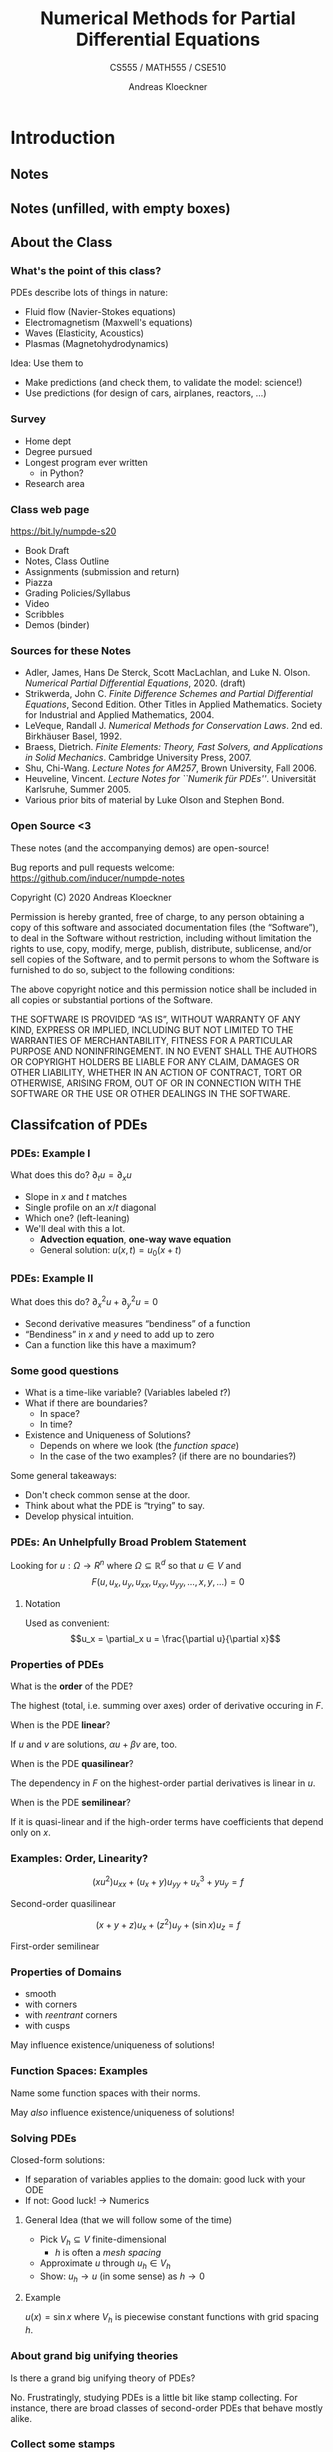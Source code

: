 #+TITLE: Numerical Methods for Partial Differential Equations
#+SUBTITLE: CS555 / MATH555 / CSE510
#+AUTHOR: Andreas Kloeckner
# #+DATE: Spring 2020

* LaTeX header setup stuff                                         :noexport:

#+STARTUP: noindent
#+STARTUP: beamer

#+LATEX_CLASS: beamer
#+LaTeX_CLASS_OPTIONS: [aspectratio=149]

#+BEAMER_HEADER: \setbeamertemplate{navigation symbols}{}

#+BEAMER_HEADER: \usepackage{tikz}
#+BEAMER_HEADER: \usetikzlibrary{calc}
#+BEAMER_HEADER: \usetikzlibrary{positioning}
#+BEAMER_HEADER: \usetikzlibrary{shapes.geometric}
#+BEAMER_HEADER: \usetikzlibrary{shapes.arrows}
#+BEAMER_HEADER: \usetikzlibrary{shapes.symbols}
#+BEAMER_HEADER: \usetikzlibrary{shadows}
#+BEAMER_HEADER: \usetikzlibrary{chains}
#+BEAMER_HEADER: \usetikzlibrary{fit}
#+BEAMER_HEADER: \usetikzlibrary{decorations}
#+BEAMER_HEADER: \usetikzlibrary{decorations.pathreplacing}
#+BEAMER_HEADER: \usetikzlibrary{3d}
#+BEAMER_HEADER: \usepackage{gnuplot-lua-tikz}

#+BEAMER_HEADER: \usepackage{environ}
#+BEAMER_HEADER: \usepackage{tcolorbox}
#+BEAMER_HEADER: \usepackage{stmaryrd}

#+BEAMER_HEADER: \usepackage{pifont}
#+BEAMER_HEADER: \usepackage[normalem]{ulem}

#+BEAMER_HEADER: \newif\ifshowhidden
#+BEAMER_HEADER: \showhiddentrue
#+BEAMER_HEADER: \def\fillinbox#1{\begin{tcolorbox}[height=#1]\end{tcolorbox}}
#+BEAMER_HEADER: \NewEnviron{hidden}[0]{\begin{tcolorbox}\ifshowhidden\BODY\else\phantom{\vbox{\BODY}}\fi\end{tcolorbox}}

#+BEAMER_HEADER: \let\plainhref=\href
#+BEAMER_HEADER: \let\plainurl=\url
#+BEAMER_HEADER: \def\href#1#2{\plainhref{#1}{{\color{blue}\uline{#2}}}}
#+BEAMER_HEADER: \def\url#1{\href{#1}{\texttt{#1}}}

#+BEAMER_HEADER: \def\classurl{https://relate.cs.illinois.edu/course/cs450-s19/}

#+BEAMER_HEADER: \def\activity#1{\href{\classurl/flow/#1/start}{Activity: #1}}
#+BEAMER_HEADER: \def\demonote#1{\ifshowhidden\medskip\par Demo Instructions: {\color{blue} #1}\fi}
#+BEAMER_HEADER: \newcommand{\inclass}[1]{\textcolor{purple}{\textbf{In-class activity: }#1}}
#+BEAMER_HEADER: \newcommand{\demo}[1]{\textcolor{purple}{\textbf{Demo: }#1}}
#+BEAMER_HEADER: \newcommand{\demolink}[2]{\plainhref{https://mybinder.org/v2/gh/inducer/numpde-notes/master?filepath=demos/#1/#2.ipynb}{\color{purple}\uline{\textbf{Demo: }#2}}}
#+BEAMER_HEADER: \newcommand{\inclasslink}[2]{\plainhref{\classurl/flow/inclass-#1/start}{\color{purple}\uline{\textbf{In-class activity: }#2}}}
#+BEAMER_HEADER: \newcommand{\sourceref}[1]{{\footnotesize[#1]}}

#+BEAMER_HEADER: \let\tmop=\operatorname
#+BEAMER_HEADER: \let\ds=\displaystyle
#+BEAMER_HEADER: \let\laplace=\triangle
#+BEAMER_HEADER: \let\leqslant=\le
#+BEAMER_HEADER: \let\geqslant=\ge

#+BEAMER_HEADER: \newcommand{\symball}[2]{
#+BEAMER_HEADER:   \begin{tikzpicture}[baseline=-0.7ex]
#+BEAMER_HEADER:     \shadedraw [shading=ball,ball color=#1,use as bounding box]
#+BEAMER_HEADER:       circle (1ex) node at (0.7ex,0) [minimum width=0.7ex] {};
#+BEAMER_HEADER:
#+BEAMER_HEADER:     \node [text=white,font=\bfseries] {#2};
#+BEAMER_HEADER:   \end{tikzpicture}}
#+BEAMER_HEADER: \newcommand{\plusball}{\symball{green}{{\small +}}}
#+BEAMER_HEADER: \newcommand{\okball}{\symball{orange}{o}}
#+BEAMER_HEADER: \newcommand{\minusball}{\symball{red}{-}}

#+BEAMER_HEADER: \let\b=\boldsymbol
#+BEAMER_HEADER: \let\op=\operatorname
#+BEAMER_HEADER: \newcommand{\nocomma}{}
#+BEAMER_HEADER: \newcommand{\Alpha}{A}

#+BEAMER_HEADER: \newcommand{\abs}[1]{\left| #1 \right|}
#+BEAMER_HEADER: \newcommand{\norm}[1]{\left\| #1 \right\|}
#+BEAMER_HEADER: \newcommand{\seminorm}[1]{\left| #1 \right|}
#+BEAMER_HEADER: \newcommand{\ip}[2]{\left\langle #1, #2 \right\rangle}
#+BEAMER_HEADER: \newcommand{\mathd}{\mathrm{d}}
#+BEAMER_HEADER: \newcommand{\assign}{:=}
#+BEAMER_HEADER: \newcommand{\fl}{\operatorname{fl}}

#+BEAMER_HEADER: \def\assign{:=}

#+BEAMER_HEADER: \newcommand{\avg}[1]{\{#1\}}
#+BEAMER_HEADER: \newcommand{\jump}[1]{\left\llbracket#1\right\rrbracket}

#+BEAMER_HEADER: \def\credit#1{
#+BEAMER_HEADER:   \begin{tikzpicture}[overlay]
#+BEAMER_HEADER:     \node [above left=0.75cm of current page.south east,
#+BEAMER_HEADER:       font=\scriptsize,fill=gray!30,opacity=0.5]
#+BEAMER_HEADER:       {#1};
#+BEAMER_HEADER:   \end{tikzpicture}
#+BEAMER_HEADER: }

#+BEAMER_HEADER: \tikzstyle{every picture}+=[remember picture]
#+BEAMER_HEADER: \pgfdeclarelayer{background}
#+BEAMER_HEADER: \pgfdeclarelayer{foreground}
#+BEAMER_HEADER: \pgfsetlayers{background,main,foreground}

#+BEAMER_HEADER: \newcommand{\cc}{\raisebox{-0.25ex}{\includegraphics[height=2ex]{cc.pdf}}}

#+BEAMER_HEADER: \AtBeginSection[] {
#+BEAMER_HEADER:   \begin{frame}[shrink]{Outline}
#+BEAMER_HEADER:     \linespread{0.8}
#+BEAMER_HEADER:     \tableofcontents[sectionstyle=show/shaded,subsectionstyle=show/show/hide]
#+BEAMER_HEADER:   \end{frame}
#+BEAMER_HEADER: }
#+BEAMER_HEADER: \AtBeginSubsection[] {
#+BEAMER_HEADER:   \begin{frame}[shrink]{Outline}
#+BEAMER_HEADER:     \linespread{0.8}
#+BEAMER_HEADER:     \tableofcontents[sectionstyle=show/shaded,subsectionstyle=show/shaded/hide]
#+BEAMER_HEADER:   \end{frame}
#+BEAMER_HEADER: }

#+BEAMER_HEADER: \usecolortheme{orchid}

#+LATEX_COMPILER: pdflatex
#+OPTIONS: H:3 toc:nil ':t tasks:t
#+BEAMER_THEME: default
#+COLUMNS: %45ITEM %10BEAMER_ENV(Env) %10BEAMER_ACT(Act) %4BEAMER_COL(Col) %8BEAMER_OPT(Opt)

* Introduction
  :PROPERTIES:
  :RELATE_TREE_SECTION_NAME: intro
  :RELATE_TREE_SECTION_OPENED: true
  :END:
** Notes
  :PROPERTIES:
  :RELATE_TREE_ICON: fa fa-book
  :RELATE_TREE_LINK: https://andreask.cs.illinois.edu/cs555-s20/notes.pdf
  :END:

** Notes (unfilled, with empty boxes)
  :PROPERTIES:
  :RELATE_TREE_ICON: fa fa-book
  :RELATE_TREE_LINK: https://andreask.cs.illinois.edu/cs555-s20/notes-folded.pdf
  :END:
** About the Class
*** What's the point of this class?

PDEs describe lots of things in nature:

#+LATEX: \begin{hidden}
- Fluid flow (Navier-Stokes equations)
- Electromagnetism (Maxwell's equations)
- Waves (Elasticity, Acoustics)
- Plasmas (Magnetohydrodynamics)
#+LATEX: \end{hidden}

Idea: Use them to
#+LATEX: \begin{hidden}
- Make predictions (and check them, to validate the model: science!)
- Use predictions (for design of cars, airplanes, reactors, ...)
#+LATEX: \end{hidden}

*** Survey

- Home dept
- Degree pursued
- Longest program ever written
  - in Python?
- Research area

*** Class web page

#+BEGIN_CENTER
[[https://bit.ly/numpde-s20]]
#+END_CENTER

- Book Draft
- Notes, Class Outline
- Assignments (submission and return)
- Piazza
- Grading Policies/Syllabus
- Video
- Scribbles
- Demos (binder)

*** Sources for these Notes

- Adler, James, Hans De Sterck, Scott MacLachlan, and Luke N. Olson. /Numerical Partial Differential Equations/, 2020. (draft)
- Strikwerda, John C. /Finite Difference Schemes and Partial Differential Equations/, Second Edition. Other Titles in Applied Mathematics. Society for Industrial and Applied Mathematics, 2004.
- LeVeque, Randall J. /Numerical Methods for Conservation Laws/. 2nd ed. Birkhäuser Basel, 1992.
- Braess, Dietrich. /Finite Elements: Theory, Fast Solvers, and Applications in Solid Mechanics/. Cambridge University Press, 2007.
- Shu, Chi-Wang. /Lecture Notes for AM257/, Brown University, Fall 2006.
- Heuveline, Vincent. /Lecture Notes for ``Numerik für PDEs''/. Universität Karlsruhe, Summer 2005.
- Various prior bits of material by Luke Olson and Stephen Bond.

*** Open Source <3
    
These notes (and the accompanying demos) are open-source!

\bigskip
Bug reports and pull requests welcome: [[https://github.com/inducer/numpde-notes]]

\bigskip
Copyright (C) 2020 Andreas Kloeckner

\bigskip
\scriptsize
Permission is hereby granted, free of charge, to any person obtaining a copy
of this software and associated documentation files (the "Software"), to deal
in the Software without restriction, including without limitation the rights
to use, copy, modify, merge, publish, distribute, sublicense, and/or sell
copies of the Software, and to permit persons to whom the Software is
furnished to do so, subject to the following conditions:

\medskip
The above copyright notice and this permission notice shall be included in
all copies or substantial portions of the Software.

\medskip
THE SOFTWARE IS PROVIDED "AS IS", WITHOUT WARRANTY OF ANY KIND, EXPRESS OR
IMPLIED, INCLUDING BUT NOT LIMITED TO THE WARRANTIES OF MERCHANTABILITY,
FITNESS FOR A PARTICULAR PURPOSE AND NONINFRINGEMENT. IN NO EVENT SHALL THE
AUTHORS OR COPYRIGHT HOLDERS BE LIABLE FOR ANY CLAIM, DAMAGES OR OTHER
LIABILITY, WHETHER IN AN ACTION OF CONTRACT, TORT OR OTHERWISE, ARISING FROM,
OUT OF OR IN CONNECTION WITH THE SOFTWARE OR THE USE OR OTHER DEALINGS IN
THE SOFTWARE.

** Classifcation of PDEs
*** PDEs: Example I

What does this do? \(\partial_t u =\partial_x u\)
#+LATEX: \begin{hidden}
- Slope in $x$ and $t$ matches
- Single profile on an \(x\)/\(t\) diagonal
- Which one? (left-leaning)
- We'll deal with this a lot.
  - *Advection equation*, *one-way wave equation*
  - General solution: $u(x,t)=u_0(x+t)$
#+LATEX: \end{hidden}

*** PDEs: Example II

What does this do? \(\partial_x^2 u +\partial_y^2 u=0\)
#+LATEX: \begin{hidden}
- Second derivative measures "bendiness" of a function
- "Bendiness" in $x$ and $y$ need to add up to zero
- Can a function like this have a maximum?
#+LATEX: \end{hidden}

*** Some good questions

- What is a time-like variable? (Variables labeled $t$?)
- What if there are boundaries?
  - In space?
  - In time?
- Existence and Uniqueness of Solutions?
  - Depends on where we look (the /function space/)
  - In the case of the two examples? (if there are no boundaries?)

Some general takeaways:
#+LATEX: \begin{hidden}
- Don't check common sense at the door.
- Think about what the PDE is "trying" to say.
- Develop physical intuition.
#+LATEX: \end{hidden}

*** PDEs: An Unhelpfully Broad Problem Statement

Looking for $u:\Omega \to R^n$ where $\Omega\subseteq \mathbb R^d$ so that
$u\in V$ and
\[F(u, u_x, u_y, u_{xx}, u_{xy}, u_{yy}, \dots, x, y, \dots) = 0\]

**** Notation

Used as convenient:
\[u_x = \partial_x u = \frac{\partial u}{\partial x}\]

*** Properties of PDEs

What is the *order* of the PDE?
#+LATEX: \begin{hidden}
The highest (total, i.e. summing over axes) order of derivative occuring in $F$.
#+LATEX: \end{hidden}

When is the PDE *linear*?
#+LATEX: \begin{hidden}
If $u$ and $v$ are solutions, $\alpha u +\beta v$ are, too.
#+LATEX: \end{hidden}

When is the PDE *quasilinear*?
#+LATEX: \begin{hidden}
The dependency in $F$ on the highest-order partial derivatives is linear in $u$.
#+LATEX: \end{hidden}

When is the PDE *semilinear*?
#+LATEX: \begin{hidden}
If it is quasi-linear and if the high-order terms have coefficients that depend only on $x$.
#+LATEX: \end{hidden}

*** Examples: Order, Linearity?
\[(xu^2 )u_{xx} + (u_x + y)u_{yy} + u^3_x + yu_y = f \]
#+LATEX: \begin{hidden}
Second-order quasilinear
#+LATEX: \end{hidden}
\[(x + y + z)u_x + (z^2 )u_y + (\sin x)u_z = f\]
#+LATEX: \begin{hidden}
First-order semilinear
#+LATEX: \end{hidden}

*** Properties of Domains

#+LATEX: \begin{hidden}
- smooth
- with corners
- with /reentrant/  corners
- with cusps
#+LATEX: \end{hidden}

May influence existence/uniqueness of solutions!

*** Function Spaces: Examples

Name some function spaces with their norms.
#+LATEX: \begin{hidden}

\begin{tabular}{l|p{12.0cm}}
  \(C (\Omega )\) & \(f\) continuous, \(\|f\|_\infty  \assign \sup _{x \in \Omega }     |f (x) |\)\\
  \(C^k (\Omega )\) & \(f\) \(k\)-times continuously differentiable\\
  \(C^{0, \alpha } (\Omega )\) & \(\|f\|_\alpha  \assign \|f\|_\infty  + \sup _{x     \ne y}  \frac{|f (x) - f (y) |}{|x - y|^\alpha }\) (\(\alpha \in (0, 1)\))\\
  \(C_L (\Omega )\) & \(|f (x) - (y) | \le L \norm{x - y}\)\\
  \(L_p (\Omega )\) & \(\norm{f}_{p,\Omega} \assign \sqrt[p]{\int _D |f (x) |^p dx} < \infty\)

    Why do these only define equivalence classes?

    \(L_2\) special because\dots?\\
  \(W_p^1 (\Omega )\) & \(\|f\|_{W^p_1(\Omega)} \assign (\|f\|_{p,\Omega}+\norm{f'}_{p,\Omega})  < \infty\)\\
  \(H^1 (\Omega )\) & equivalent to \(W^1_2(\Omega)\), also a Hilbert space
\end{tabular}
#+LATEX: \end{hidden}
May /also/ influence existence/uniqueness of solutions!

*** Solving PDEs

Closed-form solutions:

- If separation of variables applies to the domain: good luck with your ODE
- If not: Good luck! $\to$ Numerics

**** General Idea (that we will follow some of the time)

- Pick $V_h\subseteq V$ finite-dimensional
  - $h$ is often a /mesh spacing/
- Approximate $u$ through $u_h\in V_h$
- Show: $u_h\to u$ (in some sense) as $h\to 0$

**** Example

#+LATEX: \begin{hidden}
$u(x)=\sin x$ where $V_h$ is piecewise constant functions with grid spacing $h$.
#+LATEX: \end{hidden}

*** About grand big unifying theories

Is there a grand big unifying theory of PDEs?
#+LATEX: \begin{hidden}
No. Frustratingly, studying PDEs is a little bit like stamp
collecting. For instance, there are broad classes of second-order PDEs
that behave mostly alike.
#+LATEX: \end{hidden}
*** Collect some stamps

\[a(x, y)u_{xx} + 2b(x, y)u_{xy} + c(x, y)u_{yy} + d(x, y)u_x + e(x, y)u_y + f (x, y)u = g(x, y)\]

| Discriminant value | Kind       | Example               |
|--------------------+------------+-----------------------|
| $b^2-ac<0$        | Elliptic   | Laplace $u_{xx}+u_{yy}=0$ |
| $b^2-ac=0$        | Parabolic  | Heat $u_t=u_{xx}$    |
| $b^2-ac>0$        | Hyperbolic | Wave $u_{tt}=u_{xx}$  |

Where do these names come from?
#+LATEX: \begin{hidden}
Quadratic forms: $a x^2 +2b xy +c y^2 + \text{lower order terms}$
#+LATEX: \end{hidden}

*** PDE Classification in Other Cases
Scalar first order PDEs?
#+LATEX: \begin{hidden}
Have characteristics, therefore classified as hyperbolic. (See later.)
#+LATEX: \end{hidden}
First order systems of PDEs?
#+LATEX: \begin{hidden}
Can be classified into hyperbolic/elliptic/parabolic as well, using
slightly more complicated method, depending on the direction of
the characteristics. See for example [[http://people.3sr-grenoble.fr/users/bloret/enseee/maths/loret_maths-EEE.html][Loret `08]].
#+LATEX: \end{hidden}
*** Classification in higher dimensions

\[ Lu \assign \sum_{i = 1}^d \sum_{j = 1}^d a_{i, j} (x) \frac{\partial^2
   u}{\partial x_i \partial x_j} + \text{lower order terms} \]

Consider the matrix $A(x)=(a_{ij} (x))_{i,j}$. May assume $A$ symmetric. Why?
#+LATEX: \begin{hidden}
Schwarz's theorem. So: real-valued eigenvalues.
#+LATEX: \end{hidden}

What cases can arise for the eigenvalues?

#+LATEX: \begin{hidden}
| Case                                                 | Kind             |
|------------------------------------------------------+------------------|
| $\lambda_j(x)=0$ for some $\lambda$                  | parabolic        |
| $\lambda_j(x)$ all have the same sign                | elliptic         |
| $\lambda_j(x)$ all but one have the same sign        | hyperbolic       |
| $\lambda_j(x)$ $>1$ eigenvalue per sign, nonsingular | ultra-hyperbolic |
#+LATEX: \end{hidden}

*** Elliptic PDE: Laplace/Poisson Equation

\[\laplace u =\sum_{i=1}^d \frac{\partial^2 u}{\partial x_i^2}=\nabla\cdot\nabla u(x)\overset{\text{2D}}=u_{xx}+u_{yy}=f(x) \quad (x\in \Omega)\]
Called *Laplace equation* if $f=0$. With *Dirichlet boundary condition*
\[u(x)=g(x) \qquad (x\in\partial\Omega).\]

\demolink{intro}{Elliptic PDE Illustrating the Maximum Principle}

*** Elliptic PDEs: Singular Solution

\demolink{intro}{Elliptic PDE Radially Symmetric Singular Solution}

\medskip
Given $G(x)=C\log(|x|)$ as the *free-space Green's function*, can we
construct the solution to the PDE with a more general $f$?
#+LATEX: \begin{hidden}
\[u(x)=(G * f)(x) =\int_{\mathbb R^d} G(x-y) f(y) dy\]
#+LATEX: \end{hidden}
What can we learn from this?
#+LATEX: \begin{hidden}
Solutions to the Laplace equation are globally coupled. The value of $f$
at any point influences the solution /everywhere/ (if only a little)
#+LATEX: \end{hidden}

*** Elliptic PDEs: Justifying the Singular Solution

\[u(x)=(G * f)(x) =\int_{\mathbb R^d} G(x-y) f(y) dy\]
Why?
#+LATEX: \begin{hidden}
\vspace{-3ex}
\begin{align*}
\laplace u(x)&=(\laplace G * f)(x) =\int_{\mathbb R^d} (\laplace G(x-y)) f(y) dy\\
&=\int_{\mathbb R^d} \delta(x-y) f(y) dy=f(x)
\end{align*}
#+LATEX: \end{hidden}
*** Parabolic PDE: Heat Equation $\cdot$ Separation of Variables

\vspace*{-3ex}
\begin{align*}
  u_t &=u_{xx} \qquad ((x,t)\in [0,1]\times[0,T])\\
  u(x,0)&=g(x)\qquad (x\in [0,1])\\
  u(0,t)= u(1,t) &= 0\qquad(t\in[0,T])
\end{align*}
#+LATEX: \begin{hidden}
Looking for $u (x, t) = v (t) \cdot w (x)$.

Plug into PDE: $v' (t) \cdot w (x) = v (t) \cdot w'' (x)$. Divide:
\[ \frac{v' (t)}{v (t)} = C = \frac{w'' (x)}{w (x)}, \]
where $C$ is constant since it is independent of $x$ and $t$.

- $w'' = Cw$ with BCs yields $w (x) = \alpha \cdot \sin (m \pi x)$ and $C = -
  m^2 \pi^2$ or any linear combination; Fourier to match
  $g$.

- Focus on specific value of $m$: $v' = Cv$ with ICs yields $v (t) = \exp (-m^2 \pi^2 t)$.
#+LATEX: \end{hidden}
*** Parabolic PDE: Solution Behavior

\demolink{intro}{Parabolic PDE}
What can we learn from analytic and numerical solution?
#+LATEX: \begin{hidden}
- Heat equation `washes out' the solution
- Appears to obey a maximum principle
- Appears to smooth the data
#+LATEX: \end{hidden}

*** Hyperbolic PDE: Wave Equation

\begin{align*}
  u_{tt} &=c^2 u_{xx} \qquad ((x,t)\in \mathbb R\times[0,T])\\
  u(x,0)&=g(x)\qquad (x\in \mathbb R)
\end{align*}
with $g(x)=\sin(\pi x)$.

\medskip
Is this problem well-posed?
#+LATEX: \begin{hidden}
No, missing initial condition on $u_t$.
\[u_t(x,0)=0\qquad (x\in \mathbb R)\]
#+LATEX: \end{hidden}

Can be rewritten in *conservation law* form:
#+LATEX: \begin{hidden}
\[q_t(x) + \nabla\cdot F(q(x)) = s(x)\]
#+LATEX: \end{hidden}

*** Hyperbolic Conservation Laws

\[q_t(x,t) + \nabla\cdot \b F(q(x,t)) = s(x)\]
Why is this called a conservation law?
#+LATEX: \begin{hidden}
- Balance between a conserved quantity $q$ and a flux $f$.
- Flux prescribes the `flow direction'. When is flux divergence $<0$?
- $s$ is a source term.
#+LATEX: \end{hidden}
$F: ?\to ?$
#+LATEX: \begin{hidden}
- $q(x,t) \in \mathbb R^n$
- $F: \mathbb R^n \to\mathbb R^n\times \mathbb R^d$
#+LATEX: \end{hidden}

*** Wave Equation as a Conservation Law
Rewrite the wave equation in conservation law form:
#+LATEX: \begin{hidden}
Introduce a new variable $v$ and let
\begin{align*}
  u_t &= c v_x\\
  v_t &= c u_x.
\end{align*}
Observe $u_{tt}=c v_{xt}=c^2 u_{uxx}$. Define $q:=\begin{bmatrix}u & v\end{bmatrix}^T$.
#+LATEX: \end{hidden}

*** Solving Conservation Laws
Solve
\begin{align*}
  u_t &= v_x\\
  v_t &= u_x.
\end{align*}

#+LATEX: \begin{hidden}
\[q_t +\begin{bmatrix} 0&-c \\ -c & 0\end{bmatrix} q_x = Aq_x =0\]
Diagonalize: Define \(\tilde q:= V^{-1} q\),
\[\tilde q_t + V^{-1}A V\tilde q_x =\begin{bmatrix} c&0 \\ 0 & -c\end{bmatrix} \tilde q_x = 0\]
$\rightarrow$ two advection equations

\medskip
Solution, for some $\phi_\ell$, $\phi_r$: \(u(t,x) = \phi_\ell(x+ct) + \phi_r(x-ct)\)
#+LATEX: \end{hidden}

\demolink{intro}{Hyperbolic PDE}

*** Hyperbolic: Solution Properties

Properties of the solution for hyperbolic equations:
#+LATEX: \begin{hidden}
- Has /conserved quantities/
- $q$, ``energy'' (\(\rightarrow\) HW1)
- Maintains smoothness of IC
- Typical trick: Project to one dimension, diagonalize, understand advection behavior.
#+LATEX: \end{hidden}
** Preliminaries: Differencing
*** Interpolation and Vandermonde Matrices

#+LATEX: \begin{hidden}
Limit the set of functions to a linear
combination from an /interpolation basis/ \(\varphi _i\).\medskip
\[f (x) = \sum _{j = 0}^{N_{\tmop{func}}} \alpha _j \varphi _j (x)_{} \]
Interpolation becomes solving the linear system:
\[y_i = f (x_i) = \sum _{j = 0}^{N_{\tmop{func}}} \alpha _j
   \underbrace{\varphi _j (x_i)}_{V_{i j}} \qquad \leftrightarrow \qquad V
   \b{\alpha } = \b{y} . \]
Want unique answer: Pick \(N_{\tmop{func}} = N\) \(\rightarrow\) \(V\)
square.

\(V\) is called the /(generalized) Vandermonde matrix/.\medskip

\[V \left ( \text{coefficients} \right ) = \left ( \text{values at nodes}
   \right ) . \]
#+LATEX: \end{hidden}
*** Finite Differences Numerically
\demolink{intro}{Finite Differences}

\demolink{intro}{Finite Differences vs Noise}

\demolink{intro}{Floating point vs Finite Differences}
*** Taking Derivatives Numerically

Why /shouldn't/ you take derivatives numerically?
#+LATEX: \begin{hidden}
- `Unbounded'

    A function with small \(\norm{f}_\infty\) can have arbitrarily large
    \(\norm{f'}_\infty\)

- Amplifies noise

    Imagine a smooth function perturbed by small, high-frequency wiggles

- Subject to cancellation error

- Inherently less accurate than integration

  - Interpolation: \(h^n\)

  - Quadrature: \(h^{n + 1}\)

  - Differentiation: \(h^{n - 1}\)

    (where \(n\) is the number of points)
#+LATEX: \end{hidden}

\demolink{intro}{Taking Derivatives with Vandermonde Matrices}

*** Differencing Order of Accuracy Using Taylor

Find the order of accuracy of the finite difference formula $f' (x) \approx [f (x + h) - f (x - h)] / 2 h$.
#+LATEX: \begin{hidden}
\begin{align*}
    & f' (x) - \frac{f (x + h) - f (x - h)}{2 h}\\
   = & f' (x) - \frac{1}{2 h} \left[ f (x) + hf' (x) + \frac{h^2}{2} f'' (x)
  + \frac{h^3}{6} f''' (x) + O (h^4) \right]\\
    & + \frac{1}{2 h} \left[ f (x) - hf' (x) + \frac{h^2}{2} f'' (x) -
  \frac{h^3}{6} f''' (x) \right]\\
   = & \frac{1}{2 h} \cdot \frac{h^3}{6} f''' (x) \quad \text{as $h
  \rightarrow 0$} .
\end{align*}
#+LATEX: \end{hidden}
** Interpolation Error Estimates (reference)
*** Interpolation Error

If \(f\) is \(n\) times continuously differentiable on a closed
interval \(I\) and \(p_{n-1} (x)\)  is a
polynomial of degree at most $n$ that interpolates $f$ at $n$ distinct
points \(\{x_i\}\) ($i=1,...,n$) in that interval, then for each $x$ in the
interval there exists $\xi$ in that interval such that

\[f (x) - p_{n - 1} (x) = \frac{f^{(n)} (\xi )}{n!} (x - x_1) (x - x_2) \cdots
   (x - x_n). \]

#+LATEX: \begin{tcolorbox}
Set the error term to be \(R(x) := f(x) - p_{n-1}(x) \)
and set up an auxiliary function:
\[Y(t) = R(t) - \frac{R(x)}{W(x)} W(t)\quad\text{where}\quad W(t) = \prod_{i=1}^n (t-x_i).\]
Note also the introduction of $t$ as an additional variable, independent
of the point $x$ where we hope to prove the identity.
#+LATEX: \end{tcolorbox}

*** Interpolation Error: Proof cont'd

\[Y(t) = R(t) - \frac{R(x)}{W(x)} W(t)\quad\text{where}\quad W(t) = \prod_{i=1}^n (t-x_i)\]
#+LATEX: \begin{tcolorbox}
- Since \(x_i\) are roots of $R(t)$ and $W(t)$, we have
  \(Y(x)=Y(x_i)=0\), which means $Y$ has at least $n+1$ roots.
- From Rolle's theorem, $Y'(t)$ has at least $n$ roots, then $Y^{(n)}$ has at
  least one root $\xi$, where $\xi\in I$.
- Since \(p_{n-1}(x)\) is a polynomial of degree at most $n-1$, \(R^{(n)}(t) = f^{(n)}(t)\).
  Thus
  \[ Y^{(n)}(t) = f^{(n)}(t) - \frac{R(x)}{W(x)} n!. \]
- Plugging $Y^{(n)}(\xi)=0$ into the above yields the result.
#+LATEX: \end{tcolorbox}

*** Error Result: Connection to Chebyshev

What is the connection between the error result and Chebyshev interpolation?
#+LATEX: \begin{tcolorbox}
- The error bound suggests choosing the interpolation nodes such that the product
  \(\abs{\prod_{i=1}^n (x-x_i)}\), is as small as possible. The Chebyshev nodes achieve this.

- Error is zero at the nodes

- If nodes scoot closer together near the interval ends, then
  \[(x - x_1) (x - x_2) \cdots (x - x_n) \]
  clamps down the (otherwise quickly-growing) error there.
#+LATEX: \end{tcolorbox}

*** Error Result: Simplified From

Boil the error result down to a simpler form.
#+LATEX: \begin{tcolorbox}
Assume
\(x_1 < \cdots < x_n\).

- \(\abs{f^{(n)} (x)} \le M\) for \(x \in [x_{1,} x_n]\),

- Set the interval length \(h = x_n - x_1\).

    Then \(| x - x_i | \le h \).

Altogether--there is a constant \(C\) independent of \(h\) so that:
\[\max _x \abs{f (x) - p_{n - 1} (x)} \le CMh^n . \]
For the grid spacing \(h \rightarrow 0\), we have
\[E (h) = O (h^n) . \]
This is called /convergence of order \(n\)/.
#+LATEX: \end{tcolorbox}

\demolink{intro}{Interpolation Error}

* Finite Difference Methods for Time-Dependent Problems
  :PROPERTIES:
  :RELATE_TREE_SECTION_NAME: fd-tdep
  :RELATE_TREE_SECTION_OPENED: true
  :END:

** 1D Advection
*** 1D Advection Equation and Characteristics

\[u_t+a u_x=0, \quad u(0,x)=g(x)\qquad (x\in\mathbb R)\]
Solution?
#+LATEX: \begin{hidden}
Generalize to 1D conservation law: \(u_t+f(u)_x=0\). Find solution.

*Characteristic Curve:* Define a function $x (t)$ so that $u(x(t),t)=u(x_0,0)$.
\[ \left\{\begin{array}{l}
     \frac{\mathd x (t)}{\mathd t} = f' (u (x (t),t)),\\
     x (0) = x_0 .
   \end{array}\right. \]
\begin{equation*} \frac{\mathd u (x (t), t)}{\mathd t} = u_x x' (t) + u_t = u_x f' (u (x (t),t)
   + u_t = f (u)_x + u_t = 0. \end{equation*}
So $u (x (t), t) = u (x (0), 0) = g(x_0)$.
#+LATEX: \end{hidden}
*** Solving Advection with Characteristics

\[u_t+a u_x=0, \quad u(0,x)=g(x)\qquad (x\in\mathbb R)\]
Find the characteristic curve for advection.
#+LATEX: \begin{hidden}
Here $x(t)=x_0+at$.
#+LATEX: \end{hidden}

Generalize this to a solution formula.
#+LATEX: \begin{hidden}
General solution of advection: $u(t,x)= g(x-at)$. $a$: *Advection speed*.
#+LATEX: \end{hidden}

Does the solution formula admit solutions that aren't obviously allowed by the PDE?
#+LATEX: \begin{hidden}
Solution formula allows nonsmooth profiles. Unclear: Those are not differentiable.

$\rightarrow$ Idea (later): weaken the notion of a derivative
#+LATEX: \end{hidden}

What is *upwind*, *downwind*?

*** Finite Difference for Hyperbolic: Idea

**** Grid figure
     :PROPERTIES:
     :BEAMER_col: 0.4
     :END:

\begin{tikzpicture}
  \def\dx{0.4}
  \def\dt{0.4}
  \foreach \ix in {-4,-3,...,4}
    \foreach \it in {0,1,...,4}
    {
      \fill (\dx*\ix, \dt*\it) circle (1pt);
    }
  \draw [thick,->] (-5*\dx,0) -- (5*\dx,0) node [anchor=west] {$x$};
  \draw [thick,->] (0,0) -- (0, 6*\dt)node [anchor=west] {$t$};
\end{tikzpicture}

**** Description
     :PROPERTIES:
     :BEAMER_col: 0.6
     :END:

\[\{(x_k, t_\ell): x_k = kh_x , t_\ell = \ell h_t\}\]
If $u(x,t)$ is the exact solution, want
\[u_{k,\ell}\approx u(x_k,t_\ell).\]

Condition at each grid point?
#+LATEX: \begin{hidden}
- Pick a derivative stencil for each derivative term in the PDE
- Get system of equations
- Solve
#+LATEX: \end{hidden}
What are explicit/implicit schemes?
#+LATEX: \begin{hidden}
Implicit require solution of a system of equations
#+LATEX: \end{hidden}

*** Designing Stencils
#+BEGIN_EXPORT latex
\def\dx{0.4}
\def\dt{0.4}
\def\bggrid{
  \foreach \ix in {-2,-1,...,2}
    \foreach \it in {0,1,2}
    { \fill [fill=black!20] (\dx*\ix, \dt*\it) circle (1pt); }
  \draw [draw=black!20,thick,->] (-2*\dx,0) -- (2*\dx,0) node [anchor=west] {$x$};
  \draw [draw=black!20,thick,->] (0,0) -- (0, 2*\dt)node [anchor=west] {$t$};
}
#+END_EXPORT

**** Stencils
     :PROPERTIES:
     :BEAMER_col: 0.2
     :END:

#+BEGIN_EXPORT latex
\small
ETCS:
\begin{hidden}\vspace{-1ex}
\begin{tikzpicture}[scale=0.7]
  \bggrid
  \foreach \ix/\it in {-1/0, 0/0, 1/0, 0/1}
  {
    \fill (\dx*\ix, \dt*\it) circle (2pt);
  }
\end{tikzpicture}\vspace{-1ex}
\end{hidden}


ITCS:
\begin{hidden}\vspace{-1ex}
\begin{tikzpicture}[scale=0.7]
  \bggrid
  \foreach \ix/\it in {-1/1, 0/1, 1/1, 0/0}
  {
    \fill (\dx*\ix, \dt*\it) circle (2pt);
  }
\end{tikzpicture}\vspace{-1ex}
\end{hidden}

ETFS:
\begin{hidden}\vspace{-1ex}
\begin{tikzpicture}[scale=0.7]
  \bggrid
  \foreach \ix/\it in {0/0, 1/0, 0/1}
    \fill (\dx*\ix, \dt*\it) circle (2pt);
\end{tikzpicture}\vspace{-1ex}
\end{hidden}

ETBS:
\begin{hidden}\vspace{-1ex}
\begin{tikzpicture}[scale=0.7]
  \bggrid
  \foreach \ix/\it in {-1/0, 0/0, 0/1}
    \fill (\dx*\ix, \dt*\it) circle (2pt);
\end{tikzpicture}\vspace{-1ex}
\end{hidden}


#+END_EXPORT

**** Commentary
     :PROPERTIES:
     :BEAMER_col: 0.75
     :END:

Terminology?
#+LATEX: \begin{hidden}
- **E** Explicit / **I** Implicit
- **T** Time / **S** Space
- **F** Forward: *right*
- **B** Backward: *left*
- **Upwind**: *left* if $a<0$
- **Downwind**: *right* if $a>0$
#+LATEX: \end{hidden}

Write out ITCS:
#+LATEX: \begin{hidden}
\[\frac{u_{k, \ell + 1} - u_{k, \ell}}{h_t} + a \frac{u_{k + 1, \ell + 1} - u_{k -
1, \ell + 1}}{2 h_x} = 0\]
#+LATEX: \end{hidden}

*** Crank-Nicolson

#+BEGIN_EXPORT latex
\def\dx{0.4}
\def\dt{0.4}
\def\bggrid{
  \foreach \ix in {-2,-1,...,2}
    \foreach \it in {0,1,2}
    { \fill [fill=black!20] (\dx*\ix, \dt*\it) circle (1pt); }
  \draw [draw=black!20,thick,->] (-2*\dx,0) -- (2*\dx,0) node [anchor=west] {$x$};
  \draw [draw=black!20,thick,->] (0,0) -- (0, 2*\dt)node [anchor=west] {$t$};
}
#+END_EXPORT
**** Stencils
     :PROPERTIES:
     :BEAMER_col: 0.25
     :END:


#+BEGIN_EXPORT latex
\begin{tikzpicture}
  \bggrid
  \foreach \ix/\it in {-1/0, 0/0, 1/0, -1/1, 0/1, 1/1}
    \fill (\dx*\ix, \dt*\it) circle (2pt);
\end{tikzpicture}

Crank-Nicolson

#+END_EXPORT

**** Commentary
     :PROPERTIES:
     :BEAMER_col: 0.75
     :END:
Write out Crank-Nicolson:
#+LATEX: \begin{hidden}
\vspace{-3ex}
\begin{multline*} \frac{u_{k, \ell + 1} - u_{k, \ell}}{h_t} \\+ \frac{a}{2} \left[ \frac{u_{k +
   1, \ell + 1} - u_{k - 1, \ell + 1}}{2 h_x} + \frac{u_{k + 1, \ell} - u_{k -
   1, \ell}}{2 h_x} \right] = 0 \end{multline*}
#+LATEX: \end{hidden}

*** Lax-Wendroff

#+BEGIN_EXPORT latex
\def\dx{0.4}
\def\dt{0.4}
\def\bggrid{
  \foreach \ix in {-2,-1,...,2}
    \foreach \it in {0,1,2}
    { \fill [fill=black!20] (\dx*\ix, \dt*\it) circle (1pt); }
  \draw [draw=black!20,thick,->] (-2*\dx,0) -- (2*\dx,0) node [anchor=west] {$x$};
  \draw [draw=black!20,thick,->] (0,0) -- (0, 2*\dt)node [anchor=west] {$t$};
}
#+END_EXPORT
**** Stencils
     :PROPERTIES:
     :BEAMER_col: 0.15
     :END:

#+BEGIN_EXPORT latex

\medskip
\begin{tikzpicture}
  \bggrid
  \foreach \ix/\it in {-1/0, 0/0, 1/0, 0/1}
  {
    \fill (\dx*\ix, \dt*\it) circle (2pt);
  }
\end{tikzpicture}

Lax-Wendroff
#+END_EXPORT

**** Commentary
     :PROPERTIES:
     :BEAMER_col: 0.85
     :END:

What's the core idea behind Lax-Wendroff?
#+LATEX: \begin{hidden}
- Write out a Taylor expansion in time
- Use the PDE to replace time $\partial$ with space $\partial$
- Allows two-level schemes of any order of accuracy
#+LATEX: \end{hidden}

Write out Lax-Wendroff.
#+LATEX: \begin{hidden}
\( u_t = - au_x \) so also \( u_{t t} = - a (u_x)_t = - a (u_t)_x = a^2 u_{x x} . \)
\begin{eqnarray*}
  & & u_{k, \ell + 1} - u_{k, \ell}
   \approx  h_t u_t (x_k, t_{\ell}) + \frac{h_t^2}{2} u_{t t} (x_k,
  t_{\ell})\\
  & = & - h_t au_x (x_k, t_{\ell}) + \frac{h_t^2}{2} a^2 u_{x x} (x_k,
  t_{\ell})\\
  & \approx & -h_t a \frac{u_{k + 1, \ell} - u_{k - 1, \ell}}{2 h_x} +
  \frac{h_t^2 a^2}{2} \cdot \frac{u_{k + 1, \ell} - 2 u_{k, \ell} + u_{k - 1,
  \ell}}{h_x^2}
\end{eqnarray*}
#+LATEX: \end{hidden}

*** Exploring Advection Schemes

\demolink{fd-tdep}{Methods for 1D Advection}

\medskip
- Which of the schemes "work"?
- Any restrictions worth noting?

** Stability and Convergence
*** A Matrix View of Two-Level Stencil Schemes

**** Num solution notation
     :PROPERTIES:
     :BEAMER_col: 0.5
     :END:
Define
\[\b v_\ell=\begin{bmatrix} u_{1,\ell}\\ \vdots\\ u_{N_x,\ell}\end{bmatrix},
\quad
\b v=\begin{bmatrix} \b v_1\\ \vdots\\ \b v_{N_t}\end{bmatrix}.\]

**** True solution notation
     :PROPERTIES:
     :BEAMER_col: 0.5
     :END:

Define
\[\b u_\ell=\begin{bmatrix} u(x_1,t_\ell)\\ \vdots \\ u(x_{N_x},t_\ell)\end{bmatrix}\,
\quad
\b u=\begin{bmatrix} \b u_1\\ \vdots \\ \b u_{N_t}\end{bmatrix}.\]
**** Schemes
     :PROPERTIES:
     :BEAMER_env: ignoreheading
     :END:

***** Two-Level Finite Difference Scheme
      :PROPERTIES:
      :BEAMER_env: definition
      :END:

A finite difference scheme that can be written as
#+LATEX: \begin{hidden}
\[P_h \b {v}_{\ell+1} = Q_h \b v_\ell+h_t \b b_\ell\]
#+LATEX: \end{hidden}
is called a *two-level linear finite difference scheme*.

***** End def
      :PROPERTIES:
      :BEAMER_env: ignoreheading
      :END:

#+LATEX: \begin{hidden}
- Mostly $\b b_\ell=0$, i.e. homogeneous schemes, no source terms.
- $P_h$ and $Q_h$ may depend on both $h_x$ and $h_t$.
- $P_h$ and $Q_h$ and the spatial grid may also be infinite.
#+LATEX: \end{hidden}

*** Rewriting Schemes in Matrix Form (1/2)
\[P_h \b {v}_{\ell+1} = Q_h \b v_\ell+h_t \b b_\ell\]

Find $P_h$ and $Q_h$ for ETCS:
#+LATEX: \begin{hidden}
ETCS:
\begin{equation*}
   \frac{u_{k, \ell + 1} - u_{k, \ell}}{h_t} + a \frac{u_{k + 1, \ell} - u_{k
   - 1, \ell}}{2 h_x} = 0.
\end{equation*}
Equivalently:
\begin{equation*}
   u_{k, \ell + 1} = u_{k, \ell} + \frac{ah_t}{2 h_x} (- u_{k + 1, \ell} +
   u_{k - 1, \ell}).
\end{equation*}
So
\[P_h=I, \qquad Q_h = \tmop{tridiag} \left( \frac{ah_t}{2 h_x}, 1, -\frac{ah_t}{2 h_x}
\right).\]

#+LATEX: \end{hidden}

*** Rewriting Schemes in Matrix Form (2/2)

Find $P_h$ and $Q_h$ for Crank-Nicolson:
#+LATEX: \begin{hidden}

\[
P_h = \tmop{tridiag} \left( -\frac{ah_t}{4 h_x}, 1, \frac{ah_t}{4 h_x}\right),
\]
and
\[
Q_h = \tmop{tridiag} \left( \frac{ah_t}{4 h_x}, 1, -\frac{ah_t}{4 h_x}\right).
\]
#+LATEX: \end{hidden}

*** Truncation Error
**** Truncation Error
      :PROPERTIES:
      :BEAMER_env: definition
      :END:

#+LATEX: \begin{hidden}
The *local truncation error* $\tau_{k,\ell}$ is the error that remains when a finite difference method
is applied to a smooth exact solution $u$ at $(x_k,t_\ell)$.
#+LATEX: \end{hidden}
**** End
     :PROPERTIES:
     :BEAMER_env: ignoreheading
     :END:

\demolink{fd-tdep}{Truncation Error Analysis via sympy}

*** Error and Error Propagation
Express truncation error in our two-level framework:
#+LATEX: \begin{hidden}
\[ P_h \b{u}_{\ell + 1} = Q_h \b{u}_{\ell} +
   \b{\tau}_{\ell} h_t . \]
#+LATEX: \end{hidden}

Define $\b{e}_{\ell} =\b{u}_{\ell} -\b{v}_\ell$. Understand
the error as accumulation of truncation error:
#+LATEX: \begin{hidden}
Recall \(P_h \b{v}_{\ell + 1} = Q_h \b{v}_{\ell}\).
Subtract from the truncation error definition to find:
\begin{eqnarray*}
  \b{e}_0 & = & \b{0}\\
  P_h \b{e}_{\ell + 1} & = & Q_h \b{e}_{\ell} +
  \b{\tau}_{\ell} h_t\\
  \b{e}_{\ell + 1} & = & P_h^{- 1} Q_h \b{e}_l + P_h^{- 1}
  \b{\tau}_{\ell} h_t .
\end{eqnarray*}
#+LATEX: \end{hidden}

*** Discrete and Continuous Norms

To measure properties of numerical solutions we need *norms*. Define a discrete $L^\infty$ norm.
#+LATEX: \begin{hidden}
\[ \norm{\b{e}}_{\infty} = \max_{k, \ell} | e_{k, \ell} | .\]
#+LATEX: \end{hidden}

Define a discrete $L^2$ norm.
#+LATEX: \begin{hidden}
\[ \norm{\b{e}}_2 = \sqrt{\sum_{k, \ell} e_{k, \ell}^2 h_x h_t} .\]
#+LATEX: \end{hidden}

Important features:
#+LATEX: \begin{hidden}
- Value of discrete norm should not change wildly if $h_x$ and $h_t$
  change (and, along with them, the number of nodes).
- Ideal: approximate a continuous norm.
#+LATEX: \end{hidden}

*** Consistency and Convergence

Assume $u, (\partial_x^{q_x}) u, (\partial_t^{q_t}) u \in L^2 (\mathbb{R}
\times [0, t^{\ast}])$.

**** Consistency
     :PROPERTIES:
     :BEAMER_env: definition
     :END:
A two-level scheme is *consistent* in the \(L^2\)-norm with order $q_t$ in time and $q_x$ in space if
#+LATEX: \begin{hidden}
\[ \max_{\ell, \ell h_t \le t^{\ast}} \norm{\b{\tau}_{\ell}} = O
   (h_x^{q_x} + h_t^{q_t}) \qquad \text{as $(h_x, h_t) \rightarrow (0, 0)$}.\]
#+LATEX: \end{hidden}

**** Convergence
     :PROPERTIES:
     :BEAMER_env: definition
     :END:
A two-level scheme is *convergent* in the \(L^2\)-norm with order $q_t$ in time and $q_x$ in space if
#+LATEX: \begin{hidden}
\[ \max_{\ell, \ell h_t \le t^{\ast}} \norm{\b{e}_{\ell}} = O
   (h_x^{q_x} + h_t^{q_t}) \qquad \text{as $(h_x, h_t) \rightarrow (0, 0)$}.\]

#+LATEX: \end{hidden}

**** End
     :PROPERTIES:
     :BEAMER_env: ignoreheading
     :END:

Is consistency sufficient for convergence?

*** Analyzing ETFS


\[ \frac{u_{k, \ell + 1} - u_{k, \ell}}{h_t} + a \frac{u_{k + 1, \ell} - u_{k,
   \ell}}{h_x} = 0 \]

Let's understand more precisely what happens for this scheme.
#+LATEX: \begin{hidden}
Rewrite as
\[ u_{k, \ell + 1} = u_{k, \ell} - \frac{ah_t}{h_x} (u_{k + 1, \ell} - u_{k,
   \ell}) = (1 + \lambda) u_{k, \ell} - \lambda u_{k + 1, \ell} \]
for $\lambda = ah_t / h_x$.
#+LATEX: \end{hidden}

*** ETFS Part 2

\[ u_{k, \ell + 1} = (1 + \lambda) u_{k, \ell} - \lambda u_{k + 1, \ell} \]

Consider $u (x, 0) = \b{1}_{[- 1, 0]} (x)$. Predict solution behavior.

#+LATEX: \begin{hidden}
\vspace{-3ex}
\begin{eqnarray*}
  u_{0, 0} = 1 &  & u_{1 \ldots, 0} = 0\\
  u_{0, 1} = (1 + \lambda) &  & u_{1 \ldots, 1} = 0\\
  u_{0, 2} = (1 + \lambda)^2 &  & u_{1 \ldots, 2} = 0
\end{eqnarray*}
So the right half never ``sees'' the traveling bump; this can't be convergent.
Meanwhile,
\[ u (0, t) \approx u_{0, t / h_t} = \left( 1 + \frac{ah_t}{h_x} \right)^{t /
   h_t} = \left( 1 + \frac{a / h_x}{1 / h_t} \right)^{t / h_t} = \exp \left(
   \frac{at}{h_x} \right) \]
#+LATEX: \end{hidden}
\demolink{fd-tdep}{Methods for 1D Advection} (Revisit ETFS)
*** Stability

\[P_h \b {v}_{\ell+1} = Q_h \b v_\ell\]

Write down a matrix product to bring $\b v_0$ to $\b v_\ell$:
#+LATEX: \begin{hidden}
\[\b v_\ell= (P^{- 1}_h Q_h)^{\ell} \b v_0\]
#+LATEX: \end{hidden}

**** Stability
     :PROPERTIES:
     :BEAMER_env: definition
     :END:
A two-level scheme is *stable* in the \(L^2\)-norm if there exists a constant $c > 0$ independent of
$h_t$ and $h_x$ so that
\[ \norm{(P^{- 1}_h Q_h)^{\ell} P_h^{- 1}} \le c \]
for all $\ell$ and $h_t$ such that $\ell h_t \le t^{\ast}$.

*** Lax Convergence Theorem

**** Lax Convergence
     :PROPERTIES:
     :BEAMER_env: theorem
     :END:

If a two-level FD scheme is
- *consistent* in the \(L^2\)-norm with order $q_t$ in time and $q_x$ in space, and
- *stable* in the \(L^2\)-norm, then
it is
*convergent* in the \(L^2\)-norm with order $q_t$ in time and $q_x$ in space.
**** End
     :PROPERTIES:
     :BEAMER_env: ignoreheading
     :END:

#+LATEX: \begin{hidden}
A stronger result holds: The above is actually ``if and only if''.

(called the *Lax Equivalence Theorem* or *Lax-Richtmyer Theorem*)

Think of this as an important `meta-theorem' of numerical analysis (or ``fundamental theorem of NA"):
\[
  \text{Consistent} + \text{Stable} \Rightarrow \text{Convergent}
\]
A related result holds for ODEs, due to Dahlquist.
#+LATEX: \end{hidden}

*** Lax Convergence: Proof (1/2)
#+LATEX: \begin{hidden}
Recall error propagation:
\[P_h \b{e}_{\ell + 1} = Q_h \b{e}_{\ell} + \b{\tau}_{\ell} h_t\]
So:
\[\b{e}_{\ell + 1} = P_h^{- 1} Q_h \b{e}_l + P_h^{- 1} \b{\tau}_{\ell} h_t.\]
Since \(\b e_0=0\),
\begin{eqnarray*}
  \b{e}_1 & = & h_t P_h^{- 1} \b{\tau}_0,\\
  \b{e}_2 & = & h_t (P_h^{- 1} Q_h) P_h^{- 1} \b{\tau}_0 + h_t
  P_h^{- 1} \b{\tau}_1 .
\end{eqnarray*}
By induction,
\[ \b{e}_{\ell} = h_t \sum_{m = 1}^{\ell} (P_h^{- 1} Q_h)^{\ell - m}
   P_h^{- 1} \b{\tau}_{m - 1} . \]
#+LATEX: \end{hidden}

*** Lax Convergence: Proof (2/2)
\[ \b{e}_{\ell} = h_t \sum_{m = 1}^{\ell} (P_h^{- 1} Q_h)^{\ell - m}
   P_h^{- 1} \b{\tau}_{m - 1} . \]
#+LATEX: \begin{hidden}
Let $\ell h_t \le t^{\ast}$. Taking the norm of both sides,
\begin{eqnarray*}
  \norm{\b{e}_{\ell}} & \le & h_t \sum_{m = 1}^{\ell}
  \norm{(P_h^{- 1} Q_h)^{\ell - m} P_h^{- 1} \b{\tau}_{m - 1}}\\
  & \le & h_t \sum_{m = 1}^{\ell} \underbrace{\norm{(P_h^{- 1}
  Q_h)^{\ell - m} P_h^{- 1} \b{}}}_{\le c \text{ (stab.)}}
  \norm{\b{\tau}_{m - 1}}\\
  & \le & h_t \ell c \cdot \max_{\ell : \ell h_t \le t^{\ast}}
  \norm{\b{\tau}_{m - 1}} \le ct^{\ast} \max_{\ell : \ell h_t
  \le t^{\ast}} \norm{\b{\tau}_{m - 1}} \\
  &\overset{\text{cons.}}{=}& O (h_x^{q_x} + h_t^{q_t}) .
\end{eqnarray*}
#+LATEX: \end{hidden}

*** Conditions for Stability

\[ \norm{(P^{- 1}_h Q_h)^{\ell} P_h^{- 1}} \le c \]

Give a simpler, sufficient condition:
#+LATEX: \begin{hidden}
\[ \norm{(P^{- 1}_h Q_h)^{\ell}\|\leq 1,\qquad  P_h^{- 1}} \le c. \]
Also called *Lax-Richtmyer stability*.
#+LATEX: \end{hidden}

How can we show bounds on these matrix norms?
#+LATEX: \begin{hidden}
- Observe: bounds have to hold for all $h_t$ and $h_x$.
- Generally: cumbersome.
- Possibly easiest: approach via singular values.
- Bound singular values: For example using Gershgorin.
#+LATEX: \end{hidden}

*** Stability of ETBS (1/3)

**** Gershgorin
     :PROPERTIES:
     :BEAMER_env: theorem
     :END:

For a matrix $A \in \mathbb{C}^{N \times N} = (a_{i, j})$,
\[ \sigma (A) \subset \bigcup_{j = 1}^N \bar{B} \left( a_{j, j}, \sum_{k \neq
   j} \abs{a_{j, k}} \right) . \]

**** End
     :PROPERTIES:
     :BEAMER_env: ignoreheading
     :END:
ETBS:
\[ \frac{u_{k, \ell + 1} - u_{k, l}}{h_t} + a \frac{u_{k, \ell} - u_{k - 1,
   \ell}}{h_x} = 0 \]

Analyze stability of ETBS:
#+LATEX: \begin{hidden}
Let $\lambda = ah_t / h_x$. Then
\( u_{k, \ell + 1} = \lambda u_{k - 1, \ell} + (1 - \lambda) u_{k, \ell}\).

So $P_h = I$ and $Q_h = \tmop{tridiag} (\lambda, 1 - \lambda, 0)$.
$\norm{P_h^{- 1}} \le 1$ trivially.
#+LATEX: \end{hidden}
*** Stability of ETBS (2/3)

$P_h = I$ and $Q_h = \tmop{tridiag} (\lambda, 1 - \lambda, 0)$.
#+LATEX: \begin{hidden}


\[ \norm{Q_h} = \sqrt{\rho (Q^T_h Q_h)}, \]
where $Q_h^T Q_h = \tmop{tridiag} (\lambda (1 - \lambda), (1 - \lambda)^2 +
\lambda^2, \lambda (1 - \lambda))$.
If $0 \le \lambda \le 1$, then $\lambda (1 - \lambda) \ge
0$.
\begin{eqnarray*}
  2 \lambda^2 - 2 \lambda \le & \Lambda - (1 - \lambda)^2 - \lambda^2 &
  \le 2 \lambda - 2 \lambda^2,\\
  1 - 4 \lambda + 4 \lambda^2 \le & \Lambda & \le 1,\\
  0 \le (1 - 2 \lambda)^2 \le & \Lambda & \le 1.
\end{eqnarray*}
So $\abs{\Lambda} \le 1$, which implies $\norm{Q^T_h Q_h} \le 1$,
which means $\norm{Q_h} \le 1$.

If $\lambda > 1$, analogously:
# \begin{eqnarray*}
#   2 \lambda - 2 \lambda^2 \le & \Lambda - (1 - \lambda)^2 - \lambda^2 &
#   \le 2 \lambda^2 - 2 \lambda,\\
#   1 \le & \Lambda & \le 1 - 4 \lambda + 4 \lambda^2,\\
#   1 \le & \Lambda & \le (1 - 2 \lambda)^2 .
# \end{eqnarray*}
$\abs{\Lambda} \ge 1$, which implies $\norm{Q^T_h Q_h} \ge 1$,
which means $\norm{Q_h} \ge 1$.
#+LATEX: \end{hidden}

*** Stability of ETBS (3/3)

Summarize ETBS stability:

#+LATEX: \begin{hidden}
We learn that ETBS is stable if $0 \le \lambda \le 1$. Rewriting,
we obtain
\[ \frac{ah_t}{h_x} < 1 \quad \Leftrightarrow \quad h_t \le
   \frac{h_x}{a} . \]
This type of stability is called *conditional stability*, and the condition we
found a *Courant-Friedrichs-Lewy* (*CFL*) condition.
#+LATEX: \end{hidden}

Comments?
#+LATEX: \begin{hidden}
Way cumbersome to prove. Is there something easier that gives necessary/sufficient conditions?
#+LATEX: \end{hidden}

** Von Neumann Stability
*** Discrete Time Fourier Transform
Assume $\b{x}$ infinitely long. Define:
\[ \hat{\b{x}} (\theta) = \sum_k x_k e^{- i \theta k} \]

When is this well-defined?
#+LATEX: \begin{hidden}
\[ \abs{\hat{\b{x}} (\theta)} = \abs{\sum_k x_k e^{- i \theta k}}
   \le \sum_k \abs{x_k}, \]
Well-defined if $\sum \abs{x_k}$ is absolutely convergent.
#+LATEX: \end{hidden}
*** Inverting the Fourier Transform

To recover $\b{x}$:
\[ x_k = \frac{1}{2 \pi} \int_{- \pi}^{\pi} \hat{\b{x}} (\theta) e^{i
   \theta k} d \theta . \]
Proof?
#+LATEX: \begin{hidden}
\[ x_k = \frac{1}{2 \pi} \int_{- \pi}^{\pi} \sum_j x_j e^{- i \theta j} e^{i
   \theta k} d \theta = \frac{1}{2 \pi} \sum_j x_j \int_{- \pi}^{\pi} e^{i
   \theta (k - j)} d \theta = \sum_j x_j \delta_{j, k} . \]
#+LATEX: \end{hidden}

*** Getting to $L^2$
- Fourier Transform well defined for $\b x\in \ell^1$.
- Problem: We care about $L^2$, not $\ell^1$.

**** Parseval
     :PROPERTIES:
     :BEAMER_env: theorem
     :END:
If $\norm{\b{x}}_2 < \infty$, then
\[ \norm{\b{x}}_2^2 = \frac{1}{2 \pi} \int_{- \pi}^{\pi}
   \abs{\hat{\b{x}} (\theta)}^2 d \theta < \infty . \]
**** End
     :PROPERTIES:
     :BEAMER_env: ignoreheading
     :END:
Impact?
#+LATEX: \begin{hidden}
Can extend definition of Fourier transform to $L^2$.
#+LATEX: \end{hidden}

*** Toeplitz Operators

**** Toeplitz Operator
     :PROPERTIES:
     :BEAMER_env: definition
     :END:
An operator $T$ is a *Toeplitz operator* if $(T\b{x})_j = \sum_k x_k
p_{j - k}$. In this case, $\b{p}$ is called the *Toeplitz vector*.

**** Example: ETCS
Let $\lambda = ah_t / 2 h_x$. Then
\[ u_{k, \ell + 1} = \lambda u_{k - 1, \ell} + u_{k, l} - \lambda u_{k + 1,
   \ell}.\]
**** End
     :PROPERTIES:
     :BEAMER_env: ignoreheading
     :END:
Is ETCS Toeplitz?

*** Is ETCS Toeplitz?

\((P_h \b{u}_{\ell + 1})_j = u_{j, \ell + 1} \overset{!}{=} \sum_k u_{k, \ell + 1} p_{j - k}\)
#+LATEX: \begin{hidden}
\begin{equation*}
   p_{j - k} = \begin{cases}
     1 & k = j,\\
     0 & \text{otherwise} .
   \end{cases} \qquad p_{\ell} = \delta_{0, \ell}.
\end{equation*}
#+LATEX: \end{hidden}
\((Q_h \b{u}_{\ell})_j = \lambda u_{k - 1, \ell} + u_{k, l} - \lambda u_{k + 1, \ell} \overset{!}{=} \sum_k u_{k, \ell} q_{j - k}\)
#+LATEX: \begin{hidden}
\begin{equation*}
   q_{j - k} = \begin{cases}
     \lambda & k = j - 1,\\
     1 & k = j,\\
     - \lambda & k = j + 1,\\
     0 & \text{otherwise} .
   \end{cases} \qquad q_{\ell} = \begin{cases}
     \lambda & \ell = 1,\\
     1 & \ell = 0,\\
     - \lambda & \ell = - 1,\\
     0 & \text{otherwise} .
   \end{cases}
\end{equation*}
Both $P_h$ and $Q_h$ are Toeplitz.
#+LATEX: \end{hidden}

*** Fourier Transforms of Toeplitz Operators (1/3)

\[ y_j = \sum_k x_k p_{j - k} \]
#+LATEX: \begin{hidden}


\begin{eqnarray*}
  \hat{\b{y}} (\theta) & = & \sum_j \sum_k x_k p_{j - k} e^{- i \theta
  j}\\
  & = & \sum_j \sum_k \left( \frac{1}{2 \pi} \int_{- \pi}^{\pi}
  \hat{\b{x}} (\theta) e^{i \varphi k} d \varphi \right) p_{j - k} e^{-
  i \theta j}\\
  & = & \frac{1}{2 \pi} \int_{- \pi}^{\pi} \hat{\b{x}} (\theta) \sum_j
  \sum_k e^{i \varphi k} p_{j - k} e^{- i \theta j} d \theta\\
  & = & \frac{1}{2 \pi} \int_{- \pi}^{\pi} \hat{\b{x}} (\theta) \sum_j
  \left( \sum_k e^{i \varphi (k - j)} p_{j - k} \right) e^{i (\varphi -
  \theta) j} d \theta .
\end{eqnarray*}
#+LATEX: \end{hidden}

*** Fourier Transforms of Toeplitz Operators (2/3)

\begin{equation*}
  \hat{\b{y}} (\theta) = \frac{1}{2 \pi} \int_{- \pi}^{\pi} \hat{\b{x}} (\theta) \sum_j
  \left( \sum_k e^{i \varphi (k - j)} p_{j - k} \right) e^{i (\varphi -
  \theta) j} d \theta .
\end{equation*}
#+LATEX: \begin{hidden}


Consider
\[ \sum_k e^{i \varphi (k - j)} p_{j - k} = \sum_k e^{- i \varphi (j - k)}
   p_{j - k} \overset{\ell = j - k}{=} \hat{\b{p}} (\varphi).\]
So
\begin{equation*}
   \hat{\b{y}} (\theta) = \int_{- \pi}^{\pi} \hat{\b{x}}
   (\theta) \hat{\b{p}} (\varphi) \frac{1}{2 \pi} \sum_j e^{i (\varphi
   - \theta) j} d \theta.
\end{equation*}
#+LATEX: \end{hidden}

*** Fourier Transforms of Toeplitz Operators (3/3)

\begin{equation*}
   \hat{\b{y}} (\theta) = \int_{- \pi}^{\pi} \hat{\b{x}}
   (\theta) \hat{\b{p}} (\varphi) \frac{1}{2 \pi} \sum_j e^{i (\varphi
   - \theta) j} d \theta.
\end{equation*}

#+LATEX: \begin{hidden}
Define $w_j = (1 / 2 \pi) e^{i \varphi j}$. Then
\( \hat{\b{w}} (\theta) = \frac{1}{2 \pi} \sum_k e^{i (\varphi -
   \theta) k}.\)
So
\[ \hat{\b{y}} (\theta) = \int_{- \pi}^{\pi} \hat{\b{x}}
   (\theta) \hat{\b{p}} (\varphi) \hat{\b{w}} (\theta) d \theta.\]
To determine $\hat{\b{w}} (\theta)$, consider
\[ (1 / 2 \pi) e^{i \varphi j} = w_j = \frac{1}{2 \pi} \int_{- \pi}^{\pi}
   \hat{\b{w}} (\theta) e^{i \theta j} d \theta .\]
Observe that $\hat{\b{w}} (\theta) = \delta (\varphi - \theta)$ would
do the trick.

Therefore \(\hat{\b{y}} (\theta) = \hat{\b{x}} (\theta) \hat{\b{p}} (\theta)\).
#+LATEX: \end{hidden}

*** Fourier Transforms of Inverse Toeplitz Operators

Fourier transform $P_h^{- 1} Q_h \b{y}$?
#+LATEX: \begin{hidden}
\[ \frac{\hat{\b{q}} (\theta)}{\hat{\b{p}} (\theta)}
   \hat{\b{y}} (\theta).\]
#+LATEX: \end{hidden}

*** Bounding the Operator Norm

Bound \(\norm{P_h^{- 1} Q_h}_2^2\) using Fourier:
#+LATEX: \begin{hidden}
\vspace*{-3ex}
\begin{multline*}
  \norm{P_h^{- 1} Q_h}_2^2 = \sup_{\b{x} \neq \b{0}}
  \frac{\norm{P^{- 1}_h Q_h \b{x}}^2_2}{\norm{\b{x}}^2_2} =
  \sup_{\b{x} \neq \b{0}} \frac{\frac{h_x}{2 \pi} \int_{-
  \pi}^{\pi} \abs{\frac{\hat{\b{q}} (\theta)}{\hat{\b{p}}
  (\theta)} \hat{\b{x}} (\theta)}^2 d \theta}{\frac{h_x}{2 \pi} \int_{-
  \pi}^{\pi} \abs{\hat{\b{x}} (\theta)}^2 d \theta}\\
  \le \sup_{\b{x} \neq \b{0}} \frac{\max_{\varphi \in
  [- \pi, \pi]} \abs{\frac{\hat{\b{q}} (\varphi)}{\hat{\b{p}}
  (\varphi)}} \int_{- \pi}^{\pi} \abs{\hat{\b{x}} (\theta)}^2 d
  \theta}{\int_{- \pi}^{\pi} \abs{\hat{\b{x}} (\theta)}^2 d \theta} =
  \max_{\varphi \in [- \pi, \pi]} \abs{\frac{\hat{\b{q}}
  (\varphi)}{\hat{\b{p}} (\varphi)}} .
\end{multline*}
Similarly,
\[ \norm{P_h^{- 1}}_2^2 \le \max_{\varphi \in [- \pi, \pi]}
   \abs{\hat{\b{p}} (\varphi)} . \]
#+LATEX: \end{hidden}
Is the upper bound attained?
#+LATEX: \begin{hidden}
If $\hat{\b{x}} (\theta) = \delta (\theta - \varphi^{\ast})$, where
$\varphi^{\ast}$ maximizes $\abs{\hat{\b{q}} (\theta) /
\hat{\b{p}} (\theta)}$, then yes. (So $x_k = (1 / 2 \pi) e^{i
\varphi^{\ast} k}$.)
#+LATEX: \end{hidden}
*** von Neumann Stability

Two-level finite difference scheme
\[P_h \b {v}_{\ell+1} = Q_h \b v_\ell+h_t \b b_\ell,\]
where $P_h$ and $Q_h$ are Toeplitz operators with vectors $\b{p}$ and
$\b{q}$.

**** Symbol of a Two-Level Finite Difference Scheme
     :PROPERTIES:
     :BEAMER_env: definition
     :END:

Let
\[ \hat{\b{p}} (\theta) = \sum_k p_k e^{- i \varphi k}, \qquad
   \hat{\b{q}} (\theta) = \sum_k q_k e^{- i \varphi k} . \]
Then the *symbol* of the two-level FD method is $s (\varphi) =
\hat{\b{q}} (\varphi) / \hat{\b{p}} (\theta)$.

**** Von Neumann Stability
     :PROPERTIES:
     :BEAMER_env: definition
     :END:

If
\[ \max_{\varphi} \abs{s (\varphi)} \le 1, \qquad \max_{\varphi}
   \abs{\frac{1}{\hat{\b{p}} (\varphi)}} \le c \]
for some constant $c > 0$, we say the scheme is *von Neumann stable*.

*** Comparison with Lax-Richtmyer Stability

Need $\norm{(P^{- 1}_h Q_h)^{\ell} P_h^{- 1}} \le c$.

#+LATEX: \begin{hidden}
Implied by von Neumann stability.
#+LATEX: \end{hidden}

Why is bounding the symbol the most salient part?

#+LATEX: \begin{hidden}
If there doesn't exist a $c$ so that $\norm{P_h^{- 1}} \le c$, then
$\norm{P_h^{- 1} Q_h}$ often also encounters problems.
#+LATEX: \end{hidden}


Main restriction of von Neumann stability?
#+LATEX: \begin{hidden}
- Only works on infinite/periodic grids.

- Have BCs? Analysis gets more difficult.
#+LATEX: \end{hidden}
*** von Neumann Stability: ETBS (1/2)

ETBS: Let $\lambda = ah_t / h_x$.
\( u_{k, \ell + 1} = \lambda u_{k - 1 , \ell} + (1 - \lambda) u_{k, \ell} \).
#+LATEX: \begin{hidden}
\[ P_h = I, \qquad Q_h = \tmop{tridiag} (\lambda, 1 - \lambda, 0).\]
Auxiliary result: Fourier transform of $r_k = \delta_{k, j}$.
\[ \hat{\b{r}} (\varphi) = \sum_k r_k e^{- i \varphi k} = \sum_k
   \delta_{k, j} e^{- i \varphi k} = e^{- i \varphi j} . \]
Recall: $\b r$ Toeplitz vector indices are `flipped' compared to matrix entries $\to$ index sign flip
\[ \hat{\b{p}} (\varphi) = 1, \qquad \hat{\b{q}} (\varphi) =
   \lambda e^{- i \varphi} + (1 - \lambda) = 1 - \lambda (1 - e^{- i \varphi}).\]
\vspace{-6ex}
\begin{eqnarray*}
  \abs{s (\varphi)}^2 & = & \abs{\frac{\hat{\b{q}}
  (\varphi)}{\hat{\b{p}} (\varphi)}}^2 = (1 - \lambda (1 - e^{- i
  \varphi})) (1 - \lambda (1 - e^{i \varphi}))\\
  & = & \mathtt{} 1 + 2 (\lambda - \lambda^2) (\cos \varphi - 1) .
\end{eqnarray*}
#+LATEX: \end{hidden}

*** von Neumann Stability: ETBS (2/2)
Found: \(\abs{s (\varphi)}^2 =\mathtt{} 1 + 2 (\lambda - \lambda^2) (\cos \varphi - 1).\)
#+LATEX: \begin{hidden}
Maximize: take derivative w.r.t. $\varphi$, set to 0:
\[ \frac{d}{d \varphi} \left( \mathtt{} 1 + 2 (\lambda - \lambda^2) (\cos
   \varphi - 1) \right) = - 2 (\lambda - \lambda^2) \sin \varphi = 0 \]
if and only if $\varphi \in \mathbb{Z} \pi$.

For $m \in \mathbb{Z}$, $s (m
\pi) = 1 + 2 (\lambda - \lambda^2) ((- 1)^m - 1)$. For $m$ even, $s (m \pi) = 1$.

For $m$ odd,
\( s (m \pi) = 1 - 4 (\lambda - \lambda^2) = (1 - 2 \lambda)^2\).

Thus $| s (\varphi) |^2 \le 1$ if and only if
\[ \abs{1 - 2 \lambda} \le 1 \quad \Leftrightarrow \quad 0 \le
   \lambda \le 1 \quad \Leftrightarrow \quad 0 \le h_t \le
   \frac{h_x}{a} . \]
Found: conditionally von Neumann stable with CFL as before.
#+LATEX: \end{hidden}
*** von Neumann Stability: ETCS
Let $\lambda = ah_t / h_x$. Then
\[ u_{k, \ell + 1} = \frac{\lambda}{2} u_{k - 1, \ell} + u_{k, \ell} -
   \frac{\lambda}{2} u_{k + 1, \ell} . \]
#+LATEX: \begin{hidden}
\[ P_h = I, \qquad Q_h = \tmop{tridiag} (\lambda / 2, 1, - \lambda / 2) . \]
So $\hat{\b{p}} (\varphi) = 1$, and
\[ \hat{\b{q}} (\varphi) = \frac{\lambda}{2} e^{- i \varphi} + 1 -
   \frac{\lambda}{2} e^{- i \varphi (- 1)} = 1 - \lambda \sin (\varphi) i. \]
So
\[ \max_{\varphi} \abs{s (\varphi)}^2 = \max_{\varphi}
   \abs{\frac{\hat{\b{q}} (\varphi)}{\hat{\b{p}} (\varphi)}}^2 =
   1 + \lambda^2 \sin (\varphi) \ge 1. \]
Not von Neumann stable $\Rightarrow$ not Lax-Richtmyer stable.
#+LATEX: \end{hidden}

*** von Neumann Stability: Crank-Nicolson

Let $\lambda = ah_t / (4 h_x)$
\[ - \lambda u_{k - 1, \ell + 1} + u_{k, \ell + 1} + \lambda u_{k + 1, \ell +
   1} = \lambda u_{k - 1, \ell} + u_{k, \ell} - \lambda u_{k + 1, \ell} . \]
#+LATEX: \begin{hidden}
\[ P_h = \tmop{tridiag} (- \lambda, 1, \lambda), \quad Q_h = \tmop{tridiag}
   (\lambda, 1, - \lambda) . \]
\begin{eqnarray*}
  \hat{\b{p}} (\varphi) & = & - \lambda e^{- i \varphi} + 1 + \lambda
  e^{i \varphi} = 1 + 2 \lambda i \sin (\varphi),\\
  \hat{\b{q}} (\varphi) & = & \lambda e^{- i \varphi} + 1 - \lambda
  e^{i \varphi} = 1 - 2 \lambda i \sin (\varphi) .
\end{eqnarray*}
\[ \abs{s (\varphi)}^2 = \frac{1 + 4 \sin^2 (\varphi)}{1 + 4 \sin^2 (\varphi)}
   = 1. \]
Crank-Nicolson is unconditionally von Neumann stable.
#+LATEX: \end{hidden}

** Dispersion and Dissipation
*** Studying Solutions of the PDE
*Saw numerically:* interesting dispersion/dissipation behavior.

*Want:* theoretical understanding.

\bigskip
Consider /linear/, /continuous/ (not yet discrete) differential operators
\begin{eqnarray*}
  L_1 u & = & u_t + au_x,\\
  L_2 u & = & u_t - Du_{\tmop{xx}} + au_x \qquad\text{(D>0)}\\
  L_3 u & = & u_t + au_x - \mu u_{x x x} .
\end{eqnarray*}
What could we use as a prototype solution?

*** A Prototype Solution of the PDE
Observation: all these operators are diagonalized by complex exponentials.
Come up with a `prototype complex exponetial solution'.

#+LATEX: \begin{hidden}
Let $z (x, t) = z_0 e^{i (kx - \omega t)}$.
#+LATEX: \end{hidden}

What type of function is this?
#+LATEX: \begin{hidden}
- For $k$, $\omega$ real: traveling wave with speed $c = \omega / k$.

  $z (x - ct, 0) = z_0 e^{i (k (x - ct))} = z (x, t)$.
- For $k$ imaginary: an evanescent wave in $x$.
- For $\tmop{Im} \omega < 0$: a wave decaying in time.
#+LATEX: \end{hidden}
*** Wave-like Solutions of the PDE

\[z (x, t) = z_0 e^{i (kx - \omega t)}\]
Observations in connection with $L$?
#+LATEX: \begin{hidden}
- $Lz = \lambda (\omega, k) z$.
- $z (x, t)$ is a solution iff $Lz = 0$ iff $\lambda (\omega, k) = 0$.
#+LATEX: \end{hidden}

What is the *dispersion relation*?
#+LATEX: \begin{hidden}
The equation $\lambda (\omega, k) = 0$ is called the *dispersion relation* for
the PDE $L$.
#+LATEX: \end{hidden}

*** Picking Apart the Dispersion Relation

Consider $\omega (k) = \alpha (k) + i \beta (k)$. Rewrite the wave solution with this.
#+LATEX: \begin{hidden}
\vspace{-3ex}
\begin{eqnarray*}
  z (x, t) & = & z_0 e^{i (kx - \omega t)}\\
  & = & z_0 e^{i (kx - \alpha (k) t - i \beta (k) t)}\\
  & = & z_0 e^{\beta (k) t} e^{i (kx - \alpha (k) t)} .
\end{eqnarray*}
#+LATEX: \end{hidden}

How can we recognize dissipation?
#+LATEX: \begin{hidden}
If $\beta (k) < 0$, we call the PDE *dissipative*.
#+LATEX: \end{hidden}
What is the *phase speed*? How can we recognize *dispersion*?
#+LATEX: \begin{hidden}
- The *phase speed* of $z (x, t)$ is $v_{\tmop{ph}} = \alpha (k) / k$.
- If $v_{\tmop{ph}}$ is a constant ($\Leftrightarrow$ $\alpha (k)$ is linear in
  $k$), all waves move at the same speed.
- If that's not the case, we call the PDE *dispersive*.
#+LATEX: \end{hidden}

*** Dispersion Relation: Examples

In each case, find the dispersion relation and identify properties.

$L_1 u = u_t + au_x$
#+LATEX: \begin{hidden}
- $\lambda (\omega, k) = i (ak - \omega) = 0$, i.e. $\omega = ak$.
- Neither dissipative nor dispersive.
#+LATEX: \end{hidden}

$L_2 u = u_t - Du_{\tmop{xx}} + au_x$ ($D>0$)
#+LATEX: \begin{hidden}
- $\lambda (\omega, k) = - i \omega + iak + Dk^2$, i.e. $\omega = ak - iDk^2$.
- Dissipative, but not dispersive.
#+LATEX: \end{hidden}

$L_3 u = u_t + au_x - \mu u_{x x x}$
#+LATEX: \begin{hidden}
- $\lambda (\omega, k) = - i \omega + iak + i \mu k^3$, i.e. $\omega = ak + \mu k^3$.
- Dispersive, but not dissipative.
#+LATEX: \end{hidden}

*** Numerical Dissipation/Dispersion Analysis

*Goal:* Want discrete finite difference scheme to match dissipation/dispersion
behavior of continuous PDE.

\bigskip
Define a discrete wave-like function:
#+LATEX: \begin{hidden}
\[ z_{j, \ell} = z_0 e^{i (kjh_x - \omega \ell h_t)}\]
#+LATEX: \end{hidden}

We want $\b{z}$ to solve $P_h \b{z}_{\ell + 1} = Q_h
\b{z}_{\ell}$. How can we connect the operators to the wave solution?
#+LATEX: \begin{hidden}
$P_h$ and $Q_h$ consist of Toeplitz operators.
#+LATEX: \end{hidden}
*** Toeplitz and Waves

\[ z_{j, \ell} = z_0 e^{i (kjh_x - \omega \ell h_t)} . \]

**** Waves Diagonalize Toeplitz Operators
     :PROPERTIES:
     :BEAMER_env: theorem
     :END:
Let $T$ be a Toeplitz operator. Then \(T\b{z}_{\ell} = \lambda (k)
\b{z}_{\ell} = \hat{\b{t}} (kh_x) \b z_\ell \).
**** End thm
     :PROPERTIES:
     :BEAMER_env: ignoreheading
     :END:

#+LATEX: \begin{hidden}
\vspace{-3ex}
\begin{eqnarray*}
  (T\b{z}_{\ell})_j & = & \sum_m z_{m, \ell} t_{j - m} = \sum_m z_0
  e^{i (kmh_x - \omega \ell h_t)} t_{j - m}\\
  & = & \sum_m z_0 e^{i (k (m - j) h_x)} e^{i (kjh_x - \omega \ell h_t)} t_{j
  - m}\\
  & = & \left( \sum_{m'} e^{- ikm' h_x} t_{m'} \right) z_0 e^{i (kjh_x -
  \omega \ell h_t)} .
\end{eqnarray*}
\[\Rightarrow \lambda (k) = \sum_m e^{- ikmh_x} t_m = \hat{\b{t}} (kh_x) . \]
#+LATEX: \end{hidden}

*** Waves and Two-Level Schemes

Since $P_h$ and $Q_h$ are Toeplitz, we must have
\[ P_h \b{z}_{\ell + 1} = \lambda_P (k) \b{z}_{\ell + 1}, \qquad
   Q_h \b{z}_{\ell} = \lambda_Q (k) \b{z}_{\ell} . \]
What does that mean?
#+LATEX: \begin{hidden}
\vspace{-3ex}
\begin{eqnarray*}
  \lambda_P (k) \b{z}_{\ell + 1} & = & \lambda_Q (k)
  \b{z}_{\ell}\\
  \lambda_P (k) z_0 e^{i (kjh_x - \omega (\ell + 1) h_t)} & = & \lambda_Q (k)
  z_0 e^{i (kjh_x - \omega \ell h_t)}\\
  e^{- i \omega h_t} & = & \frac{\lambda_Q (k)}{\lambda_P (k)} =
  \frac{\hat{\b{q}} (kh_x)}{\hat{\b{p}} (kh_x)} = s (kh_x),
\end{eqnarray*}
which is the *symbol* of of the finite difference method.
#+LATEX: \end{hidden}
Seen before?
#+LATEX: \begin{hidden}
Used in von Neumann stability analysis.
#+LATEX: \end{hidden}

*** Discrete Dispersion Relation (1/2)

So $\b{z}_{\ell}$ is a solution of the finite difference
scheme if $\omega = \omega (kh_x)$ satisfies
\[ e^{- i \omega (\kappa) h_t} = s (\kappa), \]
where we let $\kappa = kh_x$. Interpret $\kappa$.
#+LATEX: \begin{hidden}
A number proportional to the number of *wavelengths per point*.
#+LATEX: \end{hidden}

Let $s (\kappa) = \abs{s (\kappa)} e^{i \varphi (\kappa)} = e^{\log \abs{s
(\kappa)} + i \varphi (\kappa)}$. $\omega(\kappa)$?
#+LATEX: \begin{hidden}
\[ \omega (\kappa) = \frac{- \varphi (\kappa) + i \log \abs{s (\kappa)}}{h_t} . \]
#+LATEX: \end{hidden}

*** Discrete Dispersion Relation (2/2)
\[ \omega (\kappa) = \frac{- \varphi (\kappa) + i \log \abs{s (\kappa)}}{h_t} . \]
Plug that into the wave-like solution:
#+LATEX: \begin{hidden}
\vspace{-3ex}
\begin{eqnarray*}
  z_{j, \ell} & = & z_0 e^{i (kjh_x - \omega \ell h_t)}\\
  & = & z_0 e^{i \left( kjh_x - \frac{- \varphi (\kappa) + i \log \abs{s
  (\kappa)}}{h_t} \ell h_t \right)}\\
  & = & z_0 e^{\log \abs{s (\kappa)} \ell} e^{ik \left( jh_x - \frac{-
  \varphi (\kappa)}{kh_t} \ell h_t \right)}
\end{eqnarray*}
#+LATEX: \end{hidden}
Criterion for stability?
#+LATEX: \begin{hidden}
$\abs{s (\kappa)} \le 1$ (as before)
#+LATEX: \end{hidden}

*** Numerical Dispersion/Dissipation
Finite difference scheme $P_h \b{u}_{\ell + 1} = Q_h
\b{u}_{\ell}$ with symbol $s (k)$.
\[z_{j, \ell} =
  z_0 e^{\log \abs{s (\kappa)} \ell} e^{ik \left( jh_x - \frac{-
  \varphi (\kappa)}{kh_t} \ell h_t \right)}\]

When is the scheme *dissipative*?
#+LATEX: \begin{hidden}
If $\abs{s (kh_x)} < 1$, the scheme is called *dissipative*. Dissipation
occurs exponentially in time, with factor $s (kh_x)$.
#+LATEX: \end{hidden}
What is the *phase speed*?
#+LATEX: \begin{hidden}
The scheme has *phase speed* $v_{\tmop{ph}} = \frac{- \varphi (kh_x)}{kh_t}$.
#+LATEX: \end{hidden}
*Dispersion*?
#+LATEX: \begin{hidden}
If $v_{\tmop{ph}}$ is independent of $k$, all waves move with the same speed.
If not, the scheme is called *dispersive*.
#+LATEX: \end{hidden}

*** Dispersion/Dissipation Analysis of ETBS

Let $\lambda = ah_t / h_x$. Shown earlier: $s (kh_x) = 1 - \lambda (1 - e^{- ikh_x})$.

#+LATEX: \begin{hidden}
$\abs{s (kh_x)} = 1$ holds on a circle:

\begin{tikzpicture}[scale=3]
  \def\lam{0.3}
  \draw [thick,->] (-0.25,0) -- (1.25,0) node [anchor=west] {$\operatorname{Re} s(k h_x)$};
  \draw [thick,->] (0,-0.35) -- (0,0.35) node [anchor=south] {$\operatorname{Im} s(k h_x)$};
  \draw [thick] (1-\lam,0.05) -- ++(0,-0.1) node [anchor=north] {$1-\lambda$};
  \draw [thick] (1,0.05) -- ++(0,-0.1) node [anchor=north] {$1$};
  \draw [dotted,thick] (1-\lam,0) circle (\lam);
\end{tikzpicture}

For small $\lambda$, the circle moves towards $s (kh_x) = 1$, implying lower
dissipation per step.

\medskip
Overall, we obtain
\[ e^{- i \omega (\kappa) h_t} = 1 - \lambda (1 - e^{- ikh_x}) . \]
#+LATEX: \end{hidden}

*** Dispersion/Dissipation Analysis of ETBS: Fine Grid

\[ e^{- i \omega (\kappa) h_t} = 1 - \lambda (1 - e^{- ikh_x})\]
#+LATEX: \begin{hidden}

If $kh_x$ is small, $e^{- ikh_x} \approx 1 - ikh$, so that
\[s (kh_x) \approx (1 - \lambda) + \lambda (1 - ikh_x) = 1 - i \lambda kh_x.\]

For small $\omega (kh_x)$, approximate
\(e^{- i \omega (kh_x) h_t} = 1 - i \omega (kh_x) h_t\).

Setting the two (approximately) equal yields
\[ 1 - i \omega (kh_x) h_t \approx 1 - i \lambda kh_x
\qquad\Rightarrow\qquad
\omega (kh_x) h_t \approx \lambda kh_x = \frac{ah_t}{h_x} kh_x, \]
i.e. $\omega (kh_x) \approx ak$, or $v_{\tmop{ph}} \approx (- ak) / (kh_t) = - a / h_t$,
which is independent of $k$. Thus we expect little dispersion for waves with
low number of wavelengths per point.
#+LATEX: \end{hidden}

*** Dispersion/Dissipation: Demo

- \demolink{fd-tdep}{Experimenting with Dispersion and Dissipation}
- \demolink{fd-tdep}{Dispersion and Dissipation}

** A Glimpse of Parabolic PDEs
*** Heat Equation
Heat equation ($D>0$):
\begin{eqnarray*}
  u_t & = & Du_{x x}, \qquad (x, t) \in \mathbb{R} \times (0, \infty),\\
  u (x, 0) & = & g (x) \qquad x \in \mathbb{R}.
\end{eqnarray*}
Fundamental solution ($g (x) = \delta (x)$):
#+LATEX: \begin{hidden}
\[ u (x, t) = \frac{1}{\sqrt{4 \pi t}} e^{- x^2 / 4 t} . \]
#+LATEX: \end{hidden}

Why is this a weird model?
#+LATEX: \begin{hidden}
Infinite speed of propagation of information
#+LATEX: \end{hidden}

*** Schemes for the Heat Equation

Cook up some schemes for the heat equation.

\bigskip
Explicit Euler:
#+LATEX: \begin{hidden}
\[ \frac{u_{k, \ell + 1} - u_{k, \ell}}{h_t} - D \frac{u_{k + 1, \ell} - 2
   u_{k, \ell} + u_{k - 1, \ell}}{h_x^2} = 0 \]
#+LATEX: \end{hidden}
Implicit Euler:
#+LATEX: \begin{hidden}
\[ \frac{u_{k, \ell + 1} - u_{k, \ell}}{h_t} - D \frac{u_{k + 1, \ell + 1} - 2
   u_{k, \ell + 1} + u_{k - 1, \ell + 1}}{h_x^2} = 0 \]
#+LATEX: \end{hidden}

*** Von Neumann Analysis of Explicit Euler for Heat (1/2)

Let $\lambda = Dh_t / h_x^2$.
\[ u_{k, \ell + 1} = u_{k, \ell} + \lambda (u_{k + 1, \ell} - 2 u_{k, \ell} +
   u_{k - 1, \ell}) . \]
#+LATEX: \begin{hidden}
\[ P_h = I, \qquad Q_h = \tmop{tridiag} (\lambda, 1 - 2 \lambda, \lambda) . \]
Thus
\begin{eqnarray*}
  \hat{\b{p}} (\varphi) & = & 1,\\
  \hat{\b{q}} (\varphi) & = & \lambda e^{- i \varphi} + (1 - 2 \lambda)
  + \lambda e^{i \varphi} = 1 - 2 \lambda + 2 \lambda \cos (\varphi) .
\end{eqnarray*}
We want $\abs{s (\varphi)} \le 1$, thus we need
\begin{eqnarray*}
  - 1 \le & 1 + 2 \lambda (\cos (\varphi) - 1) & \le 1\\
  \Leftrightarrow \quad - 2 \le & 2 \lambda (\cos (\varphi) - 1) &
  \le 0.
\end{eqnarray*}
#+LATEX: \end{hidden}

*** Von Neumann Analysis of Explicit Euler for Heat (2/2)

\begin{equation*}
  - 2 \le 2 \lambda (\cos (\varphi) - 1) \le 0.
\end{equation*}
#+LATEX: \begin{hidden}
Since $\abs{\cos (\varphi)} \le 1$, also $- 2 \le \cos (\varphi) -
1 \le 0$. For the lower bound,
\[ - 2 \le - 4 \lambda \quad \Leftrightarrow \quad \frac{1}{2} \ge
   \frac{Dh_t}{h_x^2} \quad \Leftrightarrow \quad h_t \le \frac{h_x^2}{2
   D} . \]
Observe $h_t = O (h_x^2)$, which is often prohibitively small.
#+LATEX: \end{hidden}

Comment on the stability region found regarding speeds of propagation.

#+LATEX: \begin{hidden}
- Saw: heat equation has infinite speed of information propagation
- Explicit Euler has finite speed of information propagation (how fast?)
#+LATEX: \end{hidden}

*** Von Neumann Analysis of Implicit Euler for Heat

Let $\lambda = Dh_t / h_x^2$.
\[ u_{k, \ell + 1} - \lambda (u_{k + 1, \ell + 1} - 2 u_{k, \ell + 1} + u_{k -
   1, \ell + 1}) = u_{k, \ell} \]
#+LATEX: \begin{hidden}
\[ P_h = \tmop{tridiag} (- \lambda, 1 + 2 \lambda, - \lambda), \qquad Q_h = I.
\]
\begin{equation*}
  \hat{\b{p}} (\varphi) = 1 + 2 \lambda (1 - \cos (\varphi)),\quad
  \hat{\b{q}} (\varphi) = 1.
\end{equation*}
To obtain $\abs{s (\varphi)} \le 1$, consider
\( 1 \le \abs{1 + 2 \lambda (1 - \cos (\varphi))}\),
which is always true.
#+LATEX: \end{hidden}

Does the type of system we need to solve for implicit+parabolic correspond to
another PDE?

#+LATEX: \begin{hidden}
- Yes, elliptic.
- Focus on solving those later.
#+LATEX: \end{hidden}

** TODO The Method of Lines                                        :noexport:
* Finite Volume Methods for Hyperbolic Conservation Laws
  :PROPERTIES:
  :RELATE_TREE_SECTION_NAME: fv-hyperbolic
  :RELATE_TREE_SECTION_OPENED: true
  :END:
** Theory of 1D Scalar Conservation Laws
*** Conservation Laws: Recap
\begin{equation*}
  \label{eq:scalar-claw} u_t + f (u)_x = 0,
\end{equation*}
where $u$ is a function of $x$ and $t\in \mathbb R_0^+$.

\medskip
Rewrite in integral form:
#+LATEX: \begin{hidden}
\vspace{-3ex}
\[ \frac{\mathd}{\mathd t} \int_a^b u (x, t) \mathd x + f (u (b, t)) - f (u
   (a, t)) = 0 \qquad\text{for any $a$, $b$.} \]
#+LATEX: \end{hidden}
Recall: *Characteristic Curve:* a function $x (t)$ so that $u(x(t),t)=u(x_0,0)$.
\[ \left\{\begin{array}{l}
     \frac{\mathd x (t)}{\mathd t} = f' (u (x (t),t)),\\
     x (0) = x_0 .
   \end{array}\right.\]
What assumption underlies all this?
#+LATEX: \begin{hidden}
Smooth Solution.
#+LATEX: \end{hidden}

*** Burger's Equation

Consider *Burgers' Equation*:
\begin{equation*}
  \label{eq:burgers-sin} \left\{\begin{array}{l}
    u_t + \left( \frac{u^2}{2} \right)_x = 0,\\
    u (x, 0) = g(x) =\sin (x) .
  \end{array}\right.
\end{equation*}

Interpret Burger's equation.
#+LATEX: \begin{hidden}
$f(u)=u^2/2$. So $f'(u)=u$.

Characteristic speed is given by `how much stuff there is'/`the density'
#+LATEX: \end{hidden}

Consider the characteristics at $\pi / 2$ and $3 \pi / 2$.
#+LATEX: \begin{hidden}
$f(u)=u^2/2$. So $f'(u)=u$.

- $x=\pi/2$: $f'(\sin x) = 1$.
- $x=3\pi/2$: $f'(\sin x) = -1$.

They intersect!
#+LATEX: \end{hidden}

*** Weak Solutions
\begin{equation*}
  \frac{\mathd}{\mathd t} \int_a^b u (x, t) \mathd x
  = f (u (a, t)) - f (u (b, t))
\end{equation*}
Define a weak solution:
#+LATEX: \begin{hidden}
- If $u$ satisfies the integral form for almost all $(a, b)$ then
  $u$ is called a weak solution. (physically meaningful, correct)

- If for any $\varphi \in C^1_0 (\mathbb{R}\times[0,\infty))$ (compact support),
  \[ - \int_0^{\infty} \int_{- \infty}^{\infty} (u \varphi_t + f (u)
     \varphi_x) \mathd x \mathd t - \int_{- \infty}^{\infty} u^0 (x) \varphi
     (x, 0) \mathd x = 0, \]
  then in $u$ is called a *weak solution*. (more meaningful mathematically)

Turns out: equivalent. (not shown)
#+LATEX: \end{hidden}
*** Rankine-Hugoniot Condition (1/2)
Consider: Two $C^1$ segments separated by a curve $x(t)$ with
no regularity.
#+LATEX: \begin{hidden}
\vspace{-3ex}
\[ (d/dt) \bigg( \underbrace{\int_a^{x (t)} u (x, t) d x}_{G_a (x (t),
   t) \assign} + \underbrace{\int_{x (t)}^b u (x, t) d x}_{G_b (x (t), t)
   \assign} \bigg) + f (u (b, t)) - f (u (a, t)) = 0. \]
\begin{eqnarray*}
  &  & \frac{d}{d t} G_a (x (t), t) = \frac{\partial G_a (x (t), t)}{\partial
  x} \cdot \frac{d x (t)}{d t} + \frac{\partial G_a}{\partial t}\\
  & = & u (x (t), t) x' (t) + \int_a^{x (t)} u_t (x, t) d x\\
  & = & u (x (t), t) x' (t) - \int_a^{x (t)} f (u)_x (x, t) d x\\
  & = & u (x (t), t)x'(t) - (f (u (x (t), t)) - f (u (a, t))),
\end{eqnarray*}
and $d G_b (x (t), t) / d t$ analogously.
#+LATEX: \end{hidden}
*** Rankine-Hugoniot Condition (2/2)

\begin{equation*}
  (d/dt) G_a (x (t), t) = u (x (t), t)x'(t) - (f (u (x (t), t)) - f (u (a, t))).
\end{equation*}

#+LATEX: \begin{hidden}
Discontinuity at $u (x (t), t)$: $(d / d t) G_a$ doesn't exist. One-sided limits:
\begin{eqnarray*}
  \left[ \frac{d G_a (x (t), t)}{t} \right]^- & = & u^- x' (t) - (f (u^-) - f
  (u (a, t))),\\
  \left[ \frac{d G_b (x (t), t)}{t} \right]^+ & = & - u^+ x' (t) - (f (u (b,
  t)) - f (u^+)) .
\end{eqnarray*}
Adopted shorthand: \(u^- \assign u (x (t)^-, t), \qquad u^+ \assign u (x (t)^+, t)\).

Plug into integral form: $u^- x' (t) - f (u^-) - u^+ x' (t) + f (u^+)
= 0$.
\[ x' (t) = \frac{f (u^+) - f (u^-)}{u^+ - u^-} . \]

This is the called the *Rankine-Hugoniot Condition*.
#+LATEX: \end{hidden}

*** Rankine-Hugoniot and Weak Solutions

**** Rankine-Hugoniot and Weak Solutions
     :PROPERTIES:
     :BEAMER_env: theorem
     :END:

If $u$ is piecewise $C^1$ and is discontinuous only along isoated curves, and
if $u$ satisfies the PDE when it is $C^1$, and the Rankine-Hugoniot
condition holds along all discontinuous curves, then $u$ is a weak solution of
the conservation law.

*** Riemann Problems: Example 1

Consider the following *Riemann problem*:
\begin{align*}
     &u_t + \left( \frac{u^2}{2} \right)_x = 0,\\
     &u (x, 0) = \begin{cases}
       1 & x < 0,\\
       - 1 & x \ge 0.
     \end{cases}
 \end{align*}

#+LATEX: \begin{hidden}
The IC is just propagated in time (at ``speed 0'') to form a weak solution (a *shock*).
#+LATEX: \end{hidden}
*** Riemann Problems: Example 2

\begin{align*}
     &u_t + \left( \frac{u^2}{2} \right)_x = 0,\\
     &u (x, 0) = \begin{cases}
       -1 & x < 0,\\
       1 & x \ge 0.
     \end{cases}
 \end{align*}
 (IC sign flip compared to previous slide)

 #+LATEX: \begin{hidden}
The propagated ICs also form a weak solution. But consider
\begin{equation*}
   u (x, t) = \begin{cases}
     - 1 & x \le - t,\\
     x / t & - t < x < t,\\
     1 & x > t.
   \end{cases}
\end{equation*}
This is *also* a weak solution (a *rarefaction wave*).

Conclusion: Our current notion of weak solution is /too/ weak.
#+LATEX: \end{hidden}
*** Bad Shocks and Good Shocks

In the shock version of the `ambiguous' Riemann problem, where do the
characteristics go?

#+LATEX: \begin{hidden}
- Out of the shock.
- In the first example, the shock is *self-steepening*.
- In the second example, it is not.
#+LATEX: \end{hidden}

Comment on the stability of that situation.
#+LATEX: \begin{hidden}
Smearing out the initial profile or adding viscosity would wash out the
solution into a rarefaction fan.
#+LATEX: \end{hidden}

*** Ad-Hoc Idea: Ban Bad Shocks

Recall: what is $f' (u)$?

#+LATEX: \begin{hidden}
Characteristic speed.
#+LATEX: \end{hidden}


Devise a way to ban unstable shocks.

#+LATEX: \begin{hidden}
A discontinuity propagating with speed $s$ (cf. Rankine-Hugoniot) satsifes the
*entropy condition* if
\[ f' (u^-) > s > f' (u^+).\]
If $f$ is convex, $f'$ is monotonically non-decreasing, and the
Rankine-Hugoniot speed automatically falls between $f' (u^-)$ and $f' (u^+)$.
So for convex $f$, $f' (u^-) > f' (u^+)$ is sufficient (and implies $u^- >
u^+$ by convexity).
#+LATEX: \end{hidden}

*** Vanishing Viscosity Solutions
*Goal:* neither uniqueness nor existence poses a problem.

\bigskip
How?
#+LATEX: \begin{hidden}
Consider adding an *artificial viscosity*:
\[ u_t^{\varepsilon} + f (u^{\varepsilon})_x = \varepsilon u_{x,
   x}^{\varepsilon} \qquad\text{with small $\varepsilon >0$}.\]

By `washing out' the solution, the viscous term increases smoothness,
and, we hope, restores uniqueness.

\medskip
Then we would wish to define an *vanishing viscosity weak solution* as
\[ \lim_{\varepsilon \rightarrow 0} u^{\varepsilon} (x, t) = u (x, t)\]
in some norm.
#+LATEX: \end{hidden}

*** Entropy-Flux Pairs

What are features of (physical) entropy?
#+LATEX: \begin{hidden}
- Constant along particle paths in smooth flow
- Jumps to higher values across a shock
#+LATEX: \end{hidden}

**** Entropy/Entropy Flux
     :PROPERTIES:
     :BEAMER_env: definition
     :END:
An *entropy* $\eta (u)$ and an *entropy flux* $\psi (u)$ are functions
so that $\eta$ is convex and
\[ \eta (u)_t + \psi (u)_x = 0 \]
for smooth solutions of the conservation law.

*** Finding Entropy-Flux Pairs

\(\eta (u)_t + \psi (u)_x = 0\).
Find conditions on $\eta$ and $\psi$.

#+LATEX: \begin{hidden}
For smooth $u$, the chain rule gives \( \eta'  (u) u_t + \psi' (u) u_x = 0 \).
Similarly, we can rewrite the conservation law:
\begin{eqnarray*}
  u_t + f' (u) u_x & = & 0\\
  \Leftrightarrow \quad \eta' (u) u_t + \eta' (u) f' (u) u_x & = & 0.
\end{eqnarray*}
This gives us $\psi' (u) = \eta' (u) f' (u)$.

Lots of solutions for scalar conservation laws. For systems and in multiple
dimensions: may have no solutions.
#+LATEX: \end{hidden}

Come up with an entropy-flux pair for Burgers.
#+LATEX: \begin{hidden}
$f (u) = u^2 / 2$. If we take $\eta (u) = u^2$, then $\psi' (u) = 2 u \cdot
u$, i.e. $\psi (u) = 2 u^3 / 3$.
#+LATEX: \end{hidden}

*** Back to Vanishing Viscosity (1/2)

\[ u_t + f (u)_x = \varepsilon u_{x x} \]
What's the evolution equation for the entropy?
#+LATEX: \begin{hidden}
Note: Viscosity solutions are always smooth. Allowed to do derivative
gymnastics.
\begin{eqnarray*}
  \eta' (u) u_t + \eta' (u) f' (u) u_x & = & \varepsilon \eta' (u) u_{x x}\\
  \Leftrightarrow \quad \eta (u)_t + \psi (u)_x & = & \varepsilon (\eta' (u)
  u_x)_x - \varepsilon \eta'' (u) u_x^2 .
\end{eqnarray*}
#+LATEX: \end{hidden}

*** Back to Vanishing Viscosity (2/2)

\begin{equation*}
  \eta (u)_t + \psi (u)_x = \varepsilon (\eta' (u)
  u_x)_x - \varepsilon \eta'' (u) u_x^2 .
\end{equation*}
Integrate this over $[x_1, x_2] \times [t_1, t_2]$.
#+LATEX: \begin{hidden}
\vspace{-3ex}
\begin{eqnarray*}
  &  & \int_{t_1}^{t_2} \int_{x_1}^{x_2} \eta (u)_t + \psi (u)_x d xd t\\
  & = & \varepsilon \int_{t_1}^{t_2} [\eta' (u (x_2, t)) u_x (x_2, t) - \eta'
  (u (x_1, t)) u_x (x_1, t)] d t\\
  &  & - \varepsilon \int_{t_1}^{t_2} \int_{x_1}^{x_2} \underbrace{\eta'' (u)
  u_x^2}_{\ge 0} d xd t.
\end{eqnarray*}
As $\varepsilon \rightarrow 0$, the first term goes to zero. The
second term involves an integral over the square of the derivative of a
steepening  $u$ (as $\varepsilon \rightarrow 0$), and so will not vanish.
Accordingly,
\( \eta (u)_t + \psi (u)_x \le 0\) weakly.
#+LATEX: \end{hidden}

*** Entropy Solution

**** Entropy solution
     :PROPERTIES:
     :BEAMER_env: definition
     :END:
The function $u (x, t)$ is the *entropy solution* of the conservation law if
for *all* convex entropy functions and corresponding entropy fluxes, the
inequality
\[ \eta (u)_t + \psi (u)_x \le 0 \]
is satisfied in the weak sense.
**** End def
     :PROPERTIES:
     :BEAMER_env: ignoreheading
     :END:

*** Conservation of Entropy?

What can you say about conservation of entropy in time?
#+LATEX: \begin{hidden}
\vspace{-3ex}
\begin{eqnarray*}
  0 & \ge & \int_{t_1}^{t_2} \int_{x_1}^{x_2} \eta (u)_t + \psi (u)_x d
  xd t\\
  & = & \left[ \int_{x_1}^{x_2} \eta (u (x, t)) d x \right]_{t_1}^{t_2} +
  \left[ \int_{t_1}^{t_2} \psi (u (x, t)) d t \right]_{x_1}^{x_2},
\end{eqnarray*}
so that
\[ \int_{x_1}^{x_2} \eta (u (x, t_2)) d x \le \int_{x_1}^{x_2} \eta (u
   (x, t_1)) d x - \underbrace{\left[ \int_{t_1}^{t_2} \psi (u (x, t)) d t
   \right]_{x_1}^{x_2}}_{\text{Outflow/Inflow}} \]
If $u$ is compactly supported, then we can choose $x_1$ and $x_2$ on either
side of $u$'s support and obtain that entropy can only decrease. (Physically,
entropy only increases. Could have chosen concave for that.)
#+LATEX: \end{hidden}

*** Total Variation
\[ \operatorname{TV} (u) = \limsup_{\varepsilon \rightarrow 0} \frac{1}{\varepsilon}
   \int \abs{u (x + \varepsilon) - u (x)} d x. \]
Simpler form if $u$ is differentiable?
#+LATEX: \begin{hidden}
\[ \operatorname{TV} (u) = \int \abs{u' (x)} d x \]
#+LATEX: \end{hidden}

Hiking analog?
#+LATEX: \begin{hidden}
Elevation change
#+LATEX: \end{hidden}
*** Total Variation and Conservation Laws

**** Total Variation is Bounded \sourceref{Dafermos 2016, Thm. 6.2.6}
     :PROPERTIES:
     :BEAMER_env: theorem
     :END:
Let $u$ be a solution to a conservation law with $f'' (u) \ge 0$. Then:
\[ \tmop{TV} (u (t + \Delta t, \cdot)) \le \tmop{TV} (u (t, \cdot))
   \quad \text{for $\Delta t \ge 0$} . \]
**** End thm
     :PROPERTIES:
     :BEAMER_env: ignoreheading
     :END:

#+LATEX: \begin{hidden}
- For smooth solutions (and non-crossing characteristics), all function values
  live \(\Rightarrow\) TV stays unchanged.

- For solutions with shocks, local minima and maxima may disappear into the
  shock \(\Rightarrow\) TV decreases.
#+LATEX: \end{hidden}


**** $L^1$ contraction \sourceref{Dafermos 2016, Thm. 6.3.2}
     :PROPERTIES:
     :BEAMER_env: theorem
     :END:

Let $u$, $v$ be viscosity solutions of the conservation law. Then
\[ \norm{u (t + \Delta, \cdot) - v (t + \Delta t, \cdot)}_{L^1 (\mathbb{R})}
   \le \norm{u (t, \cdot) - v (t, \cdot)}_{L^1 (\mathbb{R})} \quad
   \text{for $\Delta t \ge 0$} . \]

** Numerical Methods for Conservation Laws
*** Finite Difference for Conservation Laws? (1/2)
\[ \left\{\begin{array}{l}
     u_t + \left( \frac{u}{2} \right)_x^2 = 0\\
     u (x, 0) = \begin{cases}
       1 & x < 0,\\
       0 & x \ge 0.
     \end{cases}
   \end{array}\right. \]
Entropy Solution?
#+LATEX: \begin{hidden}
\[ u (x, t) = \begin{cases}
     1 & x \le \frac{1}{2} t,\\
     0 & x > \frac{1}{2} t.
   \end{cases} \]
#+LATEX: \end{hidden}

Rewrite the PDE to `match' the form of advection $u_t + au_x = 0$:
#+LATEX: \begin{hidden}
$u_t + uu_x= 0$.
#+LATEX: \end{hidden}
Equivalent?
*** Finite Difference for Conservation Laws? (2/2)

Recall the /upwind scheme/ for $u_t + au_x = 0$:
#+LATEX: \begin{hidden}
\[ u_{j,\ell + 1} = u_{j,\ell} - a \cdot \frac{\Delta t}{\Delta x} (u_{j,\ell} - u_{j -
   1,\ell}) . \]
#+LATEX: \end{hidden}
Write the upwind FD scheme for $u_t + uu_x = 0$:
#+LATEX: \begin{hidden}

\[ u_{j,\ell + 1} = u_{j,\ell} - \frac{\Delta t}{\Delta x} u_{j,\ell} (u_{j,\ell} - u_{j - 1,\ell})
   . \]
- For $j \neq 0$, $u_{j,0} - u_{j - 1,0} = 0$
- For $j = 0$, $u_{j,0} = 0$.
Altogether,
\[ u_{j,\ell + 1} = u_{j,\ell}. \]
Bad.
#+LATEX: \end{hidden}
*** Schemes in Conservation Form

**** Conservative Scheme
     :PROPERTIES:
     :BEAMER_env: definition
     :END:

A conservation law scheme is called *conservative* iff it
can be written as
#+LATEX: \begin{hidden}
\[ u_{j,\ell + 1} = u_{j,\ell} - \frac{\Delta t}{\Delta x} [f^*_{j + 1 / 2}(\b u_\ell) -
   f^*_{j - 1 / 2}(\b u_\ell)], \]
#+LATEX: \end{hidden}

where \(f^*\)\dots
#+LATEX: \begin{hidden}
- is Lipschitz continuous,
- satisfies $f^* (u, \cdots, u) = f (u)$ (*consistency*).
#+LATEX: \end{hidden}


**** Lax-Wendroff
     :PROPERTIES:
     :BEAMER_env: theorem
     :END:
If the solution $\{u_{j,\ell} \}$ to a conservative scheme converges (as $\Delta
t, \Delta x \rightarrow 0$) boundedly almost everywhere to a function $u (x, t)$, then
$u$ is a weak solution of the conservation law.

*** Lax-Wendroff Theorem: Proof
*Summation by parts*: With $\Delta^+ a_k=a_{k+1}-a_k$ and $\Delta^- a_k = a_k-a_{k-1}$:
\begin{equation*}
  \sum_{k = 1}^N a_k (\Delta^- \varphi_k) + \sum_{k = 1}^N \varphi_k
  (\Delta^+ a_k) = - a_1 \varphi_0 + \varphi_N a_{N + 1}.
\end{equation*}
#+LATEX: \begin{hidden}
Let $\varphi_{j,\ell} = \varphi (x_j, t_\ell)$ for $\varphi \in C^1_0$ (compact support). Then
\begin{eqnarray*}
  &   & 0=\sum_{\ell=1}^\infty \sum_j \left(  \frac{\Delta_2^+u_{j,\ell }}{h_ t} +
  \frac{\Delta^+ f^*_{j - 1 / 2}}{h_ x} \right)
  \varphi_{j,\ell} h_x h_t\\
  & = & - \sum_{\ell=1}^\infty \sum_j \left( \frac{\Delta_2^- \varphi_{j,\ell}}{h_ t} u_{j,\ell}
    + \frac{\Delta_1^- \varphi_{j,\ell} }{h_ x} f^*_{j - 1 / 2} \right) h_x h_t
    - \sum_j u_{j,1} \phi_{j,0} h_x\\
  &\underset{f^*(u,u)=u}{\overset{\text{DCT}}{\rightarrow}}&
  -\int_0^{\infty} \int_{- \infty}^{\infty} (\varphi_t u + \varphi_x f (u))
  \mathd x \mathd t
  -\int_{-\infty}^\infty u(x,0)\phi(x,0)
  \mathd x
  = 0.
\end{eqnarray*}
#+LATEX: \end{hidden}
*** Finite Volume Schemes
Finite volume: Idea?
#+LATEX: \begin{hidden}
- Consider the solution constant in each cell: $\bar{u}_j$
- $\bar{u}_j$ is the *cell average* of cell $I_j$:
  \[\bar{u}_j=(1/h_x) \int_{x_{j-1/2}}^{x_{j+1/2}} u(x) dx\]
- Choose $h_x$, $h_t$ so that \(\max |f' (u) | h_ t < h_ x\).

Then in a sequence of cells $(A, B, C, D, E)$, the solution in cell $C$
in the next timestep is not influenced at all by the solution in cells $A$ and
$E$.

\medskip
*Idea:* Solve Riemann problem at each cell interface.
#+LATEX: \end{hidden}

*** Developing Finite Volume

 \[\int_{t_\ell}^{t^{\ell + 1}} \int_{x_{j - 1 / 2}}^{x_{j + 1 / 2}} (u_t + f (u)_x)\mathd x \mathd t =0\]
#+LATEX: \begin{hidden}
\begin{eqnarray*}
  \frac{1}{h_x} \int_{x_{j - 1 / 2}}^{x_{j + 1 / 2}} u^{\ell + 1} \mathd x -
  \frac{1}{h_x} \int_{x_{j - 1 / 2}}^{x_{j + 1 / 2}} u^\ell \mathd x \\
  +
  \frac{1}{h_x} \int_{t_\ell}^{t_{\ell + 1}} f (u_{j + 1 / 2}) \mathd t -
  \frac{1}{h_x} \int_{t_\ell}^{t_{\ell + 1}} f (u_{j - 1 / 2}) \mathd t & = &
  0\\
  \Leftrightarrow\quad
  \bar u_{j,\ell+1} -\bar u_{j,\ell}\\
  +
  \frac{1}{h_x} \int_{t_\ell}^{t_{\ell + 1}} f (u_{j + 1 / 2}) \mathd t -
  \frac{1}{h_x} \int_{t_\ell}^{t_{\ell + 1}} f (u_{j - 1 / 2}) \mathd t & = &
  0.
\end{eqnarray*}
#+LATEX: \end{hidden}

*** Flux Integrals?

\[\frac{1}{h_x} \int_{t_\ell}^{t_{\ell + 1}} f (u_{j + 1 / 2}) \mathd t?\]
#+LATEX: \begin{hidden}
The substitution
\[
  \bar{x} = ax,\qquad
  \bar{t} = at.
\]
leaves the conservation law and the Riemann ICs invariant.

$\Rightarrow$ The Riemann solution must be *self-similar* under scaling.

\medskip
Thus: the Riemann solution $u (x, t)$ can be viewed as function of only one variable $\xi = x / t$.

\medskip
Thus $u$ is constant along $x = x_{j \pm 1 / 2}$, so that
\[
\frac{1}{h_x} \int_{t_\ell}^{t_{\ell + 1}} f (u_{j + 1 / 2}) \mathd t= \frac{h_t}{h_x} f (u_{j + 1 / 2}).
\]
#+LATEX: \end{hidden}
*** The Godunov Scheme

Altogether:
\[ \bar{u}_{j,\ell+1} = \bar{u}_{j,\ell} - \frac{h_t}{h_x} (f (u_{j + 1 / 2,\ell}) -
   f (u_{j - 1 / 2,\ell})) . \]
Overall algorithm?
#+LATEX: \begin{hidden}
- *Reconstruct* $u_{j \pm 1 / 2,\ell}^-$ and $u_{j \pm 1 / 2,\ell}^+$
- *Evolve* the Riemann problem at $x_{j\pm 1/2}$:

  *Numerical flux* / *Riemann solver*: \(f^*(u_{j \pm 1 / 2,\ell}^-, u_{j \pm 1 / 2,\ell}^+)\)
- *Average* the Riemann solutions to obtain $\bar{u}_{j,\ell+1}$
#+LATEX: \end{hidden}
Heuristic time step restriction?
#+LATEX: \begin{hidden}
Will run into problems if wave from one cell interface interacts with
other interface: \(h_t\le h_x/\max_j \abs{f'(u_j)} \)
#+LATEX: \end{hidden}

*** Riemann Problem

\[ \left\{\begin{array}{l}
     u_t + f (u)_x = 0,\\
     u (x, 0) = \begin{cases}
       u_l & x < 0,\\
       u_r & x \ge 0
     \end{cases}
   \end{array}\right. \]
Exact solution in the Burgers case?
#+LATEX: \begin{hidden}
\vspace{-1ex}
\[ u (x, t) = \begin{cases}
     \begin{cases}
       u_l & x < st,\\
       u_r & x \ge st,
     \end{cases} & u_l \ge u_r,\\
     \begin{cases}
       u_l & x < u_l t,\\
       x / t & u_l t \le x < u_r t,\\
       u_r & x \ge u_r t,
     \end{cases} & u_l < u_r,
   \end{cases} \]
\[ s = \frac{f (u_r) - f (u_l)}{u_r - u_l} = \frac{\frac{1}{2} [u_r^2 -
   u_l^2]}{u_r - u_l} = \frac{1}{2} (u_l + u_r) . \]
Why is the rarefaction part independent of $u_l$ and $u_r$?
#+LATEX: \end{hidden}
*** Rieamnn Solver for a General Conservation Law

To complete the scheme: Need $f^*(u^-, u^+)$. For Burgers: already known.

For a general (convex/concave-$f$) conservation law?
#+LATEX: \begin{hidden}
Assume $f'' (u) > 0$.

Let $u_s$ such that $f' (u_s) = 0$ (called the *stagnation state*: why?)
\[ f^{\ast} (u^-, u^+) = \begin{cases}
     f (u^-) & \text{if shock with $s > 0$},\\
     f (u^+) & \text{if shock with $s \le 0$},\\
     f (u^-) & \text{if rarefaction with $f' (u^-) \ge 0$},\\
     f (u^+) & \text{if rarefaction with $f' (u^+) \le 0$},\\
     f (u_s) & \text{if rarefaction with $f' (u^-) \le 0 \le f'
     (u^+)$} .
   \end{cases} \]
#+LATEX: \end{hidden}

Equivalent to
\[ f^{\ast} (u^-, u^+) = \begin{cases}
     \max_{u^+ \le u \le u^-} f (u) & \text{if $u^- > u^+$},\\
     \min_{u^{_-} \le u \le u^+} f (u) & \text{if $u^- \le
     u^+$} .
   \end{cases} \]
*** More Riemann Solvers

Downside of Godunov Riemann solver?
#+LATEX: \begin{hidden}
Not easy/efficient to implement in general. Want simpler Riemann solvers.
#+LATEX: \end{hidden}

*** Back to Advection
Consider only $f(u)=au$ for now. Riemann solver inspiration from FD?
#+LATEX: \begin{hidden}
For $a \ge 0$, want ETBS:
\begin{eqnarray*}
  0 & = & \frac{u_{j, \ell + 1} - u_{j, \ell}}{h_t} + a \frac{u_{j, \ell} - u_{j - 1, \ell}}{h_x}\\
  & = & \frac{u_{j, \ell + 1} - u_{j, \ell}}{h_t} + \frac{f (u_{j, \ell}) - f (u_{j - 1, \ell})}{h_x}\\
  & = & \frac{u_{j, \ell + 1} - u_{j, \ell}}{h_t} + \frac{f^{\ast} (u_{j,
  \ell}, u_{j + 1, \ell}) - f^{\ast} (u_{j - 1, \ell}, u_{j, \ell})}{h_x} .
\end{eqnarray*}
Clearly equivalent to a finite volume scheme! Upwind numerical flux?
\[ f^{\ast} (u^{_-}, u^+) = \begin{cases}
     au^- & a \ge 0\\
     au^+ & a < 0
   \end{cases} = \frac{au^- + au^+}{2} - \frac{\abs{a}}{2} (u^+ - u^-)
   . \]
#+LATEX: \end{hidden}
*** Side Note: First Order Upwind, Rewritten
\[ \frac{u_{j, \ell + 1} - u_{j, \ell}}{h_t} + \frac{f^{\ast} (u_{j, \ell},
   u_{j + 1, \ell}) - f^{\ast} (u_{j - 1, \ell}, u_{j, \ell})}{h_x} \]
with
\[ f^{\ast} (u^{_-}, u^+) = \frac{au^- + au^+}{2} - \frac{\abs{a}}{2} (u^+ -
   u^-) . \]
#+LATEX: \begin{hidden}
\begin{equation*}
   \frac{u_{j, \ell + 1} - u_{j, \ell}}{h_t} + a \frac{u_{j + 1, \ell} - u_{j
   - 1, \ell}}{2 h_x} = \frac{\abs{a} h_x}{2} \cdot \frac{u_{j + 1, \ell} - 2
   u_{j, \ell} + u_{j - 1, \ell}}{h_x^2},
\end{equation*}
i.e. it is equivalent to ETCS (unstable!) with a second-order discretization
of $\partial_x^2$, i.e. a dissipation, with a coefficient that vanishes as
$h_x \rightarrow 0$.
#+LATEX: \end{hidden}

*** Lax-Friedrichs

Generalize linear upwind flux for a nonlinear conservation law:
\[ f^{\ast} (u^{_-}, u^+) = \frac{au^- + au^+}{2} - \frac{\abs{a}}{2} (u^+ -
   u^-) . \]
#+LATEX: \begin{hidden}
\[ f^{\ast} (u^{_-}, u^+) = \frac{f (u^-) + f (u^+)}{2} - \frac{\alpha}{2}
   (u^+ - u^-) . \]
Choice of $\alpha$ (consistent with linear)? Idea:
\( \alpha = \abs{f' ((u^- + u^+) / 2)} \)

Unfortunately: may converge to a weak solution that violates the entropy
condition (not shown). Better:
\[ \alpha = \max \left( \abs{f' (u^-)}, \abs{f' (u^+)} \right). \]
Called *local Lax-Friedrichs*. Global variant (with global max) also OK.
#+LATEX: \end{hidden}

\demolink{fv-hyperbolic}{Finite Volume Burgers} (Part I)

** Higher-Order Finite Volume
*** Improving Accuracy

Consider our existing discrete FV formulation:
\[ \bar{u}_{j,\ell+1} = \bar{u}_{j,\ell} - \frac{h_t}{h_x} (f (u_{j + 1 / 2,\ell}) -
   f (u_{j - 1 / 2,\ell})) . \]
What obstacles exist to increasing the order of accuracy?
#+LATEX: \begin{hidden}
- Temporal Accuracy
- Spatial Accuracy
- Nonsmoothness (in both space and time)
#+LATEX: \end{hidden}

What order of accuracy can we expect?
#+LATEX: \begin{hidden}
- Near shocks: no convergence in $L^\infty$, first-order in $L^2$.
- Elsewhere: hopefully, as high as we would like
#+LATEX: \end{hidden}

*** Improving the Order of Accuracy

Improve temporal accuracy.

#+LATEX: \begin{hidden}
Rewrite FV using the *method of lines*:
\[ \frac{d \bar u_j (t)}{dt} + \frac{f^{\ast} (u_{j + 1 / 2}^- (t), u_{j + 1 /
   2}^+ (t)) - f^{\ast} (u_{j - 1 / 2}^- (t), u_{j - 1 / 2}^+ (t))}{h_x} = 0.
\]
#+LATEX: \end{hidden}
What's the obstacle to higher spatial accuracy?

#+LATEX: \begin{hidden}
Letting $u^-_{j + 1 / 2} = \bar{u}_j = u_{j - 1 / 2}^+$.

#+LATEX: \end{hidden}

How can we improve the accuracy of that approximation?

#+LATEX: \begin{hidden}
Include more cells in the *reconstruction* of the state $u_{j + 1 / 2}^{\pm}$.
#+LATEX: \end{hidden}

*** Increasing Spatial Accuracy

/Temporary Assumptions:/
- $f' (u) \ge 0$
- $f^*_{j + 1 / 2} = f (\bar{u}_j)$ (e.g. Godunov in this situation)

\medskip
Reconstruct $u_{j + 1 / 2}$ using $\{ \bar{u}_{j - 1}, \bar{u}_j, \bar{u}_{j + 1} \}$. Accuracy? Names?
#+LATEX: \begin{hidden}
\vspace{-3ex}
\begin{eqnarray*}
  u^{(1)}_{j + 1 / 2} & = & \frac{1}{2} (\bar{u}_j + \bar{u}_{j + 1}), \qquad \text{(2nd order central)}\\
  u^{(2)}_{j + 1 / 2} & = & \frac{3}{2} \bar{u}_j - \frac{1}{2} \bar{u}_{j - 1},
  \qquad \text{(2nd order upwind)}
\end{eqnarray*}
#+LATEX: \end{hidden}

Compute fluxes, use increments over cell average:
#+LATEX: \begin{hidden}
\vspace{-3ex}
\begin{equation*}
  f^{*,(1)}_{j + 1 / 2} = f \big( \bar{u}_j + \underbrace{\frac{1}{2}
  (\bar{u}_{j + 1} - \bar{u}_j)}_{\tilde{u}_j^{(1)}} \big),
  \qquad
  f^{*,(2)}_{j + 1 / 2} = f \big( \bar{u}_j + \underbrace{\frac{1}{2}
  (\bar{u}_j - \bar{u}_{j - 1})}_{\tilde{u}_j^{(2)}} \big) .
\end{equation*}
#+LATEX: \end{hidden}

\demolink{fv-hyperbolic}{Finite Volume Burgers} (Part II)

*** Lax-Wendroff

For $u_t + au_x$, from finite difference:
\[ f^{\ast} (u^-, u^+) = \frac{au^- + au^+}{2} - \frac{a^2}{2} \cdot
   \frac{\Delta t}{\Delta x} (u^+ - u^-) . \]
Taylor in time: $u_{\ell + 1} = u_{\ell} + \partial_t u_{\ell} \cdot h_t +
\partial_t^2 u_{\ell} \cdot h_t / 2 + O (h_t^3)$.
#+LATEX: \begin{hidden}
\vspace{-3ex}
\begin{eqnarray*}
  u_t & = & - f (u)_x,\\
  u_{t t} & = & - f (u)_{x t} = - (f (u)_t)_x = - (f' (u) u_t)_x = (f' (u) f
  (u)_x)_x .
\end{eqnarray*}
#+LATEX: \end{hidden}
\vspace{-3ex}
\begin{multline*}
   \frac{u_{j, \ell + 1} - u_{j, \ell}}{h_t} + \frac{f (u_{j + 1, \ell}) - f
   (u_{j - 1, \ell})}{2 h_x} \\
   = \frac{h_t}{2 h_x} \left[
   f' (u_{j + 1 / 2, \ell}) \frac{f (u_{j + 1, \ell}) - f (u_{j, \ell})}{h_x}
   - f' (u_{j - 1 / 2, \ell}) \frac{f (u_{j, \ell}) - f (u_{j - 1, \ell})}{h_x} \right]
\end{multline*}
As a Riemann solver:
\[ f^{\ast} (u^-, u^+) = \frac{f (u^-) + f (u^+)}{2} - \frac{h_t}{h_x} [f'
   (u^{\circ}) (f (u^+) - f (u^-))] . \]
*** Monotone Schemes

**** Monotone Scheme
     :PROPERTIES:
     :BEAMER_env: definition
     :END:
A scheme
\begin{eqnarray*}
  u_{j,\ell + 1} & = & u_{j,\ell}
  - \lambda (
    f^* (u_{j - p}, \ldots, u_{j + q})
    - f^* (u_{j - p - 1}, \ldots, u_{j + q - 1}))\\
  & =: & G (u_{j - p - 1}, \ldots, u_{j + q})
\end{eqnarray*}
is called a *montone scheme* if $G$ is a monotonically nondecreasing
function $G (\uparrow, \uparrow, \ldots, \uparrow)$ of each argument.

*** Monotonicity for Three-Point Schemes
Three-Point Scheme:
\[ G (u_{j - 1}, u_j, u_{j + 1}) = u_j - \lambda [f^* (u_j, u_{j + 1}) -
   f^* (u_{j - 1}, u_j)] . \]
When is this monotone?
#+LATEX: \begin{hidden}
If $f^* (\uparrow, \downarrow)$, then $G (\uparrow, ?,
\uparrow)$. To clean up the second argument, consider
\[ \frac{\partial G}{\partial u_j} = 1 - \lambda [\underbrace{f^*_1 -
   f^*_2}_{\ge 0}] \ge 0. \]
(The subscripts indicate partial derivatives with respect to the first and second argument.)

\medskip
If $\lambda (f^*_1 - f^*_2) \le 1$, then $G (\uparrow, \uparrow, \uparrow)$.

\medskip
*Note:* Also obtain a time-step restriction.
#+LATEX: \end{hidden}
*** Lax-Friedrichs is Monotone

\[ f^{\ast} (u^{_-}, u^+) = \frac{f (u^-) + f (u^+)}{2} - \frac{\alpha}{2}
   (u^+ - u^-) . \]

Show: This is monotone.
#+LATEX: \begin{hidden}
Let $\alpha = \max_u |f' (u)|$.
\begin{eqnarray*}
  f^*_1 & = & \frac{1}{2} [f' (u_j) + \alpha] \ge 0,\\
  f^*_2 & = & \frac{1}{2} [f' (u_{j + 1}) - \alpha] \le 0.
\end{eqnarray*}
So $f^* (\uparrow, \downarrow)$. Assume $h_t$ is chosen
small enough so that $\lambda (f^*_1 - f^*_2) \le 1$ is
satisfied.
#+LATEX: \end{hidden}
*** Monotone Schemes: Properties

**** Good properties of monotone schemes
     :PROPERTIES:
     :BEAMER_env: theorem
     :END:

# - $u_j \le v_j$ for all $j$ (``$u \le v$'') implies $G (u)_j \le G (v)_j$ for all $j$.
- *Local maximum principle*:
  \[ \min_{i \in \text{stencil around } j} u_i \le G (u)_j \le
  \max_{i \in \text{stencil around } j} u_i . \]
- *\(L^1\)-contraction*:
  \[ \norm{G (u) - G (v)}_{L^1} \le \norm{u - v}_{L^1} . \]
- *TVD*:
  \[ TV(G (u))\le TV(u). \]
- Solutions to monotone schemes satisfy \emph{all} entropy conditions.

*** Godunov's Theorem

**** Godunov
     :PROPERTIES:
     :BEAMER_env: theorem
     :END:
Monotone schemes are at most first-order accurate.

**** End thm
     :PROPERTIES:
     :BEAMER_env: ignoreheading
     :END:

What now?
#+LATEX: \begin{hidden}
Maybe relax this condition? Maybe only ask for TVD?
#+LATEX: \end{hidden}

*** Linear Schemes

**** Linear Schemes
     :PROPERTIES:
     :BEAMER_env: definition
     :END:
A scheme is called a *linear scheme* if it is linear when applied
to a linear PDE:
\[ u_t + au_x = 0, \]
where $a$ is a constant.
**** End def
     :PROPERTIES:
     :BEAMER_env: ignoreheading
     :END:

Write the general case of a linear scheme for \(u_t + u_x = 0\):
#+LATEX: \begin{hidden}

\[ u_{j,\ell + 1} = \sum_{k = - K}^K c_k (\lambda) u_{j - k,\ell}, \]
where $c_k (\lambda)$ are constants which may depend on $\lambda = h_t/
h_x$. Such a linear scheme is monotone iff
\(c_k (\lambda) \ge 0\) for all $k$.

\medskip
Also called *positive schemes*.
#+LATEX: \end{hidden}
*** Linear + TVD = ?

**** TVD for linear Schemes
     :PROPERTIES:
     :BEAMER_env: theorem
     :END:

For linear schemes, TVD $\Rightarrow$ monotone.

**** End thm
     :PROPERTIES:
     :BEAMER_env: ignoreheading
     :END:

What does that mean?
#+LATEX: \begin{hidden}
Linear TVD schemes are at most first order accurate.
#+LATEX: \end{hidden}

Now what?
#+LATEX: \begin{hidden}
Not all bad: Implies that /nonlinear/ TVD schemes at least stand a chance.
#+LATEX: \end{hidden}

*** Harten's Lemma
**** Harten's Lemma
     :PROPERTIES:
     :BEAMER_env: theorem
     :END:
If a scheme can be written as
\[ \bar{u}_{j,\ell + 1} = \bar{u}_{j,\ell} + \lambda (C_{j + 1 / 2} \Delta_+ \bar{u}_j -
   D_{j - 1 / 2} \Delta_- \bar{u}_j) \]
with $C_{j + 1 / 2} \ge 0$, $D_{j + 1 / 2} \ge 0$, $1 - \lambda
(C_{j + 1 / 2} + D_{j + 1 / 2}) \ge 0$ and $\lambda = h_t /
h_x$, then it is TVD.
**** End thm
     :PROPERTIES:
     :BEAMER_env: ignoreheading
     :END:

As a matter of notation, we have
\begin{eqnarray*}
  \Delta_+ u_j & = & u_{j + 1} - u_j,\\
  \Delta_- u_j & = & u_j - u_{j - 1} .
\end{eqnarray*}
We have omitted the time subscript for the time level $\ell$.

*** Harten's Lemma: Proof
#+LATEX: \begin{hidden}
\vspace{-3ex}
\begin{eqnarray*}
  \Delta_+ \bar{u}_{j,\ell + 1} & = &
  \Delta_+ \bar{u}_{j,\ell} + \lambda \Delta_+ \big (C_{j + 1 / 2} \Delta_+ \bar{u}_j -
   D_{j - 1 / 2} \Delta_- \bar{u}_j\big )\\
  %%%%%%%%%%%%%%%%%%%
  & =&
  \Delta_+ \bar{u}_{j,\ell}
  + \lambda \big(C_{j + 3 / 2} \Delta_+ \bar{u}_{j + 1} - D_{j + 1 / 2} \underbrace{\Delta_+ \bar{u}_j}_{=\Delta_- \bar{u}_{j+1}} \\
  && - C_{j + 1 / 2} \Delta_+ \bar{u}_j + D_{j - 1 / 2} \Delta_- \bar{u}_j\big)\\
  %%%%%%%%%%%%%%%%%%%
  & = & [1 - \lambda (C_{j + 1 / 2} + D_{j + 1 / 2})] \Delta_+ \bar{u}_j \\
  & &+ \lambda C_{j + 3 / 2} \Delta_+ \bar{u}_{j + 1} + \lambda D_{j - 1 / 2}
  \Delta_- \bar{u}_j .\\[1ex]
  %%%%%%%%%%%%%%%%%%%
  \abs{ \Delta_+ \bar{u}_{j,\ell + 1} } & \le &
  [1 - \lambda (C_{j + 1 / 2} + D_{j + 1 / 2})] | \Delta_+ \bar{u}_j |  \\
  && + \lambda \underbrace{C_{j + 3 / 2} | \Delta + \bar{u}_{j + 1} |}_{C_{j' + 1 / 2} | \Delta_+ \bar{u}_{j'} |}
  + \lambda \underbrace{D_{j - 1 / 2} | \Delta_- \bar{u}_j |}_{D_{j'' + 1 / 2} | \Delta_+ \bar{u}_{j''} |} .\\
  %%%%%%%%%%%%%%%%%%%
  \tmop{TV} (\bar{u}_{\ell + 1}) &=&
  \sum_j | \Delta_+ \bar{u}_{j,\ell + 1} | \le \sum_j \big[1 - \lambda (C_{j + 1 / 2} + D_{j + 1 / 2}) \\
  &&+ \lambda C_{j + 1 / 2} + \lambda D_{j + 1 / 2}\big] | \Delta_+ \bar{u}_j |
  \le \tmop{TV} (u_{\ell}).
\end{eqnarray*}
#+LATEX: \end{hidden}

*** Minmod Scheme

Still assume $f'(u)\ge 0$.
\begin{equation*}
  f^{*,(1)}_{j + 1 / 2} = f \big( \bar{u}_j + \underbrace{\frac{1}{2}
  (\bar{u}_{j + 1} - \bar{u}_j)}_{\tilde{u}_j^{(1)}} \big),
  \qquad
  f^{*,(2)}_{j + 1 / 2} = f \big( \bar{u}_j + \underbrace{\frac{1}{2}
  (\bar{u}_j - \bar{u}_{j - 1})}_{\tilde{u}_j^{(2)}} \big) .
\end{equation*}
Design a `safe' thing to use for $\tilde u$:
#+LATEX: \begin{hidden}
\begin{equation*}
   \operatorname{minmod} (a, b) \assign \begin{cases}
     a & |a| < |b|, ab > 0,\\
     b & |b| < |a|, ab > 0,\\
     0 & ab \le 0,
   \end{cases}
   \qquad
   \tilde{u}_j \assign \tmop{minmod} (\tilde{u}_j^{(1)}, \tilde{u}_j^{(2)}).
\end{equation*}
*Intuition:* TV growth driven by local extrema

$\to$ if slopes have different signs, revert to first order.

\medskip
Then consider \( f^{*,(3)}_{j + 1 / 2} = f (\bar{u}_j + \tilde{u}_j)\).
Called a *slope limiter*.
#+LATEX: \end{hidden}

*** Minmod is TVD
Show that Minmod is TVD:

#+LATEX: \begin{hidden}
Rewrite
\begin{equation*}
  \bar{u}_{j,\ell + 1} = \bar{u}_j - \lambda [f (\bar{u}_j + \tilde{u}_j) - f
  (\bar{u}_{j - 1} + \tilde{u}_{j - 1})] = \bar{u}_j - \lambda [- D_{j - 1 /
  2} \Delta_- \bar{u}_j],
\end{equation*}
with
\begin{eqnarray*}
  D_{j - 1 / 2} & = & \frac{f (\bar{u}_j + \tilde{u}_j) - f (\bar{u}_{j - 1} +
  \tilde{u}_{j - 1})}{\bar{u}_j - \bar{u}_{j - 1}} = f' (\xi) \frac{\bar{u}_j
  - \bar{u}_{j - 1} + \tilde{u}_j - \tilde{u}_{j - 1}}{\bar{u}_j - \bar{u}_{j
  - 1}}\\
  & = & \underbrace{f' (\xi)}_{\ge 0} \left[ 1 + \underbrace{\frac{\tilde{u}_j}{\bar{u}_j -
  \bar{u}_{j - 1}}}_{0 \le \cdot \le \frac{1}{2}} -
  \underbrace{\frac{\tilde{u}_{j - 1}}{\bar{u}_j - \bar{u}_{j - 1}}}_{0
  \le \cdot \le \frac{1}{2}} \right] \ge 0.
\end{eqnarray*}
#+LATEX: \end{hidden}
*** Minmod: CFL restriction?
Derive a time step restriction for Minmod.
#+LATEX: \begin{hidden}
\[ D_{j - 1 / 2} \le 3 / 2 f' (\xi) \le \frac{3}{2} \max_u |f' (u) |. \]
Plugging this into the Harten CFL bound gives:
\[ 1 - \lambda D_{j - 1 / 2} \ge 1 - \frac{3}{2} \lambda \max_u |f' (u) |
   \ge 0 \Leftarrow \begin{array}{|l|}
     \hline
     \lambda \max |f' (\xi) | \le \frac{2}{3} .\\
     \hline
   \end{array} \]
#+LATEX: \end{hidden}
*** What about Time Integration?
\[ u^{(1)} = u_{\ell} + h_t L (u_{\ell}), \qquad u_{\ell + 1} =
   \frac{u_{\ell}}{2} + \frac{1}{2} (u^{(1)} + h_t L (u^{(1)})) . \]
Above: A version of RK2 with $L$ the ODE RHS. Will this cause wrinkles?
#+LATEX: \begin{hidden}
Use: TV is convex. $TV(\alpha \b u+(1-\alpha) \b v) \le \alpha TV(\b u) +(1-\alpha)TV(\b v)$.
\begin{eqnarray*}
  \tmop{TV} (u_{\ell + 1}) & = & \tmop{TV} \left( \frac{u_{\ell}}{2} +
  \frac{1}{2} (u^{(1)} + h_t L (u^{(1)})) \right)\\
  & \le & \frac 12\tmop{TV} \left( u_{\ell} \right) + \frac{1}{2} \tmop{TV} (u^{(1)} + h_t L (u^{(1)}))\\
  & \overset{\text{TVD}}{\le} & \frac 12\tmop{TV} \left( u_{\ell} \right) + \frac{1}{2} \tmop{TV} (u^{(1)}) \\
  &\overset{\text{TVD}}{\le} & \frac 12\tmop{TV} \left( u_{\ell} \right) + \frac{1}{2} \tmop{TV}
  (u_{\ell}) = \tmop{TV} (u_{\ell}).
\end{eqnarray*}

General idea: time steppers out of convex comb. of Fw Euler.

(*SSP* / *Strong-Stability Preserving* Schemes) Above: SSPRK(2,2)
#+LATEX: \end{hidden}
*** Total Variation is Convex

Show: $\tmop{TV}(\cdot)$ is a convex functional.
#+LATEX: \begin{hidden}
With $0\le \alpha \le 1$:
\begin{eqnarray*}
  &  & \tmop{TV} (\alpha u + (1 - \alpha) v)\\
  & \le & \sum_j \abs{\alpha (u_j - u_{j - 1}) + (1 - \alpha) (v_j - v_{j
  - 1})}\\
  & \le & \sum_j \alpha \abs{u_j - u_{j - 1}} + (1 - \alpha) \abs{v_j -
  v_{j - 1}}\\
  & = & \alpha \tmop{TV} (u) + (1 - \alpha) \tmop{TV} (v) .
\end{eqnarray*}
#+LATEX: \end{hidden}
*** TODO Potentially cover Sweby's TVD region and alternative limiters
*** TVD and High Order

Can TVD schemes be high order everywhere? (aside from near shocks)
#+LATEX: \begin{hidden}
#+ATTR_LATEX: :height 4cm
Consider $u_t+u_x=0$.
[[./media/tvd-smooth-extrema.pdf]]

The solution has an error of $h_x^2$, which means the approximation to
the derivative has error $h_x$: first order. [Osher/Chakravarthy `84]
#+LATEX: \end{hidden}

*** High Order at Smooth Extrema

- TVB Schemes [Shu `87]
- ENO [Harten/Engquist/Osher/Chakravarthy `87]

  - Define $W_j=w(x_{j+1/2})=\int_{x_{1/2}}^{x_{j+1/2}} u(\xi,t) d\xi=h_x\sum_{i=1}^j\bar u_i$
    - Observe $u_{j+1/2}=w'(x_{j+1/2})$.
    - Approximate by interpolation/numerical differentiation.
  - Start with the linear function $p^{(1)}$ through $W_{j-1}$ and $W_j$
  - Compute [[https://en.wikipedia.org/w/index.php?title=Newton_polynomial&oldid=940058390][divided differences]] on $(W_{j-2}, W_{j-1}, W_j)$
  - Compute divided differences on $(W_{j-1}, W_j, W_{j+1})$
  - Use the one with the smaller magnitude (of the divided differences) to extend $p^{(1)}$ to quadratic
  - (and so on, adding points on the side with the lowest magnitude of the divided differences)


- WENO [Liu/Osher/Chan `94]

** Outlook: Systems and Multiple Dimensions
*** Systems of Conservation Laws

Linear system of hyperbolic conservation laws, $A \in \mathbb{R}^{m \times m}$:
\begin{eqnarray*}
  \b {u}_t + A\b {u}_x & = & \b {0},\\
  \b {u} (x, 0) & = & \b {u}_0 (x) .
\end{eqnarray*}
Assumptions on $A$?

#+LATEX: \begin{hidden}
System is hyperbolic [cf. Loret `08] if $A$ is diagonalizable with real
eigenvalues.

\medskip
Let $A\b {r}_p = \lambda_p \b {r}_p$ ($p = 1, \ldots, m$). Called
*strictly* hyperbolic if the eigenvalues are distinct. $AR = R \Lambda$.

\medskip
Substitution $\b {v}= R^{- 1} \b {u}$ attains $\b {v}_t +
\Lambda \b {v}_x = 0$, called *characteristic variables*.

\medskip
/Recall:/ Rewrote wave equation in this form early on.
#+LATEX: \end{hidden}

*** Linear System Solution
\[ \b {v}= R^{- 1} \b {u}, \qquad \b {v}_t + \Lambda
   \b {v}_x = 0. \]
Write down the solution.
#+LATEX: \begin{hidden}
\[ u (x, t) = \sum_p \b {r}_p v_p (x - \lambda_p t, 0), \]
where
\[ \b {v} (x, 0) = R^{- 1} \b {u} (x, 0) . \]
#+LATEX: \end{hidden}
What is the impact on boundary conditions? E.g. $(\lambda_p) = (- c, 0, c)$
for a BC at $x = 0$ for $[0, 1]$?
#+LATEX: \begin{hidden}
Can only impose BCs on incoming waves! E.g. only one BC (on $v_3$) at $x = 0$.
#+LATEX: \end{hidden}

*** Characteristics for Systems (1/2)

Consider system $\b {u}_t + \b f (\b {u})_x =\b {0}$. Write in
quasilinear form:
#+LATEX: \begin{hidden}
\[\b {u}_t + A (\b {u}) \b {u}_x =\b {0} \qquad
   \text{with} \quad A (\b {u}) = J_{\b f} (\b {u}).\]
#+LATEX: \end{hidden}
When hyperbolic?
#+LATEX: \begin{hidden}
$A$ diagonalizable w/real eigenvalues. ``Strictly'' hyperbolic for
distinct eigenvalues. Both now *local* properties.
#+LATEX: \end{hidden}

*** Characteristics for Systems (2/2)
What about characteristics/shock speeds?
#+LATEX: \begin{hidden}
- By considering eigenstates: can still define characteristics.

  $m$ characteristics through each point.
- Characteristic locations no longer obey an ODE.
#+LATEX: \end{hidden}

Are values of $\b {u}$ still constant along characteristics?
#+LATEX: \begin{hidden}
No, only the coefficients of the eigenstates are constant along characteristics, and only locally.
#+LATEX: \end{hidden}

*** Shocks and Riemann Problems for Systems
\begin{eqnarray*}
  \b {u}_t + A\b {u}_x & = & \b {0},\\
  \b {u} (x, 0) & = & \begin{cases}
    \b {u}_l & x < 0,\\
    \b {u}_r & x > 0.
  \end{cases}
\end{eqnarray*}
Solution?
(Assume strict hyperbolicity with $\lambda_1 < \lambda_2 < \cdots < \lambda_m$.)
#+LATEX: \begin{hidden}
\[ \b {u}_l = \sum_{p = 1}^m \alpha_p \b {r}_p, \quad
   \b {u}_r = \sum_{p = 1}^m \beta_p \b {r}_p . \qquad
   \text{Then}\quad v_p (x, 0) = \begin{cases}
     \alpha_p & x < 0,\\
     \beta_p & x > 0.
   \end{cases} \]
Let $P (x, t)$ be the maximum value of $p$ for which $x - \lambda_p t > 0$,
then
\[ \b {u} (x, t) = \sum_{p = 1}^{P (x, t)} \beta_p \b {r}_p +
   \sum_{p = P (x, t) + 1}^m \alpha_p \b {r}_p . \]
#+LATEX: \end{hidden}

*** Shock Fans (1/2)

What does the solution look like?
#+LATEX: \begin{hidden}
Fan of values constant between each characteristic.

\bigskip
\begin{tikzpicture}
  \draw [->,thick ] (-3,0) -- (3,0) node [anchor=west] {$x$};
  \draw [thick,->] (0,-1mm) node [anchor=north] {$0$} -- (0,3) node [anchor=west] {$t$};
  \draw (0,0) -- (120:3) node [anchor=west] {$\lambda_1$};
  \draw (0,0) -- (70:3) node [anchor=west] {$\lambda_2$};
  \draw (0,0) -- (50:3) node [anchor=west] {$\lambda_3$};
\end{tikzpicture}
#+LATEX: \end{hidden}

Jump across the characteristic associated with $\lambda_p$?
#+LATEX: \begin{hidden}
\[[\b u] = (\beta_p - \alpha_p) \b {r}_p.\]
#+LATEX: \end{hidden}
*** Shock Fans (2/2)
Do those jumps satisfy Rankine-Hugoniot?
#+LATEX: \begin{hidden}
\[[\b f] = A [\b u] = (\beta_p - \alpha_p) A\b {r}_p = \lambda_p [\b u],\]
where $\lambda_p$ is the propagation speed of the jump.
#+LATEX: \end{hidden}

How can we find intermediate values of $\b {u}$?
#+LATEX: \begin{hidden}
``Split up'' the jump into a sum of jumps:
\[ \b {u}_r -\b {u}_l = (\beta_1 - \alpha_1) \b {r}_1 +
   \cdots + (\beta_m - \alpha_m) \b {r}_m . \]
Use Rankine-Hugoniot as a constraint.

This works much the same way in the nonlinear case.
#+LATEX: \end{hidden}

*** Two Dimensions
\(u_t + f (u)_x + g (u)_y = 0\).
Finite volume methods generalize in principle:
#+LATEX: \begin{hidden}
\vspace{-3ex}
\begin{multline*}
  \frac{d \bar{u}_{i j} (t)}{\tmop{dt}}
  + \frac{1}{h^2} \int_{y_{j - 1 / 2}}^{y_{j + 1 / 2}} f (u (x_{i + 1 / 2}, y, t)) - f (u (x_{i - 1 / 2}, y, t)) d y \\
  + \frac{1}{h^2} \int_{x_{i - 1 / 2}}^{x_{i + 1 / 2}} g (u (x, y_{j + 1 / 2}, t)) - g (u (x, y_{j - 1 / 2}, t)) d x
\end{multline*}
Downside: Stencil full ($n\times n$), not star-shaped (cf. FD)
#+LATEX: \end{hidden}

However:

#+LATEX: \begin{hidden}
- If a method is TVD in two dimensions, it is at most first order accurate
  except in trivial cases. [Goodman/Leveque `85].
- The `reconstruction' idea in complex geometry can become computationally
  expensive at high order.

Later: discontinuous Galerkin (DG) for high order with c. laws.
#+LATEX: \end{hidden}

* Finite Difference Methods for Elliptic Problems                  :noexport:
  :PROPERTIES:
  :RELATE_TREE_SECTION_NAME: fd-elliptic
  :RELATE_TREE_SECTION_OPENED: true
  :END:
* Finite Element Methods for Elliptic Problems
  :PROPERTIES:
  :RELATE_TREE_SECTION_NAME: fe-elliptic
  :RELATE_TREE_SECTION_OPENED: true
  :END:
** tl;dr: Functional Analysis
*** Function Spaces

Consider
\[ f_n (x) = \begin{cases}
     -1 & x \le - \frac{1}{n},\\
     \frac{3 n}{2} x - \frac{n^3}{2} x^3 & - \frac{1}{n} < x < \frac{1}{n},\\
     1 & x \ge 1 / n.
   \end{cases} \]
Converges to the step function. Problem?

#+LATEX: \begin{hidden}
$f_n$ continuous, step function not. Want: limits that preserve smoothness
properties. Limits defined by norms.
#+LATEX: \end{hidden}

*** Norms

**** Norm
     :PROPERTIES:
     :BEAMER_env: definition
     :END:
A *norm* \(\|\cdot \|\) maps an element of a /vector space/ into \([0, \infty )\). It satisfies:

- \(\|x\|= 0 \Leftrightarrow x = 0\)
- \(\|\lambda x\|= | \lambda | \|x\|\)
- \(\|x + y\|\le \|x\|+ \|y\|\) (triangle inequality)

*** Convergence

**** Convergent Sequence
     :PROPERTIES:
     :BEAMER_env: definition
     :END:

\(x_n \to x : \Leftrightarrow \|x_n - x\|\to 0\) (*convergence in norm*)

**** Cauchy Sequence
     :PROPERTIES:
     :BEAMER_env: definition
     :END:

#+LATEX: \begin{hidden}
For all \(\epsilon > 0\) there exists an \(n\) for which \(\|x_\nu  - x_\mu      \|\le \epsilon\) for \(\mu , \nu \ge n\).
#+LATEX: \end{hidden}
**** End def
     :PROPERTIES:
     :BEAMER_env: ignoreheading
     :END:

*** Banach Spaces

**** Complete/``Banach'' space
     :PROPERTIES:
     :BEAMER_env: definition
     :END:
#+LATEX: \begin{hidden}
Cauchy \(\Rightarrow\) Convergent
#+LATEX: \end{hidden}
**** End def
     :PROPERTIES:
     :BEAMER_env: ignoreheading
     :END:

What's special about Cauchy sequences?
#+LATEX: \begin{hidden}
Limits appear out of thin air. Can be used to construct things.
#+LATEX: \end{hidden}

Counterexamples?
#+LATEX: \begin{hidden}
- $\mathbb Q$ with absolute value
- $C^0$ with $L^2$ norm
#+LATEX: \end{hidden}

*** More on $C^0$

Let $\Omega\subseteq \mathbb R^n$ be open. Is $C^0 (\Omega)$ with $\norm{f}_{\infty} \assign
\sup_{x \in \Omega} | f (x) |$ Banach?

#+LATEX: \begin{hidden}
$f (x) = 1 / x$ clearly satisfies $f \in C^0 (\Omega)$, but its norm is
unbounded, so $\norm{\cdot}_{\infty}$ is not a norm on this space.
#+LATEX: \end{hidden}

Is $C^0 (\bar{\Omega})$ with $\norm{f}_{\infty} \assign \sup_{x \in \Omega} |
f (x) |$ Banach?

#+LATEX: \begin{hidden}
Assume $(f_i)_i$ is Cauchy.

- For each $x$, $(f_i (x))_i$ is Cauchy, so a pointwise limit exists. Call
  that $f$.

- Let $\varepsilon > 0$. There exists $N$ so that $\abs{f_n (x) - f_m (x)} <
  \varepsilon$ for all $n, m \ge N$ and $x \in \bar{\Omega}$. Taking the
  limit $m \rightarrow \infty$ yields $\abs{f_n (x) - f (x)} < \varepsilon$,
  i.e. uniform convergence, forcing $f$ to be continuous.
#+LATEX: \end{hidden}

*** $C^m$ Spaces

Let $\Omega \subseteq \mathbb{R}^n$.

\medskip
Consider a *multi-index* $\b{k}= (k_1, \ldots, k_n)$ and define the symbols
#+LATEX: \begin{hidden}
\[ D^{\b{k}} f = \frac{\partial^{\abs{\b{k}}}}{\partial
   x_1^{k_1} \cdots \partial x_n^{k_n}}, \qquad \abs{\b{k}} = k_1 +
   \cdots + k_n . \]
#+LATEX: \end{hidden}
**** $C^m$ Spaces
     :PROPERTIES:
     :BEAMER_env: definition
     :END:
#+LATEX: \begin{hidden}
\vspace{-3ex}
\begin{align*}
   C^m (\Omega) &= \left\{ f \in C^0 (\Omega) : D^{\b{k}} f \in C^0
   \text{ for all $\b{k}$ with $\abs{\b{k}} \le m$}
   \right\},\\
   C^{\infty} (\Omega) &= \left\{ f \in C^0 (\Omega) : D^{\b{k}} f \in
   C^0 (\Omega) \text{ for all $\b{k}$} \right\},\\
   C^m_0 (\Omega) &= \left\{ f \in C^m (\Omega) : f \text{ has compact support}
   \right\},
\end{align*}
where *compact support* means that there is a compact (closed and bounded) set
$S \subset \Omega$ for which $f (x) = 0$ if $x \not\in S$.
#+LATEX: \end{hidden}

*** $L^p$ Spaces

Let $1 \le p < \infty$.
**** $L^p$ Spaces
     :PROPERTIES:
     :BEAMER_env: definition
     :END:
\[ L^p (\Omega) \assign \left\{ u : (u : \mathbb{R} \rightarrow \mathbb{R})
   \text{ measurable}, \int_{\Omega} \abs{u}^p d x < \infty \right\}, \]
\[ \norm{u}_p \assign \left( \int_{\Omega} \abs{u}^p d x \right)^{1 / p} . \]

**** $L^\infty$ Space
     :PROPERTIES:
     :BEAMER_env: definition
     :END:
\[ L^{\infty} (\Omega) \assign \left\{ u : (u : \mathbb{R} \rightarrow
   \mathbb{R}), \abs{u (x)} < \infty \text{ almost everywhere} \right\}, \]
\[ \norm{u}_{\infty} = \inf \left\{ C : \abs{u (x)} \le C \text{ almost
   everywhere} \right\} . \]
*** $L^p$ Spaces: Properties

**** Hölder's Inequality
     :PROPERTIES:
     :BEAMER_env: theorem
     :END:

For $1 \le p, q \le \infty$ with $1 / p + 1 / q = 1$ and
measurable $u$ and $v$,
#+LATEX: \begin{hidden}
\[ \norm{uv}_1 \le \norm{u}_p \norm{v}_q . \]
#+LATEX: \end{hidden}

**** Minkowski's Inequality (Triangle inequality in $L^p$)
     :PROPERTIES:
     :BEAMER_env: theorem
     :END:

For $1 \le p \le \infty$ and $u, v \in L^p (\Omega)$,

#+LATEX: \begin{hidden}
\[ \norm{u + v}_p \le \norm{u}_p + \norm{v}_p . \]
#+LATEX: \end{hidden}

*** Inner Product Spaces

Let $V$ be a vector space.

**** Inner Product
     :PROPERTIES:
     :BEAMER_env: definition
     :END:

An *inner product* is a function $\ip{\cdot}{\cdot} : V \times V \rightarrow
\mathbb{R}$ such that for any $f, g, h \in V$ and $\alpha \in \mathbb{R}$
\begin{eqnarray*}
  \ip{f}{f} & \ge & 0,\\
  \ip{f}{f} & = & 0 \Leftrightarrow f = 0,\\
  \ip{f}{g} & = & \ip{f}{g},\\
  \ip{\alpha f + g}{h} & = & \alpha \ip{f}{h} + \ip{g}{h} .
\end{eqnarray*}
**** Induced Norm
     :PROPERTIES:
     :BEAMER_env: definition
     :END:
\[ \norm{f} = \sqrt{\ip{f}{f}} . \]
*** Hilbert Spaces

**** Hilbert Space
     :PROPERTIES:
     :BEAMER_env: definition
     :END:

An inner product space that is complete under the induced norm.
**** End def
     :PROPERTIES:
     :BEAMER_env: ignoreheading
     :END:

Let $\Omega$ be open.

**** $L^2$
     :PROPERTIES:
     :BEAMER_env: theorem
     :END:

$L^2(\Omega)$ equals the closure of (set of all imits of Cauchy sequences in)
$C_0^{\infty} (\Omega)$ under the induced norm $\norm{\cdot}_2$.

**** Hilbert Projection
     :PROPERTIES:
     :BEAMER_env: theorem
     :END:

#+LATEX: \begin{hidden}
Let $M \subseteq V$ be a *closed* subspace of a Hilbert space $V$. For any $u \in V$ there exists a unique $v
\in M$ such that $u = v + w$ with \(w \in M^{\perp}\).
#+LATEX: \end{hidden}
**** End thm
     :PROPERTIES:
     :BEAMER_env: ignoreheading
     :END:

#+LATEX: \begin{hidden}
\(M^\perp = \left\{ w \in V : \ip{z}{w}_V = 0 \text{ for all $z \in M$} \right\}\).
#+LATEX: \end{hidden}

*** Weak Derivatives
Define the space $L^1_{\tmop{loc}}$ of *locally integrable functions*.
#+LATEX: \begin{hidden}
\vspace{-3ex}
\begin{multline*}
   L^1_{\tmop{loc}} (\Omega) = \bigg\{ u : (u : \mathbb{R} \rightarrow
   \mathbb{R}) \text{ measurable}, \\
   \int_{\Omega} \abs{u (x) \varphi (x)} d x <
   \infty \text{ for every $\varphi \in C_0^{\infty} (\Omega)$} \bigg\}
\end{multline*}
#+LATEX: \end{hidden}

**** Weak Derivative
     :PROPERTIES:
     :BEAMER_env: definition
     :END:

$v \in L^1_{\tmop{loc}} (\Omega)$ is the *weak partial derivative* of $u \in
L^1_{\tmop{loc}} (\Omega)$ of multi-index order $\b{k}$ if
#+LATEX: \begin{hidden}
\[ \int_{\Omega} v \varphi d x = (- 1)^{\abs{\b{k}}} \int_{\Omega}
   uD^{\b{k}} \varphi d x \qquad \text{for all $\varphi \in
   C_0^{\infty} (\Omega)$} . \]
#+LATEX: \end{hidden}

In this case, \(D^{\b{k}}_w u \assign v\).

*** Weak Derivatives: Examples (1/2)

Consider all these on the interval $[- 1, 1]$.

\[f_1 (x) = 4 (1 - x) x\]

#+LATEX: \begin{hidden}
$D_w f_1 (x) = 4 - 8 x$. For (``strongly'') differentiable functions, weak and
strong derivatives coincide.
#+LATEX: \end{hidden}

\begin{equation*}
   f_2 (x) = \begin{cases}
     2 x & x \le 1 / 2,\\
     2 - 2 x & x > 1 / 2.
   \end{cases}
\end{equation*}
#+LATEX: \begin{hidden}
``Kinks'' in the function are allowed (but jumps are not):
\begin{equation*}
   D_w f_2 (x) = \begin{cases}
     2 & x \le 1 / 2,\\
     - 2 & x > 1 / 2.
   \end{cases}
\end{equation*}
#+LATEX: \end{hidden}

*** Weak Derivatives: Examples (2/2)
\begin{equation*}
   f_3 (x) = \sqrt{\frac{1}{2}} -\sqrt{\abs{x-1/2}}
\end{equation*}
#+LATEX: \begin{hidden}
Even cusps are allowed:
\begin{equation*}
   D_w f_3 (x) = \begin{cases}
     \frac{1}{2 \sqrt{1 / 2 - x}} & x < 1 / 2,\\
     - \frac{1}{2 \sqrt{x - 1 / 2}} & x > 1 / 2.
   \end{cases}
\end{equation*}
#+LATEX: \end{hidden}

*** Sobolev Spaces

Let $\Omega \subset \mathbb{R}^n$, $k \in \mathbb{N}_0$ and $1 \le p <
\infty$.

**** \((k, p)\)-Sobolev Norm/Space
     :PROPERTIES:
     :BEAMER_env: definition
     :END:
#+LATEX: \begin{hidden}
\begin{align*}
   \norm{u}_{k, p} &\assign \sqrt[p]{\sum_{\abs{\b{\alpha}} \le k}
   \norm{D^{\b{\alpha}}_w u}_p^p},\\
   \seminorm{u}_{k, p} &\assign \sqrt[p]{\sum_{\abs{\b{\alpha}} = k}
   \norm{D^{\b{\alpha}}_w u}_p^p}.
\end{align*}
\[ W^{k, p} (\Omega) \assign \left\{ u : (u : \Omega \rightarrow \mathbb{R}),
   \norm{u}_{k, p} < \infty \right\} . \]
#+LATEX: \end{hidden}
*** More Sobolev Spaces
$W^{0, 2} ?$
#+LATEX: \begin{hidden}
Equal to $L^2$.
#+LATEX: \end{hidden}

$W^{s, 2}$?
#+LATEX: \begin{hidden}
Also called $H^s$, a Hilbert space, with an induced norm.
From what scalar product?
#+LATEX: \end{hidden}
$H^1_0(\Omega)$?
#+LATEX: \begin{hidden}
Closure of the space $C_0^\infty(\Omega)$ under $\norm{u}_{k, p}$.

The Sobolev way of saying *zero on the boundary*.
#+LATEX: \end{hidden}

** Back to Elliptic PDEs
*** An Elliptic Model Problem

Let $\Omega \subset \mathbb R^n$ open, bounded, $f \in H^1 (\Omega)$.
\begin{eqnarray*}
  - \nabla \cdot \nabla u + u & = & f (x) \quad (x \in \Omega),\\
  u (x) & = & 0 \qquad (x \in \partial \Omega) .
\end{eqnarray*}
Let $V \assign H^1_0 (\Omega)$. Integration by parts?
(Gauss's theorem applied to $a\b{b}$):
#+LATEX: \begin{hidden}
\[ \int_{\Omega} \nabla a \cdot \b{b}+ \int_{\Omega} a \nabla \cdot
   \b{b}= \int_{\Omega} \nabla \cdot (a\b{b}) = \int_{\partial
   \Omega} \hat{\b{n}}\cdot(a\b{b})  . \]
#+LATEX: \end{hidden}
Weak form?
#+LATEX: \begin{hidden}
Multiply by *test function* $v \in V$, integrate by parts:
\[ \int_{\Omega} \nabla u \cdot \nabla v -\underbrace{\int_{\partial \Omega} \hat n \cdot(v \nabla u) }_{=0\;(v\in H^1_0)}+ \int_{\Omega} uv = \int_\Omega fv. \]
#+LATEX: \end{hidden}

*** Motivation: Bilinear Forms and Functionals
\[ \int_{\Omega} \nabla u \cdot \nabla v + \int_{\Omega} uv = \int fv. \]
This is the *weak form* of the strong-form problem. The task is to find
a $u \in V$ that satisfies this for all test functions $v \in V$.

\medskip
Recast this in terms of bilinear forms and functionals:
#+LATEX: \begin{hidden}
\vspace{-3ex}
\begin{eqnarray*}
  a (u, v) & = & \ip{\nabla u}{\nabla v} + \ip{u}{v},\\
  g (v) & = & \ip{f}{v},
\end{eqnarray*}
where $\ip{\cdot}{\cdot}$ is the $L^2$ inner product. Then the weak form is
equivalent to
\[ a (u, v) = f (v) \qquad \text{for all $v \in V$} . \]
This motivates further study of Hilbert spaces and objects in them.
#+LATEX: \end{hidden}

*** Dual Spaces and Functionals

**** Bounded Linear Functional

Let $\left( V, \norm{\cdot} \right)$ be a Banach space. A *linear functional*
is a linear function $g : V \rightarrow \mathbb{R}$. It is *bounded*
($\Leftrightarrow$ continuous) if there exists a constant $C$ so that
\( \abs{g (v)} \le C \norm{v}\) for all $v \in V$.
**** Dual Space

Let $\left( V, \norm{\cdot} \right)$ be a Banach space. Then the *dual space*
$V'$ is the space of bounded linear functionals on $V$.

**** Dual Space is Banach (cf. e.g. Trèves 1967)

$V'$ is a Banach space with the *dual norm*
#+LATEX: \begin{hidden}
\[ \norm{g}_{V'} = \sup_{v \in V \setminus \{ 0 \}} \frac{\abs{g
   (v)}}{\norm{v}_V} . \]
#+LATEX: \end{hidden}

*** Functionals in the Model Problem

Is $g$ from the model problem a bounded functional? (In what space?)

#+LATEX: \begin{hidden}
Must use same space as rest of problem: $H^1 (\Omega)$.
\[ \norm{g}_{V'} = \sup_{v \in H^1 \setminus \{ 0 \}}
   \frac{\abs{\ip{f}{v}_{L^2}}}{\norm{v}_{H^1}} \le \frac{\norm{f}_{L^2}
   \norm{v}_{L^2}}{\norm{v}_{L^2} + \norm{D_w v}_{L^2}} \le
   \frac{\norm{f}_{L^2} \norm{v}_{L^2}}{\norm{v}_{L^2}} = \norm{f}_{L^2} \]
using Cauchy-Schwarz. Find: $f \in L^2$ leads to bounded $g$ in $H^1$.
#+LATEX: \end{hidden}

That bound felt loose and wasteful. Can we do better?
#+LATEX: \begin{hidden}
Define *negative-index Sobolev norms*:
\[ \norm{f}_{H^{- 1}} = \sup_{v \in H^1 (\Omega) \setminus \{ 0 \}}
   \frac{\abs{\ip{f}{v}_{L^2}}}{\norm{v}_{H^1}} . \]
Bound (by definition) $\abs{g (v)} \le \norm{f}_{H^{- 1}}
\norm{v}_{H^1}$. Allows $f\in H^{-1}$.
#+LATEX: \end{hidden}

*** Riesz Representation Theorem (1/3)

Let $V$ be a Hilbert space with inner product $\ip{\cdot}{\cdot}$.
**** Riesz
     :PROPERTIES:
     :BEAMER_env: theorem
     :END:

Let $g$ be
a bounded linear functional on $V$, i.e. $g \in V'$. Then there exists a
unique $u \in V$ so that
\( g (v) = \ip{u}{v}\) for all $v \in V$.
**** End thm
     :PROPERTIES:
     :BEAMER_env: ignoreheading
     :END:

#+LATEX: \begin{hidden}
Let $g \in V'$. $N (\cdot)$ below represents the nullspace.

*Case 1.* $N (g) = V$.  $u =
0$ works, unique by scalar product axioms.

*Case 2.* $N (g) \neq V$. Let $w \in N (g)^{\perp} \setminus \{ 0
\}$. Let $\alpha = g (w) \neq 0$.
\[ g \left( \frac{g (v)}{\alpha} w \right) = \frac{g (v)}{\alpha} g (w) = g
   (v) \qquad \text{for all $v \in V$} . \]
Let $v\in V$ be arbitrary, and
let $z \assign v - (g (v) / \alpha) w$. (Feel reminded of Gram-Schmidt?) Then
$g (z) = g (v) - g (v) = 0$, i.e. $z \in N (g)$, i.e. $\ip{z}{w}_V = 0$ since
$w \in N (g)^{\perp}$.
#+LATEX: \end{hidden}

*** Riesz Representation Theorem: Proof (2/3)

Have $w \in N (g)^{\perp} \setminus \{ 0 \}$, $\alpha = g (w) \neq 0$, and $z
\assign v - (g (v) / \alpha) w \perp w$.
#+LATEX: \begin{hidden}
\[ 0 = \ip{v - \frac{g (v)}{\alpha} w}{w} \quad \Leftrightarrow \quad
   \ip{\frac{g (v)}{\alpha} w}{w} = \ip{v}{w} \qquad \tmop{for} \tmop{all} v
   \in V. \]
**** Figure
     :PROPERTIES:
     :BEAMER_col: 0.3
     :END:

\begin{tikzpicture}
  \draw (-1,0,-1)  -- (1,0,-1) -- (1,0,1) node [anchor=north] {$N(g)$} -- (-1, 0, 1) --cycle ;
  \draw [thick] (0,0) -- (0,1) coordinate (w) node [anchor=east] {$w$};
  \draw (-0.5,0) coordinate (z) node [anchor=north] {$z$} -- (0.25,1.5) coordinate (v) node [anchor=west] {$v$};

  \draw [dashed] (z) -- (0,0);

  \fill (w) circle (1pt);
  \fill (z) circle (1pt);
  \fill (v) circle (1pt);

\end{tikzpicture}

**** Wrap up existence
     :PROPERTIES:
     :BEAMER_col: 0.7
     :END:
Multiplying by $\alpha / \ip{w}{w}$ yields
\[ g (v) = \ip{v}{\underbrace{\frac{\overbrace{g (w)}^{=\alpha}}{\ip{w}{w}_V} w}_{u \assign}} . \]
**** End col
     :PROPERTIES:
     :BEAMER_env: ignoreheading
     :END:
#+LATEX: \end{hidden}
*** Riesz Representation Theorem: Proof (3/3)

Uniqueness of $u$?
#+LATEX: \begin{hidden}
Suppose we have two: $u$ and $\hat{u}$ so that
\[ g (v) = \ip{u}{v} = \ip{\hat{u}}{v} \quad \Rightarrow \quad \ip{u -
   \hat{u}}{v} = 0 \quad \text{for all $v \in V$}, \]
Plugging in $v = u - \hat{u}$ yields \(u - \hat{u}=0\) by the properties of the
inner product.
#+LATEX: \end{hidden}

*** Back to the Model Problem
\begin{eqnarray*}
  a (u, v) & = & \ip{\nabla u}{\nabla v}_{L^2} + \ip{u}{v}_{L^2}\\
  g (v) & = & \ip{f}{v}_{L^2}\\
  a (u, v) & = & g (v)
\end{eqnarray*}
Have we learned anything about the solvability of this problem?
#+LATEX: \begin{hidden}
In this particular case, observe that $a (u, v) = \ip{u}{v}_{H^1}$. By the
Riesz Representation theorem and knowing that $g$ is a bounded linear
functional in $H^1$, we know that there exists a unique $u$ so that
\[ a (u, v) = \ip{u}{v}_{H^1} = g (v) . \]
#+LATEX: \end{hidden}
*** Poisson

Let $\Omega \subset \mathbb{R}^n$ open, bounded, $f \in H^{- 1} (\Omega)$.
#+LATEX: \begin{hidden}
\vspace{-3ex}
\begin{eqnarray*}
  - \nabla \cdot \nabla u & = & f (x)  \quad (x \in \Omega),\\
  u (x) & = & 0 \qquad (x \in \partial \Omega) .
\end{eqnarray*}
#+LATEX: \end{hidden}
This is called the *Poisson problem* (with Dirichlet BCs).

\medskip
Weak form?
#+LATEX: \begin{hidden}
\[ \underbrace{\int_{\Omega} \nabla u \cdot \nabla vd x}_{a (u, v)} =
   \underbrace{\int_{\Omega} f (x) v (x) d x}_{g (v)} \quad \text{for all $v
   \in V$} . \]
We know that $g$ is a bounded linear functional in $H^1_0$, but $a (u, v)$ is no
longer identical to our inner product. Maybe we can come up with some
conditions that make $a$ `sufficiently similar' to an inner product?
#+LATEX: \end{hidden}

*** Ellipticity

Let $V$ be Hilbert space.

**** \(V\)-Ellipticity

A bilinear form $a (\cdot, \cdot) : V \times V \rightarrow \mathbb{R}$ is
called *coercive* if there exists a constant $c_0 > 0$ so that
#+LATEX: \begin{hidden}
\[ c_0 \norm{u}_V^2 \le a (u, u) \quad \text{for all $u \in V$}, \]
#+LATEX: \end{hidden}
and $a$ is called *continuous* if there exists a constant $c_1 > 0$ so that
#+LATEX: \begin{hidden}
\[ \abs{a (u, v)} \le c_1 \norm{u}_V \norm{v}_V \quad \text{for all $u,
   v \in V$} . \]
#+LATEX: \end{hidden}

If $a$ is both coercive and continuous on $V$, then $a$ is said to be
\(V\)-elliptic.

*** Lax-Milgram Theorem

Let $V$ be Hilbert space with inner product $\ip{\cdot}{\cdot}$.

**** Lax-Milgram, Symmetric Case

Let $a$ be a \(V\)-elliptic bilinear form that is also *symmetric*, and let $g$
be a bounded linear functional on $V$.

Then there exists a unique $u \in V$ so that $a (u, v) = g (v)$ for all $v \in
V$.
**** End thm
     :PROPERTIES:
     :BEAMER_env: ignoreheading
     :END:

#+LATEX: \begin{hidden}
$a$ defines an inner product $\ip{u}{v}_a = a (u, v)$ on $V$, with linearity
and symmetry trivial, and:

- Show $a(u,u)\ge 0$.

  $a (u, u) \ge c_0 \norm{u}_V^2 \ge 0$ by coercivity,

- Show $a(u,u)=0\Rightarrow u=0$.

  $0 = a (u, u) \ge c_0 \norm{u}_V^2 \ge 0$, i.e. $\norm{u}_V = 0$,
  i.e. $u = 0$.

From the Riesz representation theorem, there exists a unique $u \in V$ so that
\( a (u, v) = \ip{u}{v}_a = g (v)\).
#+LATEX: \end{hidden}
*** Back to Poisson

Can we declare victory for Poisson?

#+LATEX: \begin{hidden}
Continuity of $a$ holds:
\[ \abs{\int_{\Omega} \nabla u \cdot \nabla vd x}
   = \abs{\ip{\nabla u}{\nabla v}_{L^2}}
   \le \norm{\nabla u}_{L^2} \norm{\nabla v}_{L^2}
   \le \norm{u}_{H^1}\norm{v}_{H^1}. \]
However coercivity is less clear:
\[ \int_{\Omega} \nabla u \cdot \nabla ud x \overset{?}{\ge} c_1 \left(
   \int_{\Omega} \nabla u \cdot \nabla ud x + \int_{\Omega} u^2 d x \right) .
\]
#+LATEX: \end{hidden}
Can this inequality hold in general, without further assumptions?

#+LATEX: \begin{hidden}
No: a constant would violate it.
#+LATEX: \end{hidden}
*** Poincaré-Friedrichs Inequality (1/3)

**** Poincaré-Friedrichs Inequality
     :PROPERTIES:
     :BEAMER_env: theorem
     :END:

Suppose $\Omega \subset \mathbb{R}^n$ is bounded and $u \in H^1_0 (\Omega)$.
Then there exists a constant $C > 0$ such that
\[ \norm{u}_{L^2} \le C \norm{\nabla u}_{L^2} . \]
**** End thm
     :PROPERTIES:
     :BEAMER_env: ignoreheading
     :END:

#+LATEX: \begin{hidden}
Outline: Helpful identity, result in $C^{\infty}_0 (\Omega)$, result in $H^1_0
(\Omega)$.

*A helpful identity.* For $u \in C_0^{\infty} (\Omega)$,
\begin{eqnarray*}
  \nabla \cdot (u^2 \b{x}) & = & \partial_{x_1} (u^2 x_1) + \cdots +
  \partial_{x_n} (u^2 x_n)\\
  & = & u^2 + 2 (u \partial_{x_1} u) x_1 + \cdots + u^2 + 2 (u \partial_{x_n}
  u) x_n\\
  & = & nu^2 + 2 u (\nabla u \cdot \b{x}) .\\
  \Rightarrow \quad u^2 & = & \frac{1}{n} \nabla \cdot (u^2 \b{x}) -
  \frac{2}{n} u (\nabla u \cdot \b{x}) .
\end{eqnarray*}
#+LATEX: \end{hidden}

*** Poincaré-Friedrichs Inequality (2/3)

Prove the result in $C^{\infty}_0 (\Omega)$.
#+LATEX: \begin{hidden}
\begin{eqnarray*}
  \norm{u}_{L^2}^2 & = & \int_{\Omega} u^2 d\b{x}= \int_{\Omega}
  \frac{1}{n} \nabla \cdot (u^2 \b{x}) - \frac{2}{n} u (\nabla u \cdot
  \b{x}) d\b{x}\\
  & = & \frac{1}{n} \int_{\partial \Omega} \underbrace{\hat{\b{n}}
  \cdot (u^2 \b{x})}_0 d s_{\b{x}} - \frac{2}{n} \int_{\Omega} u
  (\nabla u \cdot \b{x}) d\b{x}\\
  & \le & \frac{2}{n} \max_{\b{x} \in \Omega} \abs{\b{x}}
  \int_{\Omega} \abs{u \nabla u} d\b{x} \le \frac{2}{n}
  \max_{\b{x} \in \Omega} \abs{\b{x}} \norm{u}_{L^2}
  \norm{\nabla u}_{L^2}\\
  \Rightarrow \norm{u}_{L^2} & \le & \underbrace{\frac{2}{n}
  \max_{\b{x} \in \Omega} \abs{\b{x}}}_C \norm{\nabla u}_{L^2} .
\end{eqnarray*}
#+LATEX: \end{hidden}
*** Poincaré-Friedrichs Inequality (3/3)

Prove the result in $H^1_0 (\Omega)$.
#+LATEX: \begin{hidden}
Let $u \in H^1_0 (\Omega)$. Since $C_0^{\infty} (\Omega)$ is dense in $H_0^1
(\Omega)$, let $(u_k) \subset C_0^{\infty}$. Then the inequality holds for
each $u_k$, and $\norm{u_k}_{L^2} \rightarrow \norm{u}_{L^2}$ and
$\norm{\nabla u_k}_{L^2} \rightarrow \norm{\nabla u}_{L^2}$.
#+LATEX: \end{hidden}
*** Back to Poisson, Again

Show that the Poisson bilinear form is coercive.
#+LATEX: \begin{hidden}
\vspace{-3ex}
\[ \frac{1}{C^2 + 1} \norm{u}_{H^1 (\Omega)}^2 = \frac{1}{C^2 + 1} \left(
   \norm{u}_{L^2 (\Omega)}^2 + \norm{\nabla u}_{L^2}^2 \right) \le
   \norm{\nabla u}_{L^2}^2 = a (u, u) . \]
#+LATEX: \end{hidden}

Draw a conclusion on Poisson:
#+LATEX: \begin{hidden}
Because of coercivity and continuity of $a$, the Poisson weak form admits a
unique solution in $H^1_0 (\Omega)$.
#+LATEX: \end{hidden}

** Galerkin Approximation
*** Ritz-Galerkin

Some key goals for this section:

- How do we use the weak form to compute an approximate solution?
- What can we know about the accuracy of the approximate solution?

Can we pick one underlying principle for the construction of the
approximation?
#+LATEX: \begin{hidden}
Considered: Weak form $a (u, v) = g (v)$ for all $v \in V \subseteq H$, where
$H$ is a Hilbert space. (Think of $V$ as $H^1_0$ for example.)

Idea: Choose a finite-dimensional subspace $V_h \subset V$, find a solution
$u_h\in V_h$ to the weak-form problem
\[ a (u_h, v_h) = g (v_h) \qquad \text{for all $v_h \in V_h$} . \]
This is called *Ritz-Galerkin approximation*.
#+LATEX: \end{hidden}

*** Galerkin Orthogonality
\begin{align*}
  a (u, v) &= g (v) \qquad \text{for all $v \in V$},
  a (u_h, v_h) &= g (v_h) \qquad \text{for all $v_h \in V_h$}.
\end{align*}
Observations?
#+LATEX: \begin{hidden}
Observe that the `continuous' weak form also allows $v_h$ to be plugged in:
\[ a (u, v_h) = g (v_h) \qquad \text{for all $v_h \in V_h$} . \]
Subtracting the two leads to *Galerkin Orthgonality*:
\[ a (u_h - u, v_h) = 0 \qquad \text{for all $v_h \in V_h$}, \]
i.e. using $a (\cdot, \cdot)$ as a (sort of) inner product, the error $u -
u_h$ is orthogonal to the space of test functions.
#+LATEX: \end{hidden}

*** Céa's Lemma

Let $V \subset H$ be a closed subspace of a Hilbert space $H$.

**** Céa's Lemma

Let $a (\cdot, \cdot)$ be a coercive and continuous bilinear form on $V$. In
addition, for a bounded linear functional $g$ on $V$, let $u \in V$ satisfy
\[ a (u, v) = g (v) \qquad \text{for all $v \in V$} . \]
Consider the finite-dimensional subspace $V_h \subset V$ and $u_h \in V_h$
that satisfies
\[ a (u_h, v_h) = g (v_h)  \qquad \text{for all $v_h \in V_h$} . \]
Then
#+LATEX: \begin{hidden}
\[ \norm{u - u_h}_V \le \frac{c_1}{c_0} \inf_{v_h \in V_h} \norm{u - v_h}_V . \]
#+LATEX: \end{hidden}

*** Céa's Lemma: Proof

Recall Galerkin orthgonality:
\( a (u_h - u, v_h) = 0\) for all $v_h \in V_h$. Show the result.

#+LATEX: \begin{hidden}
For any $v_h \in V_h$,
\begin{eqnarray*}
  c_0 \norm{u - u_h}_V^2 & \le & a (u - u_h, u - u_h) \qquad
  \text{(coercivity)}\\
  & = & a (u - u_h, u - v_h) + a (u - u_h, v_h - u_h)\\
  & = & a (u - u_h, u - v_h) \qquad \text{(Galerkin orth.)}\\
  & \le & c_1 \norm{u - u_h}_V \norm{u - v_h}_V .
\end{eqnarray*}
Dividing by $\norm{u - u_h}_V$ completes the proof.
#+LATEX: \end{hidden}

*** Elliptic Regularity

**** $H^s$ Regularity
     :PROPERTIES:
     :BEAMER_env: definition
     :END:

Let $m \ge 1$, $H^m_0 (\Omega) \subseteq V \subseteq H^m (\Omega)$ and $a
(\cdot, \cdot)$ a \(V\)-elliptic bilinear form. The bilinear form
\( a (u, v) = \ip{f}{v}\) for all $v \in V$
is called *$H^s$ regular*, if for every $f \in H^{s - 2 m}$ there
exists a solution $u \in H^s (\Omega)$ and we have with a constant $C (\Omega, a, s)$,
#+LATEX: \begin{hidden}
\[ \norm{u}_{H^s} \le C (\Omega, a, s) \norm{f}_{H^{s - 2 m}} . \]
#+LATEX: \end{hidden}

**** Elliptic Regularity (cf. Braess Thm. 7.2)
     :PROPERTIES:
     :BEAMER_env: theorem
     :END:

Let $a$ be a \(H^1_0\)-elliptic bilinear form with sufficiently smooth coefficient
functions.
#+LATEX: \begin{hidden}
- If $\Omega$ is convex, then then Dirichlet problem is $H^2$ regular.

- Let $s \ge 2$. If $\partial \Omega$ is $C^s$, the Dirichlet problem is
  $H^s$ regular.
#+LATEX: \end{hidden}

*** Elliptic Regularity: Counterexamples
Are the conditions on the boundary essential for elliptic regularity?
#+LATEX: \begin{hidden}
**** Figure
     :PROPERTIES:
     :BEAMER_col: 0.2
     :END:

\begin{tikzpicture}
  \draw [fill=black!30] (0,0) ++(0,1) arc  (90:90+135:1) arc (90+135:360:1)-- (0,0) --cycle;
\end{tikzpicture}

**** Description
     :PROPERTIES:
     :BEAMER_col: 0.75
     :END:

Consider $\laplace u=0$, $u(e^{i\phi})=\sin(2/3\phi)$, $u=0$ elsewhere.

- $u(z)=\operatorname{Im}(z^{2/3})$ with $z=x+iy\in\mathbb C$.
- Derivative: $(2/3)z^{-1/3}$: unbounded $\Rightarrow$ $u\not\in H^2$!

**** End col
     :PROPERTIES:
     :BEAMER_env: ignoreheading
     :END:
#+LATEX: \end{hidden}

Are there any particular concerns for mixed boundary conditions?
#+LATEX: \begin{hidden}
**** Figure
     :PROPERTIES:
     :BEAMER_col: 0.2
     :END:

\begin{tikzpicture}
  \coordinate (l) at (-1, 0.5);
  \coordinate (r) at (1, 0.5);
  \coordinate (mtop) at (0, 0);
  \coordinate (mbot) at (0, -1);

  \draw [fill=black!30] (l) -- (mtop) -- (r) -- (mbot) --cycle;
  \draw [dashed] (mtop) -- (mbot);
\end{tikzpicture}

**** Description
     :PROPERTIES:
     :BEAMER_col: 0.75
     :END:

Homogeneous Neumann on dashed line with (e.g.) left half, Dirichlet elsewhere.
- Solution could be found by solving on whole domain using reflected Dirichlet BCs.
- Reentrant corner $\Rightarrow$ $u\not\in H^2$ (in gen.)

**** End col
     :PROPERTIES:
     :BEAMER_env: ignoreheading
     :END:
#+LATEX: \end{hidden}

*** Estimating the Error in the Energy Norm

Come up with an idea of a bound on $\norm{u - u_h}_{H^1}$.
#+LATEX: \begin{hidden}
\vspace{-3ex}
\begin{multline*}
   \norm{u - u_h}_{H^1}
   \underset{\text{C{\'e}a}}{\le} C \inf_{v_h \in V_h} \norm{u - v_h}_{H^1}
   \le C \norm{u - I_h u}_{H^1}\\
   \underset{\text{TBD}}{\le} C_1 h \norm{u}_{H^2}
   \underset{H^2 \text{ reg.}}{\le} c_2 h \norm{f}_{L^2}.
\end{multline*}
#+LATEX: \end{hidden}
What's still to do?

#+LATEX: \begin{hidden}
- we still need to figure out what $V_h$ will be,
- $I_h$ is some interpolation operator that we will define more precisely
  later, and
- we need to worry about the interpolation error bound (``TBD'')
- Finally, $H^1$ is kind of a weird norm. Can we get an error estimate in
  $L^2$?
#+LATEX: \end{hidden}

*** $L^2$ Estimates

Let $H$ be a Hilbert space with the norm $\norm{\cdot}_H$ and the inner
product $\ip{\cdot}{\cdot}$. (Think: $H=L^2$, $V=H^1$.)

**** Aubin-Nitsche
     :PROPERTIES:
     :BEAMER_env: theorem
     :END:

Let $V \subseteq H$ be a subspace that becomes a Hilbert space under the norm
$\norm{\cdot}_V$. Let the embedding $V \rightarrow H$ be continuous. Then we
have for the finite element solution $u \in V_h \subset V$:
#+LATEX: \begin{hidden}
\vspace{-3ex}
\[ \norm{u - u_h}_H \le c_1 \norm{u - u_h}_V \sup_{g \in H} \left[
   \frac{1}{\norm{g}_H} \inf_{v_h \in V_h} \norm{\varphi_g - v_h}_V
   \right], \]
#+LATEX: \end{hidden}

if with every $g \in H$ we associate the unique (weak) solution $\varphi_g$ of the
equation (also called the *dual problem*)
#+LATEX: \begin{hidden}
\[ a (w, \varphi_g) = \ip{g}{w} \quad \text{for all $w \in V$}, \]
#+LATEX: \end{hidden}

*** Aubin-Nitsche: Proof

#+LATEX: \begin{hidden}
The norm of an element in a Hilbert space can be determined via the scalar
product:
\(
  \norm{w}_H = \sup_{g \in H} \ip{g}{w}/\norm{g}_H.
\)
\begin{eqnarray*}
  \ip{g}{u - u_h}{}{} & \underset{\text{Def. $\varphi_g$}}{=} & a (u - u_h,
  \varphi_g) \underset{\text{Galerkin orth.}}{=} a (u - u_h, \varphi_g -
  v_h)\\
  & \underset{\text{cont. $a$}}{\le} & c_1 \norm{u - u_h}{}{} _V
  \norm{\varphi_g - v_h}_V .
\end{eqnarray*}
Since this argument is valid for any $v_h \in V_h$, we obtain
\[ \ip{g}{u - u_h} \le c_1 \norm{u - u_h}_V \inf_{v_h \in V_h}
   \norm{\varphi_g - v_h}_V . \]
Plugging into the norm relationship yields
\[ \norm{u - u_h}_H = \sup_{g \in H} \frac{\ip{g}{w}}{\norm{g}_H}
   \le c_1 \norm{u - u_h}_V \sup_{g \in H} \left[
   \frac{1}{\norm{g}_H} \inf_{v_h \in V_h} \norm{\varphi_g - v_h}_V
   \right] . \]
#+LATEX: \end{hidden}

*** $L^2$ Estimates using Aubin-Nitsche

\[ \norm{u - u_h}_H \le c_1 \norm{u - u_h}_V \sup_{g \in H} \left[
   \frac{1}{\norm{g}_H} \inf_{v_h \in V_h} \norm{\varphi_g - v_h}_V
   \right], \]
If $u \in H^1_0 (\Omega)$, what do we get from Aubin-Nitsche?
#+LATEX: \begin{hidden}
As before (e.g. Poisson: symmetry of $a$: *primal* prob. = dual prob.):
\[
  \inf_{v_h \in V_h} \norm{\varphi_g - v_h}_{H^1}
   \le C \norm{\varphi_g - I_h \varphi_g}_{H^1}\\
   \le C_1 h \norm{\varphi_g}_{H^2}
   \le c_2 h \norm{g}_{L^2}.
\]
So
\( \norm{u - u_h}_{L^2} \le Ch \norm{u - u_h}_{H^1}\).
#+LATEX: \end{hidden}

So does Aubin-Nitsche give us an $L^2$ estimate?

#+LATEX: \begin{hidden}
Had (aside from missing pieces):
\( \norm{u - u_h}_{H^1} \le c_2 h \norm{f}_{L^2}\).

If we have $f \in L^2 (\Omega)$ and hence $u \in H^2 (\Omega)$
($H^2$ regularity), then
\[ \norm{u - u_h}_{L^2} \le Ch^2 \norm{f}_{L^2} . \]
#+LATEX: \end{hidden}

** Finite Elements: A 1D Cartoon
*** Finite Elements in 1D: Discrete Form

$\Omega \assign [\alpha, \beta]$. Look for $u \in H^1_0 (\Omega)$, so that $a (u,
\varphi) = \ip{f}{\varphi}$ for all $\varphi \in H^1_0 (\Omega)$. Choose
$V_h = \tmop{span} \{\varphi_1, \ldots, \varphi_n \}$ and expand
\( u_h = \sum_{i = 1}^n u^i_h \varphi_i \in V_h \).
Find the discrete system.
#+LATEX: \begin{hidden}

\[ a \left( \sum_{i = 1}^n u_h^i \varphi_i, \varphi \right) = \ip{f}{\varphi} \quad
   \text{for all } \varphi \in V_h, \]
We may as well choose the basis $(\varphi_i)$ to represent $\varphi \in V_h$:
\[ a \left( \sum_{i = 1}^n u_h^i \varphi_i, \varphi_j \right) = \ip{f}{\varphi_j} \quad
   \text{for all } j \in \{1, \ldots, n\} . \]
This /could/ lead to a linear system $Au = b$, where $A = \{a_{i, j} \} \in
\mathbb{R}^{n \times n}$ with $a_{i, j} = a (\varphi_i, \varphi_j)$, $u = \{u_h^i
\}$, $b_j = \ip{f}{\varphi_j}$, but we choose not to go this route.
#+LATEX: \end{hidden}
*** Grids and Hats

Let $I_i \assign [\alpha_i, \beta_i]$, so that
\( \bar{\Omega} = \bigcup_{i = 0}^N I_i \)
and $I_i^{\circ} \cap I_j = \emptyset$ for $i \neq j$.
Consider a grid
\[ \alpha = x_0 < \cdots < x_N < x_{N + 1} = \beta, \]
i.e. $\alpha_i = x_i$, $\beta_i = x_{i + 1}$ for $i\in\{0,\dots, N\}$. The
$\{x_i \}$ are called *nodes* of the grid. $h_i \assign x_{i + 1} - x_i$
for $i\in\{0,\dots, N\}$ and $h \assign \max_i h_i$. $V_h$? Basis?
#+LATEX: \begin{hidden}
\[ P_h^1 \assign \{v_h \in C^0 (\bar{\Omega}) : \text{for all } i \in \{0, \ldots,
   N\}, v_h |_{I_i} \in \mathbb{P}_1 \}. \]
For $i \in \{0, \ldots, N+1\}$, let
\[ \varphi_i (x) \assign \left\{\begin{array}{ll}
     \frac{1}{h_{i - 1}} (x - x_{i - 1}) & x \in I_{i - 1},\\
     \frac{1}{h_i} (x_{i + 1} - x) & x \in I_i,\\
     0 & \text{otherwise}
   \end{array}\right. \in P^1_h . \]
Observe: The set $\{\varphi_i \}_i$ forms a basis of
$P_h^1$.
#+LATEX: \end{hidden}

*** Degrees of Freedom and Matrices

Define something more general than basis coefficients to solve for.
#+LATEX: \begin{hidden}
- For $i \in \{0, \ldots, N + 1\}$, let $\gamma_i : C (\bar{\Omega}) \rightarrow \mathbb{R}$.

  /Here:/ \(v \mapsto \gamma_i (v) \assign v (x_i) \in \mathbb{R}\).

  /Generally:/ could be derivatives etc. (cf. splines).
- $\{\gamma_i \}_{i=0}^ {N + 1}$ are *global degrees of freedom* in $P_h^1$.
- $\{\gamma_i \}_{i=0}^{N + 1}$ forms a basis of the dual space $(P_h^1)'$.

  (i.e. uniquely determine $\varphi\in V_h$, global *unisolvence*)
#+LATEX: \end{hidden}
Define *shape functions* and assemble the *stiffness matrix*:
#+LATEX: \begin{hidden}
Shape functions $\hat \varphi\in V_h$ satisfy
\(\gamma_j(\hat \varphi_i) =\delta_{i,j}\) for $i,j\in\{0,\dots,N+1\}$.
\begin{equation*}
  a (u_h, \hat \varphi_i) = \ip{f}{\varphi_i}
  \Leftrightarrow\sum_{j = 1}^N \underbrace{\gamma_j(u_h)}_{=u_h^i}
  \underbrace{a (\hat \varphi_j, \hat \varphi_i)}_{(A_h)_{i,j}} = \underbrace{\ip{f}{\varphi_i}}_{(\b b_h)_i}
  (j=1,\dots,N)
\end{equation*}
#+LATEX: \end{hidden}
*** A Matrix Property for Efficiency

\[
(A_h)_{i,j}= a (\hat \varphi_j, \hat \varphi_i).
\]

Anything special about the matrix?
#+LATEX: \begin{hidden}
Only $a_{i, i}, a_{i, i + 1}, a_{i, i - 1} \neq 0$ in the \(i\)th
row of $A$ is nonzero. *Sparse*.
#+LATEX: \end{hidden}

*** Error Estimation

According to Céa, what's our main missing piece in error estimation now?

#+LATEX: \begin{hidden}
An interpolation operator
\begin{eqnarray*}
  I_h^1 : C^0 (\bar{\Omega}) & \rightarrow & P_h^1,\\
  v & \mapsto & \sum_{i = 0}^{N + 1} \gamma_i (v) \hat\varphi_i \in P_h^1 .
\end{eqnarray*}
/Next:/ need to estimate its accuracy.
#+LATEX: \end{hidden}

*** Interpolation Error (1D-only)

For $v \in H^2 (\Omega)$,
#+LATEX: \begin{hidden}
\vspace{-3ex}
\begin{eqnarray*}
  \norm{v - I_h^1 v}_{L^2} & \le & h^2 \seminorm{v}_{H^2} \quad
  \text{for all $h > 0$},\\
  \seminorm{(v - I_h^1 v)}_{H^1} & \le & h \seminorm{v}_{H^2} \quad
  \text{for all $h > 0$} .
\end{eqnarray*}
#+LATEX: \end{hidden}

If $v \in H^1 (\Omega) \setminus H^2 (\Omega)$,
#+LATEX: \begin{hidden}
\vspace{-3ex}
\begin{eqnarray*}
  \norm{v - I_h^1 v}_{L^2} & \le & h \seminorm{ v}_{H^1} \quad \text{for
  all $h > 0$},\\
  \lim_{h \rightarrow 0} \seminorm{(v - I^1_h v)}_{H^1} & = & 0.
\end{eqnarray*}
#+LATEX: \end{hidden}
Is $I^1_h$ defined for $v\in H^2$? for $v\in H^1\setminus H^2$?
#+LATEX: \begin{hidden}
Depends on the dimension $n$ and the domain $\Omega$. Need to consider the *Sobolev Embedding Theorem*.
#+LATEX: \end{hidden}
*** Interpolation Error: Towards an Estimate

Provide an *a-priori* estimate.
#+LATEX: \begin{hidden}
\vspace{-3ex}
\[ \norm{u - u_h}_{H^1}
  \le \frac{c_1}{c_0} \inf_{v_h \in P^1_h} \norm{u - v_h}_{H^1}
  \le \frac{c_1}{c_0} \norm{u - I_h^1 u}_{H^1}
  \le \frac{c_1}{c_0} h \seminorm{u}_{H^2} . \]
#+LATEX: \end{hidden}

What's the relationship between $I^1_h u$ and $u_h$?
#+LATEX: \begin{hidden}
None!
#+LATEX: \end{hidden}

*** Local-to-Global

Is there a simple way of constructing the polynomial basis?
#+LATEX: \begin{hidden}
The basis functions $\{\varphi_i \}_{i=1}^N$ can be viewed
as a composition of

- grid-independent *reference basis functions* on a *reference element*, and
- geometric transformations from the reference element to the grid.

#+LATEX: \end{hidden}
*** Local-to-Global: Math

Construct a polynomial basis using this approach.

#+LATEX: \begin{hidden}
Let $\hat{\kappa} = [0, 1]$ be the reference interval and consider the affine
transformations $T_I : \hat{x} \in \hat{\kappa} \mapsto x = x_i + \hat{x} h_i$
for $i\in\{0, \dots, N\}$. Define the shape functions
\begin{eqnarray*}
  \hat{\varphi}_0 (\hat{x}) & \assign & 1 - \hat{x} \quad \text{for all }
  \hat{x} \in \hat{\kappa},\\
  \hat{\varphi}_1 (\hat{x}) & \assign & \hat{x} \quad \text{for all } \hat{x}
  \in \kappa .
\end{eqnarray*}
These functions form a basis of $P_1 (\hat{\kappa})$. Then
\[ \varphi_i (x) = \left\{\begin{array}{ll}
     (\hat{\varphi}_1 \circ T_{i - 1}^{- 1}) (x) & x \in [x_{i - 1}, x_i],\\
     (\hat{\varphi}_0 \circ T_i^{- 1}) (x) & x \in [x_i, x_{i + 1}] .
   \end{array}\right. \]
#+LATEX: \end{hidden}
*** Demo

\demolink{fe-elliptic}{Developing FEM in 1D}

*** Going Higher Order

$\Omega \subset \mathbb R$ with a grid as above.

\bigskip
Possible extension:
#+LATEX: \begin{hidden}
\[ P_h^k \assign \{v_h \in C^0 (\bar{\Omega}) : \text{for all } i \in \{1, \ldots,
   N\}, v_h |_{I_i} \in \mathbb{P}_k \}. \]
#+LATEX: \end{hidden}
**** Higher Order Approximation

Let $0 \le \ell \le k$. Then for $v \in H^{\ell + 1} (\Omega)$,
#+LATEX: \begin{hidden}
\[ \norm{v - I_h^k v}_{L^2} + h \seminorm{(v - I_h^k v)}_{H^1}
  \le Ch^{\ell + 1} \seminorm{ v}_{H^{\ell + 1}} . \]
#+LATEX: \end{hidden}
*** High-Order: Degrees of Freedom

Define some *degrees of freedom* (or *DoFs*) for high-order 1D FEM.
#+LATEX: \begin{hidden}
Let $\{\gamma_j \}_{j=0}^{N+1} \in (V_h^1)'$ be the linear
functionals so that
\[ \gamma_j (v_h) = v_h (x_j) \quad \text{for all } v_h \in V_h^1 . \]
Using terminology from classical mechanics, these functions are called
*(global) degrees of freedom*. The functions $\{\varphi_i \}_{i=0}^{N+1}$
that are defined so that
\[ \gamma_j (\varphi_i) = \delta_{i, j} \quad (i,j\in\{0,\dots,N+1\}, \varphi_i \in V_h^1) \]
holds are called *(global) shape functions*. One can also define *local shape
functions* on the reference element.
#+LATEX: \end{hidden}

*** High-Order: Local Basis

Define local form functions for high-order 1D FEM.
#+LATEX: \begin{hidden}
The local form functions are typically chosen to be Lagrange polynomials:
\[ \hat{\varphi}_i^k (\hat{x}) = \frac{\prod_{j = 0, j \neq i}^k (\hat{x} -
   \hat{x}_j)}{\prod_{j = 0, j \neq i}^k (\hat{x}_i - \hat{x}_j)}, \]
where $\hat{x}_j = j / k$ for $i=0,\dots,k$.

$x_{i, j} \assign x_i + (j / k) h_i$ for $i=0,\dots,N$ and $j=0,\dots,k - 1$, further $x_{N + 1, 0} = 0$. Then
\[ \dim (V_h^k) = k (N + 1) + 1. \]
#+LATEX: \end{hidden}
*** High-Order: Global Basis
Obtain the global shape functions for high-order 1D FEM.
#+LATEX: \begin{hidden}
Define
\[ \varphi_{i, 0} (x) \assign \left\{\begin{array}{ll}
     \hat{\varphi}_k^k \circ T_{i - 1}^{- 1} (x) & x \in [x_{i - 1}, x_i],\\
     \hat{\varphi}_0^k \circ T_i^{- 1} (x) & x \in [x_i, x_{i + 1}],\\
     0 & \text{otherwise,}
   \end{array}\right. \]
and
\[ \varphi_{i, j} (x) \assign \left\{\begin{array}{ll}
     \hat{\varphi}_j^k \circ T_i^{- 1} (x) & x \in [x_i, x_{i + 1}],\\
     0 & \text{otherwise} .
   \end{array}\right. \]
for $j=0,\dots,k - 1$ und $i=0,\dots,N$.
#+LATEX: \end{hidden}

** Finite Elements in 2D
*** A Boundary Value Problem
Consider the following elliptic PDE
\begin{align*}
  - \nabla \cdot \left( \kappa\left(\b{x} \right) \nabla u \right) &= f\left(\b{x}\right)
    \quad \text{for $\b x \in \Omega \subset {\mathbb R}^2$},\\
  u\left(\b{x}\right) &= 0 \quad \mbox{when} \quad \b{x} \in \partial \Omega.
\end{align*}
Weak form?
#+LATEX: \begin{hidden}
Multiply by a test function $v\in H^1_0(\Omega)$ and integrate by parts:
\begin{align*}
  \int_{\Omega} \left[ - \nabla \cdot \left( \kappa\left(\b{x} \right) \nabla u \right) - f\left(\b{x}\right) \right] \, v \, \mathrm{d}\b{x} &= 0\\
  \Leftrightarrow
  -\int_{\partial \Omega} v \left[ \kappa \widehat{\b{n}} \cdot \nabla u \right] \, \mathrm{d} \Gamma + \int_{\Omega} \left[ \kappa\left(\b{x} \right) \nabla u \cdot  \nabla v  - f\left(\b{x}\right) v \right] \, \mathrm{d}\b{x} &= 0.
\end{align*}
The boundary integral vanishes since $v\in H^1_0$ and we find
\[  \int_{\Omega} \kappa\left(\b{x} \right) \nabla u \cdot  \nabla v  \, \mathrm{d}\b{x} = \int_{\Omega} f\left(\b{x}\right) v  \, \mathrm{d}\b{x}. \]
#+LATEX: \end{hidden}

*** Weak Form: Bilinear Form and RHS Functional
Hence the problem is to find $u \in V$, such that
\[a\left(u,v\right) = g\left(v\right), \quad\text{for all $v \in V=H^1_0(\Omega)$}\]
where\dots
#+LATEX: \begin{hidden}
\vspace{-3ex}
\begin{align*}
  a\left(u,v\right) &:= \int_{\Omega} \kappa\left(\b{x} \right) \nabla u \cdot  \nabla v  \, \mathrm{d}\b{x},\\
  g\left(v\right) &:= \int_{\Omega} f\left(\b{x}\right) v  \, \mathrm{d}\b{x},
\end{align*}

#+LATEX: \end{hidden}
Is this symmetric, coercive, and continuous?
#+LATEX: \begin{hidden}
- Symmetric: yes.
- Coercive: When there exists $c$ so that $0<c\le \kappa(\b x)$ for all $\b x$.
- Continuous: When there exists $C$ so that $\kappa(\b x)\le C <\infty$ for all $\b x$.
#+LATEX: \end{hidden}

*** Energy Functional :noexport:

Differentiating the energy functional,
\[ \frac{\mathrm{d}}{\mathrm{d} \tau} J\left(u + \tau v \right) \bigr|_{\tau=0}  = \frac{1}{2} a\left(u,v\right) + \frac{1}{2} a\left(v,u\right) - g\left(v\right), \]
using symmetry of $a\left(\cdot,\cdot\right)$, and equating the derivative with zero,
\[ a\left(u,v\right) - g\left(v\right) = 0. \]
Hence, for $u$ to be a stationary point, this must be true for all $v \neq 0$.  If we compute the second directional-derivative,
\[ \frac{\mathrm{d}^2}{\mathrm{d} \tau^2} J\left(u + \tau v \right) \bigr|_{\tau=0}  = a\left(v,v\right), \]
we can conclude that $u$ is a local and global minimizer if  $a\left(\cdot,\cdot\right)$ is continuous and coercive,
\[ a\left(v,v\right) > 0 \quad \forall v \in V \; \mbox{with} \; v \neq 0 \]
*** Triangulation: 2D

Suppose the domain is a union of triangles $E_m$, with vertices $x_i$.

\input{media/unstructuredmesh.tex}
#+BEGIN_CENTER
\begin{tikzpicture}
  \meshnodes
  \meshtris
  %\drawnodenames
  \node [left=1cm of d] {$\Omega$};
  \draw [fill=blue!30] (c) -- (n) -- (g) ;
  \node [below=5mm of g,xshift=-5mm] (ellabel) {$E_m$};
  \draw [thick,->,shorten >=5mm] (ellabel) -- (c) ;
\end{tikzpicture}
#+END_CENTER

\[ \bar \Omega = \bigcup_{i=1}^M E_m. \]
*** Elements and the Bilinear Form
If the domain, $\Omega$, can be written as a disjoint union of elements,
$E_k$,
\[ \Omega = \cup_{m=1}^{M} E_m \quad \mbox{with} \quad E_{i}^\circ \cap E_j^\circ = \emptyset \; \mbox{for} \; i \neq j, \]
what happens to $a$ and $g$?
#+LATEX: \begin{hidden}
\vspace{-3ex}
\begin{align*}
  a\left(u,v\right) &= \sum_{m=1}^M \int_{E_m} \kappa\left(\b{x} \right) \nabla u \cdot  \nabla v  \, \mathrm{d}\b{x},\\
  g\left(v\right) &= \sum_{m=1}^M \int_{E_m} q\left(\b{x}\right) v  \, \mathrm{d}\b{x}.
\end{align*}
#+LATEX: \end{hidden}

*** Basis Functions

Expand
\[ u_N\left(\b{x}\right) = \sum_{i = 1}^{N_p} u_i \varphi_i, \]
and plug into the weak form.
#+LATEX: \begin{hidden}
\[ \sum_{j=1}^{N_p} u_j a\left( \varphi_j, \varphi_i \right) = g\left(\varphi_i\right), \quad \text{for $i = 1 \ldots N_p$}. \]
#+LATEX: \end{hidden}

*** Global Lagrange Basis

Approximate solution $u_h$: Piecewise linear on $\Omega$

\input{media/smallermesh.tex}
#+BEGIN_CENTER
\begin{tikzpicture}[
  x={(1.5cm,0cm)},y={(-0.7071*0.75cm,-0.7071*0.75cm)},z={(0cm,1cm)},
  meshtriangle/.style={line join=round,dashed},
  functriangle/.style={line join=round, fill=blue!50!white},
]
  \meshnodes
  \meshtris
  \nodeloop
    \draw [dotted] (\i) -- (f\i);
  %\nodeloop
    %\node at (\i) {\i};
  \withmeshtris\drawfunctriangle
  \node [left=5mm of c] {$\Omega$};
  \node [left=5mm of fc] {$u_h$};
\end{tikzpicture}
#+END_CENTER

The *Lagrange basis* for $V_h$ consists of piecewise linear $\varphi_i$, with\dots
#+LATEX: \begin{hidden}
\[ \varphi_i\left(\b{x}_i\right) = 1 \quad \mbox{and} \quad \varphi_i \left( \b{x}_j\right) = 0, \quad \mbox{for} \quad i \neq j.\]
#+LATEX: \end{hidden}

*** Basis Functions Features

Features of the basis?
#+LATEX: \begin{hidden}
- For the piecewise linear Lagrange basis, each $\varphi_i$ is continuous on $\Omega$.
- Restricted to $E_m$, each $\varphi_i$ is linear.
#+LATEX: \end{hidden}

#+BEGIN_CENTER
#+BEGIN_EXPORT latex
\begin{tikzpicture}[line join=round,scale=1.5]
  \coordinate (mid) at (1.85, 0, 1.75);
  
  \coordinate (a) at ($ (0.86, 0, 1.46) - (mid) $);
  \coordinate (b) at ($ (1.97, 0, 0.76) - (mid) $);
  \coordinate (c) at ($ (2.68, 0, 1.40) - (mid) $);
  \coordinate (d) at ($ (2.43, 0, 2.64) - (mid) $);
  \coordinate (e) at ($ (1.15, 0, 2.68) - (mid) $);
  
  \coordinate (ofs) at (4,0,0);
  \coordinate (top) at (0,1,0);
  
  \foreach \i/\j in {a/b, b/c, c/d, d/e, e/a}
  {
    \draw [fill=yellow!50!white] (\i) -- (\j) -- (0,0,0) -- cycle;
    \draw (\i) -- (top);
    
    \draw [fill=yellow!50!white]
         ($ (ofs)+0.3*(\i)+0.3*(\j) + (\i) $) coordinate (\i a)
      -- ($ (ofs)+0.3*(\i)+0.3*(\j) + (\j) $) coordinate (\i b)
      -- ($ (ofs)+0.3*(\i)+0.3*(\j) $)  coordinate (\i ctr)
      -- cycle;
  }
  \foreach \i/\j/\col in {a/b/blue, b/c/green, c/d/orange, d/e/gray, e/a/red}
  {
    \coordinate (\i top) at ($ (\i ctr) + (0, 1, 0) $);
    \draw [dotted] (\i top) -- (\i ctr);
    \draw [fill=\col!50!white,opacity=0.5] (\i top) -- (\i a) -- (\i b) -- cycle;
  }
  \draw [dotted] (top) -- (0,0);
  
  \node at ($ 0.4*(ofs) $) {$\to$};
\end{tikzpicture}
#+END_EXPORT
#+END_CENTER

*** Local Basis

What basis functions exist on each triangle?
#+LATEX: \begin{hidden}
On each triangle, $E_m$, we have three non-zero basis functions,
one for each vertex of the triangle:

#+BEGIN_EXPORT latex
\begin{tikzpicture}[scale=0.8]
  \coordinate (a) at (0,0,0);
  \coordinate (b) at (4,0,0);
  \coordinate (c) at (8,0,0);
  
  \coordinate (aa) at ($(a) + (0,0,0)$);
  \coordinate (ab) at ($(a) + (2.5,0,1)$);
  \coordinate (ac) at ($(a) + (2,0,-3)$);
  
  \coordinate (ba) at ($(b) + (0,0,0)$);
  \coordinate (bb) at ($(b) + (2.5,0,1)$);
  \coordinate (bc) at ($(b) + (2,0,-3)$);
  
  \coordinate (ca) at ($(c) + (0,0,0)$);
  \coordinate (cb) at ($(c) + (2.5,0,1)$);
  \coordinate (cc) at ($(c) + (2,0,-3)$);
  
  \coordinate (af) at ($(aa) + (0,0.8,0)$);
  \coordinate (bf) at ($(bb) + (0,0.8,0)$);
  \coordinate (cf) at ($(cc) + (0,0.8,0)$);
  
  \foreach \i in {a,b,c}
  {
    \draw [thick, dashed] (\i a) -- (\i b) -- (\i c) -- cycle;
    
    \node [anchor=north east] at (\i a) {$\b x_1$};
    \node [anchor=north west] at (\i b) {$\b x_2$};
    \node [anchor=south west] at (\i c) {$\b x_3$};
    
    \draw [dotted] (\i\i) -- (\i f);
  }
  
  \draw [fill=blue!50!white] (af) -- (ab) -- (ac) -- cycle;
  \draw [fill=blue!50!white] (ba) -- (bf) -- (bc) -- cycle;
  \draw [fill=blue!50!white] (ca) -- (cb) -- (cf) -- cycle;
  
  \node [anchor=north,yshift=-5mm] at ($ 0.5*(aa) + 0.5 *(ab) $) {$\varphi_1$};
  \node [anchor=north,yshift=-5mm] at ($ 0.5*(ba) + 0.5 *(bb) $) {$\varphi_2$};
  \node [anchor=north,yshift=-5mm] at ($ 0.5*(ca) + 0.5 *(cb) $) {$\varphi_3$};
\end{tikzpicture}
#+END_EXPORT

In the Figure, $\varphi_1\left(\b{x}_1\right) = 1$,
$\varphi_1\left(\b{x}_2\right) = 0$, and $\varphi_1\left(\b{x}_3\right) =
0$.
#+LATEX: \end{hidden}

*** Local Basis Expressions

Write expressions for the *nodal* linear basis in 2D.
#+LATEX: \begin{hidden}
**** Ref element figure
     :PROPERTIES:
     :BEAMER_col: 0.3
     :END:

\begin{tikzpicture}[scale=1.5]
  \draw [->] (-0.2,0) -- (1.2,0)  node [anchor=west] {$r$};
  \draw [->] (0,-0.2) -- (0,1.2)  node [anchor=south] {$s$};
  \draw (1,0.1) -- +(0,-0.2) node [anchor=north] {$1$};
  \draw (0.1,1) -- +(-0.2,0) node [anchor=east] {$1$};
  \draw [thick] (0,0) -- (1,0) -- (0,1) -- cycle;
  \foreach \i in {0,...,1}
    \foreach \j in {0,...,\i}
      \fill (\i-\j,\j) circle (2pt);
  \node at (0,0) [anchor=south west] {$\varphi_1$};
  \node at (1,0) [anchor=south west] {$\varphi_2$};
  \node at (0,1) [anchor=south west] {$\varphi_3$};
\end{tikzpicture}
**** Basis
     :PROPERTIES:
     :BEAMER_col: 0.6
     :END:

- $\varphi_1(r,s) =1-r-s$
- $\varphi_2(r,s) =r$
- $\varphi_3(r,s) =s$
**** End col
     :PROPERTIES:
     :BEAMER_env: ignoreheading
     :END:
#+LATEX: \end{hidden}

*** Higher-Order, Higher-Dimensional Simplex Bases

What's an \(n\)-simplex?
#+LATEX: \begin{hidden}
$r_i\ge 0$, $\sum r_i \le 1$. ($\to$ [[https://en.wikipedia.org/wiki/Barycentric_coordinate_system][barycentric]]) Interval, $\triangle$, tetrahedron, \dots
#+LATEX: \end{hidden}

Give a higher-order polynomial space on the \(n\)-simplex:
#+LATEX: \begin{hidden}
\[
P^N:=\operatorname{span}\left\{\prod_{i=1}^d x_i^{n_i}:\sum n_i\le N\right\}
\]
#+LATEX: \end{hidden}

Give nodal sets (on the $\triangle$) for  $P^N$ and $\operatorname{dim} P^N$ in general.
#+LATEX: \begin{hidden}
**** Quadratic
     :PROPERTIES:
     :BEAMER_col: 0.2
     :END:

\begin{tikzpicture}[scale=1.15]
  \draw [->] (-0.2,0) -- (1.2,0)  node [anchor=west] {$r$};
  \draw [->] (0,-0.2) -- (0,1.2)  node [anchor=west] {$s$};
  \draw (1,0.1) -- +(0,-0.2) node [anchor=north] {$1$};
  \draw (0.1,1) -- +(-0.2,0) node [anchor=east] {$1$};
  \draw [thick] (0,0) -- (1,0) -- (0,1) -- cycle;
  \foreach \i in {0,...,2}
    \foreach \j in {0,...,\i}
      \fill (\i/2-\j/2,\j/2) circle (1.5pt);
\end{tikzpicture}
**** Quartic
     :PROPERTIES:
     :BEAMER_col: 0.2
     :END:

\begin{tikzpicture}[scale=1.15]
  \draw [->] (-0.2,0) -- (1.2,0)  node [anchor=west] {$r$};
  \draw [->] (0,-0.2) -- (0,1.2)  node [anchor=west] {$s$};
  \draw (1,0.1) -- +(0,-0.2) node [anchor=north] {$1$};
  \draw (0.1,1) -- +(-0.2,0) node [anchor=east] {$1$};
  \draw [thick] (0,0) -- (1,0) -- (0,1) -- cycle;
  \foreach \i in {0,...,4}
    \foreach \j in {0,...,\i}
      \fill (\i/4-\j/4,\j/4) circle (1.5pt);
\end{tikzpicture}
**** Dimensions
     :PROPERTIES:
     :BEAMER_col: 0.6
     :END:

\[\operatorname{dim}P^N=N_p=\frac{(N+1)(N+2)}2\]

Avoiding Runge: e.g. [[https://doi.org/10.1007/s10665-006-9086-6][Warburton `06]]
**** End col
     :PROPERTIES:
     :BEAMER_env: ignoreheading
     :END:
#+LATEX: \end{hidden}
*** Finding a Nodal/Lagrange Basis in General
Given a nodal set $(\xi_i)_{i = 1}^{N_p} \subset \hat E$ (where $\hat E$ is the
reference element) and a basis $(\varphi_j)_{j = 1}^{N_p} : \hat E \rightarrow
\mathbb{R}$, find a Lagrange basis.

#+LATEX: \begin{hidden}
Set up a Vandermonde matrix:
\[ V \assign \left[\begin{array}{ccc}
     \varphi_1 (\xi_1) & \cdots & \varphi_{N_p} (\xi_1)\\
     \vdots & \ddots & \vdots\\
     \varphi_1 (\xi_{N_p}) & \cdots & \varphi_{N_p} (\xi_{N_p})
   \end{array}\right] . \]
Then \(\ell_i \assign \sum_{j=1}^{N^p} (V^{- T})_{i, j} \varphi_j \) is a Lagrange basis.
#+LATEX: \end{hidden}

*** Higher-Order, Higher-Dimensional Tensor Product Bases

What's a tensor product element?
#+LATEX: \begin{hidden}
$[0,1]^n\subset \mathbb R^n$. Interval, quad, hexahedron.
#+LATEX: \end{hidden}

Give a higher-order polynomial space on the \(n\)-simplex:
#+LATEX: \begin{hidden}
\[
  Q^N:=\operatorname{span}\left \{\prod_{i=1}^d x_i^{n_i}:\max n_i\le N\right\}
\]
#+LATEX: \end{hidden}

Give the nodal sets (on the quad) for  $Q^N$.
#+LATEX: \begin{hidden}
**** Quadratic
     :PROPERTIES:
     :BEAMER_col: 0.3
     :END:

\begin{tikzpicture}[scale=1.15]
  \draw [->] (-0.2,0) -- (1.2,0)  node [anchor=west] {$r$};
  \draw [->] (0,-0.2) -- (0,1.2)  node [anchor=west] {$s$};
  \draw (1,0.1) -- +(0,-0.2) node [anchor=north] {$1$};
  \draw (0.1,1) -- +(-0.2,0) node [anchor=east] {$1$};
  \draw [thick] (0,0) -- (1,0) -- (1,1) -- (0,1) -- cycle;
  \foreach \i in {0,...,2}
    \foreach \j in {0,...,2}
      \fill (\i/2,\j/2) circle (1.5pt);
\end{tikzpicture}
**** Quartic
     :PROPERTIES:
     :BEAMER_col: 0.3
     :END:

\begin{tikzpicture}[scale=1.15]
  \draw [->] (-0.2,0) -- (1.2,0)  node [anchor=west] {$r$};
  \draw [->] (0,-0.2) -- (0,1.2)  node [anchor=west] {$s$};
  \draw (1,0.1) -- +(0,-0.2) node [anchor=north] {$1$};
  \draw (0.1,1) -- +(-0.2,0) node [anchor=east] {$1$};
  \draw [thick] (0,0) -- (1,0) -- (1,1) -- (0,1) -- cycle;
  \foreach \i in {0,...,4}
    \foreach \j in {0,...,4}
      \fill (\i/4,\j/4) circle (1.5pt);
\end{tikzpicture}
**** End col
     :PROPERTIES:
     :BEAMER_env: ignoreheading
     :END:
#+LATEX: \end{hidden}
*** Tensor Product Elements: Lagrange Basis

Lagrange Basis for Tensor Product Elements?
#+LATEX: \begin{hidden}
Can use tensor product of one-dimensional basis $\Rightarrow$ Lower complexity
for this and many other operations.
#+LATEX: \end{hidden}

*** Element Mappings

#+BEGIN_CENTER
\begin{tikzpicture}[scale=0.7]
  \draw (0,-2) -- ++(0,4);

  \begin{scope}[xshift=-2cm]
    \draw (-1,-1) -- (1,-1) -- (-1,1) --cycle;

    \node at (0,-1.5) {$\hat E$};
  \end{scope}

  \begin{scope}[xshift=3cm]
    \draw (-1.8,-1.3) -- (0.35,-1.1) -- (-1.5,0.8) --cycle;

    \node at (0,-1.5) {$E_m$};
  \end{scope}

  \draw [thick,->](-2.5,-0.5)..controls +(1,1) .. (2,-0.5)
  node [pos=0.5,anchor=south] {$T_m$};
\end{tikzpicture}
#+END_CENTER

Construct a mapping $T_m:\hat E\to E_m$. Reference element $\hat E$, global $\triangle$ $E_m$.
#+LATEX: \begin{hidden}
\[ T_m(r,s) = ( \b{x}_2 - \b{x}_1 ) r + ( \b{x}_3 - \b{x}_1 ) s + \b{x}_1 .\]
#+LATEX: \end{hidden}
What is the Jacobian of $T_m$?
#+LATEX: \begin{hidden}
\vspace{-3ex}
\begin{align*}
   J_T = &\begin{bmatrix} \partial x / \partial r & \partial x / \partial s \\ \partial y / \partial r & \partial y / \partial s \end{bmatrix}
  = \left[ \frac{\partial T}{\partial r} \quad \frac{\partial T}{\partial s} \right]\\
  = &[ \begin{array}{rr} (\b{x}_2 - \b{x}_1) & (\b{x}_3 - \b{x}_1) \end{array} ] \in {\mathbb R}^{2 \times 2}.
\end{align*}
#+LATEX: \end{hidden}

*** More on Mappings
Is an affine mapping sufficient for a tensor product element?
#+LATEX: \begin{hidden}
No, because affine mappings preserve parallel lines: Global elements
could only be parallelograms.

*Idea:* Consider a mapping $T_m\in (Q^1)^n$.
#+LATEX: \end{hidden}

How might we accomplish curvilinear elements using the same idea?
#+LATEX: \begin{hidden}
- Use *isoparametric mappings* $T_m\in (P^N)^n$ (if FEM basis is $P^N$)
- Use *subparametric mappings* $T_m\in (P^M)^n$

  ($M<N$ if FEM basis is $P^N$)
- Use *superparametric mappings* $T_m\in (P^M)^n$

  ($M>N$ if FEM basis is $P^N$)
#+LATEX: \end{hidden}

*** Constructing the Global Basis
Construct a basis on the element $E_m$ from the reference basis
$(\hat{\varphi}_j)_{j = 1}^{N_p} : E_m \rightarrow \mathbb{R}$.
#+LATEX: \begin{hidden}
\[ \varphi_{i, j} (\b{x}) = \hat{\varphi}_j (T_m^{- 1} (\b{x})) . \]
#+LATEX: \end{hidden}

What's the gradient of this basis?
#+LATEX: \begin{hidden}
\vspace{-3ex}
\begin{eqnarray*}
  \nabla_{\b x} \varphi_j (T^{- 1} (\b{x})) & = & \left[
  \frac{d}{d\b{x}} \varphi_j (T^{- 1} (\b{x})) \right]^T\\
  & = & \left[ \left( \frac{d \varphi_j}{d\b{r}} \right)_{T^{- 1}
  (\b{x})} J_T^{- 1} (\b{x}) \right]^T\\
  & = & J_T^{- T} (\b{x}) \nabla_{\b r} \varphi_j (T^{- 1} (\b{x})) .
\end{eqnarray*}
#+LATEX: \end{hidden}

*** Assembling a Linear System

Express the matrix and vector elements in
\[ \sum_{j=1}^{N_p} u_j a( \varphi_j, \varphi_i ) = g(\varphi_i) \quad\text{for $i = 1, \ldots, N_p$}.\]
#+LATEX: \begin{hidden}
\vspace{-3ex}
\begin{align*}
  a(\varphi_i,\varphi_j) &= \sum_{m=1}^M \int_{E_m}
  \kappa(\b{x} ) \nabla \varphi_i \cdot \nabla \varphi_j \,
  \mathrm{d}\b{x},\\
  g(\varphi_i) &= \sum_{m=1}^M \int_{E_m} f(\b{x}) \varphi_i  \, \mathrm{d}\b{x}.
\end{align*}
#+LATEX: \end{hidden}
*** Integrals on the Reference Element

Evaluate
\[\int_{E} \kappa(\b{x}) \nabla_{\b x} \varphi_i ( \b{x} )^T \nabla_{\b x} \varphi_j ( \b{x} ) d\b{x}.\]
#+LATEX: \begin{hidden}
\vspace{-3ex}
\begin{align*}
  &\int_{E} \kappa(\b{x}) \nabla_{\b x} \varphi_i ( \b{x} )^T \nabla_{\b x} \varphi_j ( \b{x} ) d\b{x} \\
 = & \int_{E} \kappa( \b{x} ) ( J_T^{-T} \nabla_{\b r} \varphi_i )^T ( J_T^{-T} \nabla_{\b r} \varphi_j ) d\b{x} \\
 \overset{P^1}{=} & ( J_T^{-T} \nabla_{\b r} \varphi_i )^T ( J_T^{-T} \nabla_{\b r} \varphi_j ) | J_T | \int_{\hat E} \kappa( T( \b{r} ) ) d\b{r}
\end{align*}
#+LATEX: \end{hidden}
And now the RHS functional.
#+LATEX: \begin{hidden}
\[ \int_{E} f(\b{x}) \varphi_i ( \b{x} ) d\b{x} = | J_T |  \int_{\hat E} f(T(\b{r})) \varphi_i ( \b{r} ) d\b{r}. \]
#+LATEX: \end{hidden}

*** Inhomogeneous Dirichlet BCs

Handle an inhomogeneous boundary condition $u(\b x)=\eta(\b x)$ on $\partial \Omega$.
#+LATEX: \begin{hidden}
- Find a  function $u^0\in H^1(\Omega)$ with boundary values
  \( u^0(\b{x}) = \eta(\b{x})\) on $\partial\Omega$. ("*lifted*" from boundary to volume)
- Define \(\hat{u} := u - u^0\in H^1_0(\Omega)\).
- Insert $u = \hat{u} + u^0$ into the weak form:
  \begin{align*}
  a( \hat{u} + u^0 , v ) & = a( \hat{u} , v ) + a( u^0 , v ) = g(v),\\
  a( \hat{u}, v ) &= \underbrace{g(v) - a(u^0,v)}_{\hat g(v):=},
  \end{align*}
  where still $\hat u\in H^1_0$.

Altogether:
- Inhomogeneous BC just leads to extra term on RHS.
- No change in function spaces.
#+LATEX: \end{hidden}

*** Demo

- \demolink{fe-elliptic}{Developing FEM in 2D}
- \demolink{fe-elliptic}{2D FEM Using Firedrake}
- \demolink{fe-elliptic}{Rates of Convergence}

** Approximation Theory in Sobolev Spaces
*** Conditions on the Mesh

Let $\Omega$ be a polygonal domain.

**** Admissibility (Braess, Def. II.5.1)

A partition (*mesh*) $\mathcal{T}= \{ E_1, \ldots, E_M \}$ of $\Omega$
into triangular or quadrilateral *elements* is called *admissible* if

#+LATEX: \begin{hidden}
- $\bar{\Omega} = \bigcup_{i = 1}^M E_i$.

- If $E_i \cap E_j$ consists of exactly one point, then it is a common vertex
  of $E_i$ and $E_j$.

- If $E_i \cap E_j$ consists of more than one point for $i \neq j$, then $E_i
  \cap E_j$ is a common edge of $E_i$ and $E_j$.
#+LATEX: \end{hidden}
**** End thm
     :PROPERTIES:
     :BEAMER_env: ignoreheading
     :END:
Give an example of a non-admissible partition.

#+LATEX: \begin{hidden}
One with a *hanging node*.
#+LATEX: \end{hidden}

*** Mesh Resolution, Shape Regularity

**** Diameter
     :PROPERTIES:
     :BEAMER_env: definition
     :END:

#+LATEX: \begin{hidden}
A bounded set $\Omega$ has *diameter*
\(d (\Omega) = \sup \left\{ \abs{x - y} : x, y \in \Omega \right\}\).
#+LATEX: \end{hidden}

**** Mesh Resolution

#+LATEX: \begin{hidden}
When every element of a partition has diameter at most $2 h$, we write
$\mathcal{T}_h$ instead of $\mathcal{T}$.
#+LATEX: \end{hidden}

**** Shape Regularity (Braess, Def. II.5.1)
     :PROPERTIES:
     :BEAMER_env: definition
     :END:

A family of partitions $\{ \mathcal{T}_h \}$ is called *shape regular* if
#+LATEX: \begin{hidden}
there exists a number $\kappa > 0$ so that every $E \in \mathcal{T}_h$
contains a circle of radius $\rho_T$ with $\rho_E \ge h_E / \kappa$,
where $h_T$ is half the diameter of $E$.
#+LATEX: \end{hidden}

*** Cone Conditions

**** Lipschitz Domain
     :PROPERTIES:
     :BEAMER_env: definition
     :END:

A bounded domain $\Omega \subset \mathbb{R}^n$ is called a *Lipschitz domain*
provided that\dots
#+LATEX: \begin{hidden}

for every $x \in \partial \Omega$ there exists a neighborhood of
$x$ within which $\partial \Omega$ can be represented as the graph of a
Lipschitz function.
#+LATEX: \end{hidden}

**** End def
     :PROPERTIES:
     :BEAMER_env: ignoreheading
     :END:
Lipschitz domains satisfy a *cone condition*:

#+LATEX: \begin{hidden}
The interior angles at vertices are positive, so that a cone can be
placed in $\Omega$ with its tip at the vertex.
#+LATEX: \end{hidden}


**** Rellich Selection Theorem (Braess, Thm. II.1.9)
     :PROPERTIES:
     :BEAMER_env: theorem
     :END:

Let $m \ge 0$, let $\Omega$ be Lipschitz. Then the imbedding $H^{m + 1}
(\Omega) \rightarrow H^m (\Omega)$ is *compact*, i.e. any bounded sequence in
the range of the imbedding has a convergent subsequence.

*** The Interpolation Operator

**** Interpolation Operator (Braess, Lemma II.6.2)
     :PROPERTIES:
     :BEAMER_env: theorem
     :END:

Let $\Omega \subset \mathbb{R}^2$ be Lipschitz. Let $t \ge 2$, and $z_1,
z_2, \ldots, z_s$ are $s \assign t (t + 1) / 2$ prescribed points in
$\bar{\Omega}$ such that the interpolation operator $I : H^t \rightarrow
\mathbb{P}^{t - 1}$ is well-defined. Then there exists a constant $c$ so that
for $u \in H^t (\Omega)$
#+LATEX: \begin{hidden}
\[ \norm{u - Iu}_{H^t} \le c (\Omega, (z_i)) \seminorm{u}_{H^t} . \]
#+LATEX: \end{hidden}

**** Approx. for Congruent $\triangle$ (Braess, Remark II.6.5)
     :PROPERTIES:
     :BEAMER_env: theorem
     :END:

Let $E_h \assign h \hat{E}$, i.e. a scaled version of a reference triangle, with
$h \le 1$. Then, for $0 \le m \le t$, there exists a $C$ so
that
#+LATEX: \begin{hidden}
\[ \norm{u - Iu}_{H^m (E_h)} \le Ch^{t - m} \seminorm{u}_{H^t (E_h)} . \]
#+LATEX: \end{hidden}

*** Approximation for Congruent Triangles: Proof (1/2)
Set up a function on $E_h$ and $\hat E$. Work out the scaling for the derivative.
#+LATEX: \begin{hidden}
Let $u \in H^t (E_h)$. Define $v \in H^t (\hat{E})$ by $v (y) \assign u (hy)$.

Then $D_w^{\alpha} v = h^{\abs{\alpha}} D^{\alpha}_w u$ for $\abs{\alpha} \le t$.
#+LATEX: \end{hidden}

Work out the scaling for the Sobolev seminorm.
#+LATEX: \begin{hidden}
\vspace{-3ex}
\[ \seminorm{v}_{H^{\ell} (\hat{E})}^2 
   = \sum_{\abs{\alpha} = \ell} \int_{\hat{E}} (D_w^{\alpha} v)^2
   = \sum_{\abs{\alpha} = \ell} \int_{E_h} h^{2 \ell} (D_w^{\alpha} u)^2 h^{- 2} 
   = h^{2 \ell - 2} \seminorm{u}_{H^{\ell} (E_h)}^2 . \]
#+LATEX: \end{hidden}
Work out the scaling for the Sobolev norm. Recall $h\le 1$.
#+LATEX: \begin{hidden}
\vspace{-3ex}
\[ \norm{u}_{H^m (E_h)}^2 
  = \sum_{\ell \le m} \seminorm{u}_{H^{\ell} (E_h)}^2 
  = \sum_{\ell \le m} h^{- 2 \ell + 2} \seminorm{v}_{H^{\ell} (E_h)}^2
  \le C' h^{- 2 m + 2} \norm{v}_{H^m (\hat{E})}^2 . \]
#+LATEX: \end{hidden}
*** Approximation for Congruent Triangles: Proof (1/2)
    
\[ \norm{u - Iu}_{H^m (E_h)} \le Ch^{t - m} \seminorm{u}_{H^t (E_h)}
   \quad (0 \le m \le t) \]
- $\seminorm{v}_{H^{\ell} (\hat{E})}^2=\seminorm{u}_{H^{\ell} (E_h)}^2$
- $\norm{u}_{H^m (E_h)}^2 \le C' h^{- 2 m + 2} \norm{v}_{H^m (\hat{E})}^2$
Prove the estimate.
#+LATEX: \begin{hidden}
Inserting $u - Iu$ into this estimate in place of $u$:
\begin{eqnarray*}
  \norm{u - Iu}_{H^m (E_h)} & \le & C' h^{- m + 1} \norm{v - Iv}_{H^m
  (\hat{E})} \le C' h^{- m + 1} \norm{v - Iv}_{H^t (\hat{E})}\\
  & \le & C' ch^{- m + 1} \seminorm{v}_{H^t (\hat{E})} \le C'
  ch^{t - m} \seminorm{u}_{H^t (E_h)} .
\end{eqnarray*}
#+LATEX: \end{hidden}

*** $H^m$ Polynomial Approximation on Meshes

**** Broken Norm
     :PROPERTIES:
     :BEAMER_env: definition
     :END:

Given a partition $\mathcal{T}_h = \{ E_i \}_{i = 1}^M$ and a function $u$
such that $u \in H^m (E_i)$,
#+LATEX: \begin{hidden}
\[ \norm{u}_{H^m, h} \assign \sqrt{\sum_{i = 1}^M \norm{u}^2_{H^m (E_i)}} . \]
#+LATEX: \end{hidden}

**** Approximation Theorem (Braess, Theorem II.6.4)

Let $t \ge 2$, suppose $\mathcal{T}_h$ is a shape-regular triangulation
of $\Omega$. Then there exists a constant $c$ such that, for $0 \le m
\le t$ and $u \in H^t (\Omega)$,
#+LATEX: \begin{hidden}
\[ \norm{u - I_h u}_{H^m, h} \le c (\Omega, \kappa, t) h^{t - m}
   \seminorm{u}_{H^t (\Omega)}, \]
#+LATEX: \end{hidden}
where $I_h$ denotes interpolation by a piecewise polynomial of degree $t - 1$.

** TODO Stranger Elements
** Saddle Point Problems, Stokes, and Mixed FEM
*** Weak Forms as Minimization Problems

Let $V$ be a linear space, and $a : V \times V \rightarrow \mathbb{R}$ a
bilinear form, and $g \in V'$.

**** Solutions of Weak Forms are Quadratic Form Minimizers
     :PROPERTIES:
     :BEAMER_env: theorem
     :END:

If $a$ is SPD, then
#+LATEX: \begin{hidden}
\( J (v) \assign \frac{1}{2} a (v, v) - g (v) \)
#+LATEX: \end{hidden}
attains its minimum over $V$ at $u$ iff $a (u, v) = g (v)$ for all $v \in V$.

**** End thm
     :PROPERTIES:
     :BEAMER_env: ignoreheading
     :END:

#+LATEX: \begin{hidden}
\vspace{-3ex}
\begin{eqnarray*}
  J (u + tv) & = & \frac{1}{2} a (u + tv, u + tv) - g (u + tv)\\
  & = & J (u) + t [a (u, v) - g (v)] + \frac{t^2}{2} a (v, v) .
\end{eqnarray*}
for $u, v \in V$ and $t \in \mathbb{R}$.

If $u$ satisfies $a (u, v) = g (v)$, $J (u + v) > J (u)$.

If $J$ has a min at $u$, derivative of $t \mapsto J (u + tv)$ must vanish at
$t = 0$.
#+LATEX: \end{hidden}

*** Example: Lagrange Multipliers in $\mathbb{R}^2$
\begin{eqnarray*}
  f (x, y) = x^2 + y^2 & \rightarrow & \min !\\
  g (x, y) = x + y & = & 2
\end{eqnarray*}
Write down the Lagrangian.
#+LATEX: \begin{hidden}

$\mathcal{L} (x, y, \lambda) = f (x, y) + \lambda g (x, y) = x^2 + y^2 +
\lambda (x + y - 2)$.

#+LATEX: \end{hidden}
Write down a necessary condition for a constrained minimum.
#+LATEX: \begin{hidden}
\[
  0=\nabla \mathcal L=\begin{bmatrix}
    \nabla f+\lambda \nabla g\\
    g
  \end{bmatrix}.
\]
#+LATEX: \end{hidden}
*** Saddle Point Problems

$X$, $M$ Hilbert spaces. $a : X \times X \rightarrow \mathbb{R}$ and $b : X
\times M \rightarrow \mathbb{R}$ continuous bilinear forms, $f \in X'$, $g \in
M'$. Minimize
\[ J (u) = \frac{1}{2} a (u, u) - \ip{f}{u} \qquad \text{subject to} \qquad b
   (u, \mu) = \ip{g}{\mu} \quad (\mu \in M) . \]
Apply the method of the Lagrange multipliers.
#+LATEX: \begin{hidden}
\[ \mathcal{L} (u, \lambda) = J (u) + \left[ b (u, \lambda) - \ip{g}{\lambda}
   \right] \quad (\lambda \in M) . \]
\vspace{-3ex}
- $J$ and $\mathcal{L} (\cdot, \lambda)$ agree when constraint is satisfied.

- Idea: Select $\lambda \in M$ to `tweak' $\mathcal{L}$ so that minimizer of
  $\mathcal{L} (\cdot, \lambda)$ satsifies the constraints. (Finite-dim: $-
  \nabla f = J_g^T \b{\lambda}$)

Yields *saddle point problem*: find $(u, \lambda) \in X \times M$ so that
\begin{eqnarray*}
  a (u, v) + b (v, \lambda) & = & \ip{f}{v} \quad (v \in X),\\
  b (u, \mu) & = & \ip{g}{\mu} \quad (\mu \in M) .
\end{eqnarray*}
#+LATEX: \end{hidden}
*** Example: Saddle Point Problem in $\mathbb{R}^2$
\vspace*{-3ex}
\begin{eqnarray*}
  f (x, y) = x^2 + y^2 & \rightarrow & \min !\\
  g (x, y) = x + y & = & 2
\end{eqnarray*}
Lagrangian: $\mathcal{L} (x, y, \lambda) = f (x, y) + \lambda g (x, y) = x^2 + y^2 + \lambda (x + y - 2)$.

\medskip
Show that $x = y = 1$, $\lambda = - 2$ is a saddle point.
#+LATEX: \begin{hidden}
The Hessian has the form
\begin{equation*}
  \mathcal H_{\mathcal L}
  =
  \begin{bmatrix}
     H_f & \nabla g\\
     \nabla g^T & 0
   \end{bmatrix}.
\end{equation*}
\begin{equation*}
  \mathcal H_{\mathcal L}
  =
  \begin{bmatrix}
    A & B^T\\
    B & 0
  \end{bmatrix}
  =
  M
  \begin{bmatrix}
    A \\
      & -BA^{-1}B^T
  \end{bmatrix}
  M^T,
\end{equation*}
demonstrating indefiniteness using [[https://en.wikipedia.org/wiki/Sylvester's_law_of_inertia][Sylvester's Law of Inertia]].

(cf. [[https://doi.org/10.1017/S0962492904000212][Benzi et al. `05]], Section 3.4)
#+LATEX: \end{hidden}
*** Saddle Point Property :noexport:

Assume we have $(u, \lambda) \in X \times M$
\begin{eqnarray*}
  a (u, v) + b (v, \lambda) & = & \ip{f}{v} \quad (v \in X),\\
  b (u, \mu) & = & \ip{g}{\mu} \quad (\mu \in M) .\\
  \mathcal{L} (u, \lambda) & = & \frac{1}{2} a (u, u) - \ip{f}{u} + [b (u,
  \lambda) - \langle g, \lambda \rangle] .
\end{eqnarray*}
Show $\mathcal{L} (u, \lambda) \le \mathcal{L} (u + \tau w, \lambda)$
for $w \in X$, $\tau \in \mathbb{R}$.
#+LATEX: \begin{hidden}
\begin{eqnarray*}
  \mathcal{L} (u + \tau w, \lambda) & = & \frac{1}{2} a (u + \tau w, u + \tau
  w) - \ip{f}{u + \tau w} + [b (u + \tau w, \lambda) - \langle g, \lambda
  \rangle] .\\
  & = & \mathcal{L} (u) + \tau \left( \underbrace{a (u, w) - \ip{f}{w} + b
  (w, \lambda)}_{= 0} \right) + \tau^2 \underbrace{a (w, w)}_{\ge 0} .
\end{eqnarray*}
#+LATEX: \end{hidden}
Show $\mathcal{L} (u, \mu) =\mathcal{L} (u, \lambda)$ for $\mu \in M$.
#+LATEX: \begin{hidden}
\begin{eqnarray*}
  \mathcal{L} (u, \mu) & = & \frac{1}{2} a (u, u) - \ip{f}{u} + [b (u, \mu) -
  \langle g, \mu \rangle] =\mathcal{L} (u, \lambda) .
\end{eqnarray*}
#+LATEX: \end{hidden}
*** Saddle Point Property :noexport:

What is the *saddle point property*?
#+LATEX: \begin{hidden}
- $\mathcal{L} (u, \lambda) \le \mathcal{L} (v, \lambda)$ for $v \in X$.

- $\mathcal{L} (u, \mu) \le \mathcal{L} (u, \lambda)$ for $\mu \in M$.
#+LATEX: \end{hidden}
Showed: Solutions of the saddle point problem satisfy this (relaxed) property.

Can we say that $(u, \lambda)$ satsifying the saddle point property are
solutions of the saddle point problem?

*** Stokes Equation
\begin{eqnarray*}
  \Delta \b{u}+ \nabla p & = & -\b{f} \quad (x \in \Omega),\\
  \nabla \cdot \b{u} & = & 0 \quad (x \in \Omega),\\
  \b{u} & = & \b{u}_0 \quad (x \in \partial \Omega) .
\end{eqnarray*}
What are the pieces?

#+LATEX: \begin{hidden}
- $\b{u}$ is the *velocity field*,

- *$p$* is the pressure,

- $\b{f}$ is an externally applied *force field*,

- Pressure gradient gives rise to an additional force that prevents a density change.

- $\nabla \cdot \b{u}= 0$ is the *incompressibility constraint*:

  Pressure falls/rises where a source/sink would be created.
#+LATEX: \end{hidden}
*** Stokes: Properties
\begin{eqnarray*}
  \Delta \b{u}+ \nabla p & = & -\b{f} \quad (x \in \Omega),\\
  \nabla \cdot \b{u} & = & 0 \quad (x \in \Omega),\\
  \b{u} & = & \b{u}_0 \quad (x \in \partial \Omega) .
\end{eqnarray*}
Can we choose any $\b{u}_0$?
#+LATEX: \begin{hidden}
\[ \int_{\partial \Omega} \b{u}_0 \cdot \hat{\b{n}} d
   S_{\b{x}} = \int_{\partial \Omega} \b{u} \cdot
   \hat{\b{n}} d S_{\b{x}} = \int_{\Omega} \nabla \cdot
   \b{u}d\b{x}= 0 \]
is a *compatibility condition*. Satisfied e.g. for $\b{u}_0 \equiv
\b{0}$.
#+LATEX: \end{hidden}

Does Stokes fully determine the pressure?
#+LATEX: \begin{hidden}
Only up to an additive constant. Additionally demand \( \int_{\Omega} pd x = 0\).
#+LATEX: \end{hidden}
*** Stokes: Variational Formulation
\vspace*{-3ex}
\[ \Delta \b{u}+ \nabla p = -\b{f}, \qquad \nabla \cdot
   \b{u}= 0 \quad (x \in \partial \Omega) . \]
Choose some function spaces (for homogeneous $\b{u}_0 =\b{0}$).
#+LATEX: \begin{hidden}
\vspace{-3ex}
\[ X = H^1_0 (\Omega)^n, \qquad M = L^2_0 (\Omega) \assign \left\{ q \in L^2
   (\Omega) : \int_{\Omega} qd x = 0 \right\} \]
#+LATEX: \end{hidden}
Derive a weak form.
#+LATEX: \begin{hidden}
\[
  a (\b{u}, \b{v}) = \int_{\Omega} J_{\b{u}} : J_{\b{v}}, \qquad
  b (\b{v}, q) = \int_{\Omega} \nabla \cdot \b{v} q,
\]
$A : B = \tmop{tr} (AB^T)=\sum_{i,j} A_{i,j} B_{i,j}$.
Find $(\b{u}, p) \in X \times M$ so that
\begin{eqnarray*}
  a (\b{u}, \b{v}) + b (\b{v}, p) & = &
  \ip{\b{f}}{\b{v}}_{L^2} \quad (\b{v} \in X),\\
  b (\b{u}, q) & = & 0 \quad (q \in M),
\end{eqnarray*}
where in reusing $b$, we used that $(- \tmop{div})^*=\tmop{grad}$ are
adjoint.
#+LATEX: \end{hidden}

*** Solvability of Saddle Point Problems

The Stokes weak form is clearly in saddle-point form.

Do all saddle point problems have unique solutions?
#+LATEX: \begin{hidden}
\vspace{-3ex}
\begin{eqnarray*}
  f (x, y) = x^2 + y^2 & \rightarrow & \min !,\\
  x + y & = & 2,\\
  3 x + 3 y & = & 6.
\end{eqnarray*}
$\mathcal{L} (x, y, \lambda) = x^2 + y^2 + \lambda (x + y - 2) + \mu (3 x + 3
y - 6)$. $(\lambda, \mu)$ no longer uniquely determined.

\medskip
$\rightarrow$ Need a criterion.
#+LATEX: \end{hidden}

*** The inf-sup Condition

# Find $(u, \lambda) \in X \times M$ so that
\vspace*{-4ex}
\begin{eqnarray*}
  a (u, v) + b (v, \lambda) & = & \ip{f}{v} \quad (v \in X),\\
  b (u, \mu) & = & \ip{g}{\mu} \quad (\mu \in M) .
\end{eqnarray*}
**** Brezzi's splitting theorem (Braess, III.4.3)
     :PROPERTIES:
     :BEAMER_env: theorem
     :END:

The saddle point problem has a unique solution if and only if

- The bilinear form $a (\cdot, \cdot)$ is \(V\)-elliptic, where
  \(V = \left\{ u : b (u, \mu) = 0 \text{for all $\mu \in M$} \right\}\), i.e. there exists $c_0 > 0$ so that
  #+LATEX: \begin{hidden}
  \[ a (v, v) \ge c_0 \norm{v}_X^2  \qquad (v\in V). \]
  #+LATEX: \end{hidden}

- There exists a constant $c_2 > 0$ so that (*inf-sup* or *LBB condition*):
  #+LATEX: \begin{hidden}
  \[ \inf_{\mu \in M} \sup_{v \in X} \frac{b (v, \mu)}{\norm{v}_X \norm{\mu}_M} \ge c_2 . \]
  #+LATEX: \end{hidden}

*** Interpreting the inf-sup Condition
\vspace*{-2ex}
\begin{equation*}
  \begin{bmatrix}
    A & B^T\\
    B & 0
  \end{bmatrix}
  =
  M
  \begin{bmatrix}
    A \\
      & -BA^{-1}B^T
  \end{bmatrix}
  M^T
\end{equation*}
\begin{equation*}
   a (v, v) \ge c_0 \norm{v}_X^2, \qquad
  \inf_{\mu \in M} \sup_{v \in X} \frac{b (v, \mu)}{\norm{v}_X \norm{\mu}_M} \ge c_2 .
\end{equation*}
For any given $v$, can we expect $b(v,\mu)$ to be nonzero for all $\mu$?
#+LATEX: \begin{hidden}
No! E.g. for Stokes, the $B$ block is short-and-fat $\Rightarrow$ $\exists$ nullspace.
#+LATEX: \end{hidden}
What is the inf-sup condition saying?
#+LATEX: \begin{hidden}
``$b$ has no \(\mu\)-nullspace.''
#+LATEX: \end{hidden}
Why does it suffice for $a$ to be \(V\)-elliptic?
#+LATEX: \begin{hidden}
True in the linear algebra, too! (Think Schur complements.) ([[https://doi.org/10.1017/S0962492904000212][Benzi et al. `05]], Thm. 3.2)
#+LATEX: \end{hidden}

*** inf-sup and Stokes
\begin{eqnarray*}
  a (\b{u}, \b{v}) & = & \int_{\Omega} J_{\b{u}} :
  J_{\b{v}}, \qquad \text{where } A : B = \tmop{tr} (AB^T),\\
  b (\b{v}, q) & = & \int_{\Omega} \nabla \cdot \b{v}q.
\end{eqnarray*}
Find $(\b{u}, p) \in X \times M$ so that
\begin{eqnarray*}
  a (\b{u}, \b{v}) + b (\b{v}, p) & = &
  \ip{\b{f}}{\b{v}}_{L^2} \quad (\b{v} \in X),\\
  b (\b{u}, q) & = & 0 \quad (q \in M).
\end{eqnarray*}
**** Existence and Uniqueness for Stokes (Braess, III.6.5)
     :PROPERTIES:
     :BEAMER_env: theorem
     :END:

There exists a unique solution of this system when $\b{f} \in H^{- 1}
(\Omega)^n$.

**** End thm
     :PROPERTIES:
     :BEAMER_env: ignoreheading
     :END:

(based on results due to Ladyšenskaya, Nečas)
*** Discretizations for Stokes

\demolink{fe-elliptic}{2D Stokes Using Firedrake} (\(P^1\)-\(P^1\))

\medskip
Give a heuristic reason why \(P^1\)-\(P^1\) might not be great.
#+LATEX: \begin{hidden}
The differential operators being applied to $\b u$ and $p$ in the Stokes system are of different order.
#+LATEX: \end{hidden}

\medskip
\demolink{fe-elliptic}{Bad Discretizations for 2D Stokes}
*** Establishing a Discrete inf-sup Condition

Suppose $b : X \times M \rightarrow \mathbb{R}$ satisfies inf-sup. Subspaces $X_h\subseteq X$, $M_h\subseteq M$.

**** Fortin's Criterion ([Fortin 1977])

Suppose there exists a bounded projector $\Pi_h : X \rightarrow X_h$ so that
#+LATEX: \begin{hidden}
\[ b (v - \Pi_h v, \mu_h) = 0 \quad (\mu_h \in M_h) . \]
#+LATEX: \end{hidden}
If $\norm{\Pi_h} \le c$ for some constant $c$ independent of $h$, then
$b$ satisfies the inf-sup-condition on $X_h \times M_h$.
**** End thm
     :PROPERTIES:
     :BEAMER_env: ignoreheading
     :END:

#+LATEX: \begin{hidden}
Let $\mu_h \in M_h$. By assumption, $b (v, \mu_h) = b (\Pi_h v, \mu_h)$ for $v
\in X$.
\begin{align*}
   \sup_{v_h \in X_h} \frac{b (v_h, \mu_h)}{\norm{v_h}}
   &\ge \sup_{v_h
   \in \Pi_h X} \frac{b (v_h, \mu_h)}{\norm{v_h}} = \; \sup_{v \in X} \frac{b
   (\Pi_h v, \mu_h)}{\norm{\Pi_h v}}\\
   &\ge \frac{1}{c} \sup_{v \in X} \frac{b (v, \mu_h)}{\norm{v}}
   \ge c_2 \norm{\mu_h} .
\end{align*}
#+LATEX: \end{hidden}

*** \(H^1\)-Boundedness of the \(L^2\)-Projector

Assume \(H^2\)-regularity and a *uniform* triangulations
$\mathcal{T}_h$. (Not in general!)

**** \(H^1\)-Boundedness of the \(L^2\)-Projector (Braess Corollary II.7.8)

Let $\pi_h^0$ be the \(L_2\)-projector onto a finite element space $V_h \subset
H^1 (\Omega)$. Then, for an \(h\)-independent constant $c$,
#+LATEX: \begin{hidden}
\[ \norm{\pi_h^0 v}_{H^1} \le c \norm{v}_{H^1} . \]
#+LATEX: \end{hidden}
**** End thm
     :PROPERTIES:
     :BEAMER_env: ignoreheading
     :END:

Ingredients?
#+LATEX: \begin{hidden}
- Regularity

- Aubin-Nitsche

- *Inverse estimates* (For affine, pw. polynomial family $V_h$:
  $\norm{v_h}_{H^t, h} \le Ch^{m - t} \norm{v_h}_{H^m, h}$ with $0
  \le m \le t$, e.g. $\norm{v_h}_{H^1, h} \le Ch^{- 1}
  \norm{v_h}_{L^2, h}$.)
#+LATEX: \end{hidden}

*** \(H^1\)-Boundedness of the \(L^2\)-Projector

Does $H^1$ boundedness of the $H^1$ projector hold?
#+LATEX: \begin{hidden}
Yes, any Hilbert space projection is bounded. (Pythagoras)
#+LATEX: \end{hidden}

How would this break down without the uniformity assumption?
#+LATEX: \begin{hidden}
On a graded mesh, where $L^2$ projection introduces $O (1 / h)$ growth in the
$H^1$ seminorm (which measures oscillation, in a way).
#+LATEX: \end{hidden}

*** Bramble-Hilbert Lemma                                          :noexport:

Let $\Omega \subset \mathbb{R}^2$ be a domain with Lipschitz boundary.

**** Bramble-Hilbert Lemma (Braess, Lemma II.6.3)

Suppose $t \ge 2$ and $L : H^t (\Omega) \rightarrow Y$ bounded, where
$Y$ is some normed linear space. If $P^{t - 1} \subset N (L)$ (i.e. if $L$
annihilates polynomials), then there exists a constant $c (\Omega)$ so that
\[ \norm{Lv}_Y \le c (\Omega) \norm{L} \seminorm{v}_{H^t} . \]
Let $\mathcal{I}: H^t \rightarrow P^{t - 1}$ be the interpolation operator.
Then, by the interpolation estimate,
\[ \norm{Lv}_Y = \norm{L (v -\mathcal{I}v)}_Y \le \norm{L} \cdot \norm{v
   -\mathcal{I}v}_{H^t} \le c (\Omega) \norm{L} \cdot \seminorm{v}_{H^t}
   . \]
*** Bubbles and the MINI Element

What is a *bubble function*?

#+LATEX: \begin{hidden}
$\varphi_b (r, s) = rs (1 - r - s)$. (see figure on next slide)
#+LATEX: \end{hidden}

Let $B^3$ be the span of the bubble function and $\mathcal{T}_h$ the triangulation.

\medskip
Define the MINI variational space $X_h \times M_h$.
#+LATEX: \begin{hidden}
\vspace{-3ex}
\begin{eqnarray*}
  X_h & \assign & \left\{ v_h \in C (\bar{\Omega})^2 \cap H_0^1 (\Omega)^2 :
  v_h |_E \in (P^1 \oplus B^3)^2 \text{ for $E \in \mathcal{T}_h$}
  \right\}\\
  M_h & \assign & \left\{ q_h \in C (\bar{\Omega}) \cap L^2_0 (\Omega) : v_h |_E \in P^1 \text{ for $E \in \mathcal{T}_h$} \right\}
\end{eqnarray*}
#+LATEX: \end{hidden}
Computational impact of the bubble DOF?
#+LATEX: \begin{hidden}
Not coupled to DOFs outside the element; can use static condensation to
eliminate.
#+LATEX: \end{hidden}

*** The Bubble in Pictures

# Gnuplot:

# set isosamples 60
# set terminal tikz
# set output 'bubble.tikz'
# splot [r=0:1][s=0:1] r+s<=1?r*s*(1-r-s):1/0

#+BEGIN_CENTER
#+LATEX: {\scriptsize\input{media/bubble.tikz}}
#+END_CENTER

*** MINI Satisifies an inf-sup Condition (1/4)

**** MINI satisifes inf-sup (Braess Theorem III.7.2)

Assume $\Omega$ is convex or has a smooth boundary. Then the MINI variational
space satisfies an inf-sup condition for every variational form that itself
satisfies one.
**** End thm
     :PROPERTIES:
     :BEAMER_env: ignoreheading
     :END:

#+LATEX: \begin{hidden}
Assume uniform meshes (can generalize). Let
\[\mathcal{M}_h \assign \left\{ v_h
\in C (\bar{\Omega}) \cap H_0^1 (\Omega) : v_h |_E \in P^1 \text{
for $E \in \mathcal{T}_h$} \right\}.\]
Let $\pi_h^0 : H^1_0 \rightarrow \mathcal{M}_h$ be the $L^2$ projector.

Then $\norm{\pi_h^0 v}_{H^1} \le c_1 \norm{v}_{H^1}$ from its
\(H^1\)-boundedness and, from the interpolation estimate,
\begin{align*}
  \norm{v - \pi_h^0 v}_{L^2}
  & \le \norm{v -\mathcal{I}v}_{L^2} + \norm{\mathcal{I}v - \pi_h^0 v}_{L^2}\\
  & = \norm{v -\mathcal{I}v}_{L^2} + \norm{\pi_h^0 (\mathcal{I}v - v)}_{L^2}
  \le c_2 h \seminorm{v}_{H^1} .
\end{align*}
#+LATEX: \end{hidden}
*** MINI Satisifies an inf-sup Condition (2/4)

Create a projector onto the bubble space $B^3$.

#+LATEX: \begin{hidden}
Let $\pi_h^1 : L^2 \rightarrow B^3$ be linear so that
\[ \int_E (\pi_h^1 v - v) d x = 0 \quad \text{for $E \in \mathcal{T}_h$} . \]
#+LATEX: \end{hidden}
What does this bubble projector do?
#+LATEX: \begin{hidden}
- Project onto piecewise constant functions.

- Replace the constant by a bubble with the same integral.
#+LATEX: \end{hidden}

Do we have an estimate for the bubble projector?
#+LATEX: \begin{hidden}
\[ \norm{\pi_h^1 v}_{L^2} \le c_3 \norm{v}_{L^2} . \]
#+LATEX: \end{hidden}

*** MINI Satisifies an inf-sup Condition (3/4)

Make an overall projector $\Pi_h$ onto $X_h$.

#+LATEX: \begin{hidden}
Define $\Pi_h v \assign \pi_h^0 v + \pi_h^1 (v - \pi_h^0 v)$. By construction,
$\Pi_h$ preserves the constant mode, i.e.
\(\int (\Pi_h v - v) d x = 0\).
#+LATEX: \end{hidden}

Show Fortin's criterion for $\Pi_h$.

#+LATEX: \begin{hidden}
Extend $\Pi_h$ to vector-valued component-by-component.

$q_h \in M_h$ is continuous, so we may apply Gauss's theorem.
\begin{eqnarray*}
  && b (\b{v}- \Pi_h \b{v}, q_h) \\
  & = & \int \nabla \cdot
  (\b{v}- \Pi_h \b{v}) q_h d x\\
  & = & \int_{\partial \Omega} (\b{v}- \Pi_h \b{v}) \cdot
  \hat{\b{n}}  \underbrace{q_h}_0 d S_x - \int_{\Omega} (v - \Pi_h v)
  \cdot \underbrace{\nabla q_h}_{\tmop{const}} d x = 0.
\end{eqnarray*}
#+LATEX: \end{hidden}

*** MINI Satisifies an inf-sup Condition (4/4)

- $\norm{\pi_h^0 v}_{H^1} \le c_1 \norm{v}_{H^1}$ for $L^2$ projector $\pi_h^0 : H^1_0 \rightarrow \mathcal{M}_h$.
- $\norm{v - \pi_h^0 v}_{L^2} \le c_2 h \seminorm{v}_{H^1}$.
- $\norm{\pi_h^1 v}_{L^2} \le c_3 \norm{v}_{L^2}$.

\medskip
Show \(H^1\)-boundedness of $\Pi_h$.
#+LATEX: \begin{hidden}
\vspace{-3ex}
\begin{eqnarray*}
  \norm{\Pi_h v_{}}_{H^1} & \le & \norm{\pi_h^0 v}_{H^1} + \norm{\pi_h^1
  (v - \pi_h^0 v)}_{H^1}\\
  & \underset{\text{inv.est.}}{\le} & c_1 \norm{v}_{H^1} + c_4 h^{- 1}
  \norm{\pi_h^1 (v - \pi_h^0 v)}_{L^2}\\
  & \le & c_1 \norm{v}_{H^1} + c_4 h^{- 1} c_3 \norm{v - \pi_h^0
  v}_{L^2}\\
  & \le & c_1 \norm{v}_{H^1} + c_4 c_3 c_2 \norm{v}_{H^1} .
\end{eqnarray*}

#+LATEX: \end{hidden}
*** Demo

\demolink{fe-elliptic}{2D Stokes Using Firedrake} (MINI and Taylor-Hood)
** Non-symmetric Bilinear Forms
*** Lax-Milgram, General Case

Let $V$ be Hilbert space with inner product $\ip{\cdot}{\cdot}$.

**** Lax-Milgram, General Case
     :PROPERTIES:
     :BEAMER_env: theorem
     :END:

Let $a$ be a \(V\)-elliptic bilinear form, and let $g$ be a bounded linear
functional on $V$.

Then there exists a unique $u \in V$ so that $a (u, v) = g (v)$ for all $v \in
V$.
**** End thm
     :PROPERTIES:
     :BEAMER_env: ignoreheading
     :END:

#+LATEX: \begin{hidden}
Let $u \in V$ and observe $a_u (v) \assign a (u, v)$ is a bounded linear
functional (due to continuity of $a$). Let $t_u \in V$ be the Riesz
representer of $a_u$ with $a_u (v) = \ip{v}{t_u}$ for all $v \in V$. Consider
the mapping defined by that:
\[ T : V \rightarrow V, \qquad u \mapsto Tu \assign t_u . \]
We show that $T$ is linear, bounded, has closed range, and is onto $V$.
#+LATEX: \end{hidden}

*** Lax-Milgram Proof (2/5)

$a (u, v) = \ip{v}{Tu}$. Show linearity of $T$.
#+LATEX: \begin{hidden}
For $u, v, w \in V$ and $\alpha \in \mathbb{R}$:
\[ \ip{v}{T (\alpha u + w)} = a (\alpha u + w, v) = \alpha \ip{v}{Tu} +
   \ip{v}{Tw} . \]
#+LATEX: \end{hidden}

Show boundedness $\Leftrightarrow$ continuity of $T$.
#+LATEX: \begin{hidden}
\vspace{-3ex}
\[ \norm{Tu}^2 = \ip{Tu}{Tu} = a_u (Tu) = a (u, Tu) \le c_1 \norm{Tu}
   \norm{u} \quad \text{(continuity)} . \]
#+LATEX: \end{hidden}

*** Lax-Milgram Proof (3/5)

$a (u, v) = \ip{v}{Tu}$. Show that $T$ has closed range. (Needed for Hilbert
projection, which is needed for onto.)
#+LATEX: \begin{hidden}
Let $z_n = Tu_n$ be a sequence in $\tmop{range} (T)$. By definition, $a (u_n,
v) = \ip{v}{Tu_n} = \ip{v}{z_n}$ for all $v \in V$, so that
\begin{eqnarray*}
  a (u_n - u_m, v) & = & \ip{v}{z_n - z_m}\\
  \Rightarrow \quad a (u_n - u_m, u_n - u_m) & = & \ip{u_n - u_m}{z_n - z_m}\\
  \Rightarrow \quad c_0 \norm{u_n - u_m}^2 & \le &
  \norm{u_n - u_m} \norm{z_n - z_m} \quad \text{(coercivity)}\\
  \Rightarrow \quad c_0 \norm{u_n - u_m} & \le & \norm{z_n - z_m} .
\end{eqnarray*}
If $z_n \rightarrow z$, $(u_n)$ must be Cauchy, so has a limit (because $V$ is
Hilbert). Let $u$ be the limit. Next: Show $z = Tu$.

Let $v \in V$ be arbitrary. $a (u_n, v) \rightarrow a (u, v)$ by continuity.
Also: $\abs{\ip{Tu_n - z}{v}} \rightarrow 0$, so that $\ip{v}{Tu_n}
\rightarrow \ip{v}{z}$, so $a (u, v) = \ip{v}{z}$, and by definition of $T$,
$z = Tu$.
#+LATEX: \end{hidden}

*** Lax-Milgram Proof (4/5)

$a (u, v) = \ip{v}{Tu}$. Show that $T$ is onto $V$.
#+LATEX: \begin{hidden}
Suppose not. By the Hilbert projection theorem, there exists $w \in
\tmop{range} (T)^{\perp} \setminus \{ 0 \}$. Therefore $\ip{w}{Tu} = 0$ for
all $u \in V$. Choosing $u = w$ gives $0 = \ip{w}{Tw} = a (w, w)$, a
contradiction.
#+LATEX: \end{hidden}

*** Lax-Milgram Proof (5/5)

Show existence of the solution $u$.

#+LATEX: \begin{hidden}

Let $z$ be the Riesz representer of $g$: $g (v) = \ip{v}{z}$ for all $v \in
V$. Since $T : V \rightarrow V$ is onto, there exists a $u \in V$ so that $z =
Tu$, i.e. $g (v) = \ip{v}{Tu} = a (u, v)$ for all $v \in V$.

#+LATEX: \end{hidden}

Show uniqueness of the solution $u$.

#+LATEX: \begin{hidden}
Suppose we have a second $\hat{u}$ with $z = T \hat{u}$. Then $a (u - \hat{u},
v) = 0$ for all $v \in V$, particularly $a (u - \hat{u}, u - \hat{u}) = 0$,
i.e. $u = \hat{u}$.
#+LATEX: \end{hidden}

** TODO Neumann problem
* Discontinuous Galerkin Methods for Hyperbolic Problems
  :PROPERTIES:
  :RELATE_TREE_SECTION_NAME: dg-hyperbolic
  :RELATE_TREE_SECTION_OPENED: true
  :END:
** Case Study: Maxwell's as a Conservation Law
*** Conservation laws
*Goal:* Solve /conservation laws/ on bounded domain $\Omega\subset \mathbb R^n$:
\[ \b q_t + \nabla \cdot \b F (\b q) = 0 \]

**** Example: Maxwell's Equations
\vspace{-3ex}
\begin{align*}
  \partial_{t}\b D-\nabla\times \b H
  & =-\b j,\qquad
  & \partial_{t}\b B+\nabla\times \b E & =\b 0,\\
  \nabla\cdot \b D & =\rho,
  & \nabla\cdot \b B & =0.
\end{align*}

**** End ex
     :PROPERTIES:
     :BEAMER_env: ignoreheading
     :END:

What do we do with the divergence constraints?
#+LATEX: \begin{hidden}
Ignore them. If satisfied at initial condition, they continue to be satisfied.
#+LATEX: \end{hidden}

*** Rewriting Maxwell's

Let $\b q=(D_x, D_y, D_z, B_x, B_y, B_z)^T$. Consider $\b D=\epsilon \b E$ and $\b B=\mu \b H$.
\begin{align*}
  \partial_{t}\b D-\nabla\times \b H
  & =-\b 0,\qquad
  & \partial_{t}\b B+\nabla\times \b E & =\b 0.
\end{align*}
Rewrite in conservation law form: $\b q_t+\nabla \cdot F(\b q) = 0$
#+LATEX: \begin{hidden}
\begin{equation*}
  \b q_t + \nabla\cdot
  \begin{pmatrix}
    0&-{{B_z}\over{\varepsilon}}&{{B_y }\over{\varepsilon}}\\
    {{B_z}\over{ \varepsilon}}&0&-{{B_x}\over{\varepsilon}}\\
    -{{B_y}\over{\varepsilon}}&{{B_x}\over{ \varepsilon}}&0\\
    0&{{D_z}\over{\mu}}&-{{D_y }\over{\mu}}\\
    -{{D_z}\over{\mu}}&0&{{D_x}\over{\mu}}\\
    {{D_y}\over{\mu}}&- {{D_x}\over{\mu}}&0\\
  \end{pmatrix}
  =\b 0
\end{equation*}
#+LATEX: \end{hidden}
Could we also define $\b q=(E_x, E_y, E_z, H_x, H_y, H_z)^T$?
#+LATEX: \begin{hidden}
No: coeff. on the wrong side of the $\nabla \cdot$. Only OK for constant-coeff.
#+LATEX: \end{hidden}

** Evaluating Schemes for Advection
*** Solving $q_t+aq_x=0$: Finite Differences

#+BEGIN_CENTER
\begin{tikzpicture}
  \draw [->] (-3,0) -- ++(6,0);
  \draw [->] (0,-0.5) -- ++(0,2.5);
  \draw [thick, green,domain=-2.5:2.5] plot[mark=x,smooth] (\x,{sin(\x*180)+0.75}) ;
  \draw [blue,only marks,domain=-2.5:2.5] plot[mark=x] (\x,{sin(\x*180)+0.75}) ;
\end{tikzpicture}
#+END_CENTER

**** Adv
     :PROPERTIES:
     :BEAMER_col: 0.6
     :END:

#+LATEX: \begin{hidden}
\plusball Simple to implement

\plusball High-order

\plusball Local and explicit in time

\plusball Theory available

\minusball High-order/geometry: pick one.

- Upwind/downwind differencing?
  - How about in a system?
- Boundaries?
- Discontinuities?
#+LATEX: \end{hidden}
**** Eqn
     :PROPERTIES:
     :BEAMER_col: 0.4
     :END:

\[D_t^-+ aD_x^- =0\]

\[D_t^+ f := \frac{f(t+\Delta t) -f(t)}{\Delta t} \]

*** Solving $q_t+aq_x=0$: Finite Volume
\begin{tikzpicture}
  \draw [->] (-3,0) -- ++(6,0);
  \draw [->] (0,-0.5) -- ++(0,2.5);
  \draw [thick,green,domain=-2.5:2.5] plot[smooth] (\x,{sin(\x*180)+0.75}) ;
  \draw [blue,domain=-2.5:2.5,samples=200] plot (\x,{sin(round(\x*5)*36)+0.75}) ;
\end{tikzpicture}

**** Adv
     :PROPERTIES:
     :BEAMER_col: 0.6
     :END:

#+LATEX: \begin{hidden}

\plusball Robust, fast, good for c.laws

\plusball Local and explicit in time

\plusball Solid theory

\minusball High-order/geometry: pick one.

#+LATEX: \end{hidden}

**** Eqn
     :PROPERTIES:
     :BEAMER_col: 0.4
     :END:

\[\bar q_k:=\int_{(k-1/2)\Delta x}^{(k+1/2)\Delta x} q(x) dx \]

\vspace{-1.5ex}
\[ \Delta x \partial_t \bar q_k + f^{k+1/2}-f^{k-1/2} = 0 \]

$f^{k\pm1/2}$: flux ``reconstructions''

*** Solving $q_t+aq_x=0$: Finite Elements
#+BEGIN_CENTER
\begin{tikzpicture}
  \draw [->] (-3,0) -- ++(6,0);
  \draw [->] (0,-0.5) -- ++(0,2.5);
  \draw [green,domain=-2.5:2.5] plot[smooth] (\x,{sin(\x*180)+0.75}) ;
  %\draw [blue,domain=-2.5:2.5,samples=200] plot (\x,) ;
  \foreach \x in {-2.5,-2,...,2.5}
  {
    \pgfmathsetmacro{\yval}{sin(round(\x*5)*36)+0.75}
    \draw (\x-0.5,0) -- (\x,\yval) -- (\x+0.5,0);
  }
\end{tikzpicture}
#+END_CENTER

**** Adv
     :PROPERTIES:
     :BEAMER_col: 0.6
     :END:

#+LATEX: \begin{hidden}

\plusball High-order

\plusball geom. flexible

\plusball Non-local and implicit in time

\plusball Solid theory

\minusball Not nonlinearly robust

\minusball Not fast: Mass matrix solve

#+LATEX: \end{hidden}
**** Math
     :PROPERTIES:
     :BEAMER_col: 0.4
     :END:

\[
  \int_\Omega q_t^N \phi +aq_x^N \phi dx =0
\]

for $\phi$ in a test space.
*** Do we really want high order?

**** Figure
     :PROPERTIES:
     :BEAMER_col: 0.5
     :END:

#+ATTR_LATEX: :width \textwidth
[[./media/high-order-better.pdf]]

\credit{Figure from talk by Jan Hesthaven}

**** Text
     :PROPERTIES:
     :BEAMER_col: 0.5
     :END:

Time to compute solution at 5% error

\bigskip
Big assumption?
#+LATEX: \begin{hidden}
Spectral expansion of solution decays quickly

(i.e. solution smooth)
#+LATEX: \end{hidden}

*** Summarizing

Want flexibility of finite elements /without/ the drawbacks.

#+LATEX: \begin{hidden}
Let's redevelop finite elements, with a bit more care.

Strategy:
- Use \(n\)-dimensional POV for a while to expose geometric issues more clearly.
- Reduce to 1D when necessary.
- Mop up remaining issues later.
#+LATEX: \end{hidden}

** Developing DG
*** Developing the Scheme

\input{media/unstructuredmesh.tex}
#+BEGIN_CENTER
\begin{tikzpicture}[scale=0.8]
  \meshnodes
  \meshtris
  %\drawnodenames
  \node [left=1cm of d] {$\Omega$};
  \draw [fill=blue!30] (c) -- (n) -- (g) ;
  \node [below=5mm of g,xshift=-5mm] (ellabel) {$E_m$};
  \draw [thick,->,shorten >=5mm] (ellabel) -- (c) ;
\end{tikzpicture}
#+END_CENTER

What do do about unbounded domains?
#+LATEX: \begin{hidden}
Need to truncate domain, e.g.:

- Special boundary conditions (e.g. [[https://doi.org/10.1073/pnas.74.5.1765][Engquist/Majda `77]], [[https://doi.org/10.1016/j.wavemoti.2003.12.007][Hagstrom/Warburton `04]])
- *Perfectly Matched Layers* (PMLs, [[https://doi.org/10.1006/jcph.1994.1159][Berenger `94]])
#+LATEX: \end{hidden}

*** Dealing with the Mesh, Part I
For each cell $E_k$, find a ref-to-global map $T_k$:

#+BEGIN_CENTER
\begin{tikzpicture}[scale=0.7]
  \draw (0,-2) -- ++(0,4);

  \begin{scope}[xshift=-2cm]
    \draw (-1,-1) -- (1,-1) -- (-1,1) --cycle;

    \node at (0,-1.5) {$\hat E$};
  \end{scope}

  \begin{scope}[xshift=3cm]
    \draw (-1.8,-1.3) -- (0.35,-1.1) -- (-1.5,0.8) --cycle;

    \node at (0,-1.5) {$E_k$};
  \end{scope}

  \draw [thick,->](-2.5,-0.5)..controls +(1,1) .. (2,-0.5)
  node [pos=0.5,anchor=south] {$T_k$};
\end{tikzpicture}
#+END_CENTER

\begin{align*}
  T_k : \hat E \to E_k\\
  \b x=(x,y,z)&=T_k(r,s,t) =T_k(\b r)
\end{align*}
- $T_k$ affine for straight-sided simplices: $T_k(\b r)=A\b r+\b b$
- Curved elements also possible: iso/sub/super-parametric

*** Dealing with the Mesh, Part II

Based on knowledge of how to do this on $\hat E$:

\bigskip
Can now /integrate/ on $\Omega$:
#+LATEX: \begin{hidden}
\[
  \int_\Omega f dx
  = \sum_{E_k}\int_{E_k} f dx
  = \sum_{E_k}\int_{\hat E} f \left|\frac{d \b x}{d\b r}\right| dr
\]
#+LATEX: \end{hidden}

and /differentiate/ on $\Omega$:
#+LATEX: \begin{hidden}
\[
  \frac{\partial f}{\partial \b x}
  =
  \frac{\partial \b r}{\partial \b x}
  \frac{\partial f}{\partial \b r}
\]
#+LATEX: \end{hidden}

Jacobian of $T_k^{-1}$?
#+LATEX: \begin{hidden}
\[
  \frac{d \b x}{d\b r}
  \frac{d \b r}{d\b x}
  = \operatorname{Id}
  \quad
  \Leftrightarrow
  \quad
  \left(\frac{d \b x}{d\b r}\right)^{-1}
  =
  \frac{d \b r}{d\b x}
\]
#+LATEX: \end{hidden}

*** Dealing with the Mesh, Part III
Approximation basis set on \(E_k\)?

#+LATEX: \begin{hidden}

Use the one we have on \(\hat E\):
\[\phi_i^k(x):=\phi_i(T_k^{-1}(x)) \]
#+LATEX: \end{hidden}

What function space do we get if $\Psi$ is non-affine?
#+LATEX: \begin{hidden}
- A basis of rational functions.
- Approximation results nontrivial.
#+LATEX: \end{hidden}

*** Going Galerkin
**** Derivation
     :PROPERTIES:
     :BEAMER_col: 0.8
     :END:
\[\int_{E_k} q_t^k \phi +(\nabla\cdot F^k)\phi dx = 0 \]
Integrate by parts:
#+LATEX: \begin{hidden}
\vspace{-3ex}
\[
  0 =
  \int_{E_k} q_t^k \phi dx  -\int_{E_k} F^k \cdot \nabla \phi dx
  +\int_{\partial E_k} (F^k \cdot \hat {\b n}) \phi dx
\]
#+LATEX: \end{hidden}
Problem?
#+LATEX: \begin{hidden}
- *Problem:* Two values to choose from on boundary.
- Don't choose (for now).
- Call chosen answer *numerical flux* $(F^k \cdot n)^*$
- Feel vaguely reminded of finite volume
#+LATEX: \end{hidden}

**** Figure
     :PROPERTIES:
     :BEAMER_col: 0.2
     :END:

\begin{tikzpicture}[rotate=20,thick]
  \draw [fill=green!30] (-1,0) -- (1,0) -- (0.2,1.5) --cycle;
  \draw [ultra thick,->] (0,0) --(0,0.6);
  \draw [yshift=-1mm] (-1,0) -- (1,0) -- (-0.1,-1.5) --cycle;
\end{tikzpicture}

*** Strong-Form DG

/Weak form/:
\[
  0 =
  \int_{E_k} q_t^k \phi dx  -\int_{E_k} F^k \cdot \nabla \phi dx
  +\int_{\partial E_k} (F^k \cdot \hat{\b n})^* \phi dx
\]
Integrate by parts /again/:
#+LATEX: \begin{hidden}
\[
  0 =
  \int_{E_k} q_t^k \phi +(\nabla\cdot F^k)\phi dx
  +\int_{\partial E_k} (F^k \cdot \hat{\b n})^*-(F^k \cdot \hat{\b n})^- \phi dx
\]

- *Strong-form DG*
- Same solution as weak for linear, constant-coefficient problems.
#+LATEX: \end{hidden}
** Fluxes and Stability
*** Accuracy and Stabillity

In DG: what provides accuracy? what provides stability?
#+LATEX: \begin{hidden}
- Local approximation space provides /accuracy/
- Fluxes provide /stability/

*Lax equivalence:* Accuracy + Stability = Convergence

\medskip
\to Let flux choice be guided by stability.
#+LATEX: \end{hidden}

\credit{Following slides based on material by Tim Warburton}

*** Stability: Basic Setup (1/2)

\[0 =
  \int_{E_k} q_t^k \phi dx  -\int_{E_k} F^k\cdot\nabla \phi dx
  +\int_{\partial E_k} (F^k \cdot \hat{\b n}) \phi dS_x \]
#+LATEX: \begin{hidden}
Trick: Set $\phi = q$. Specialize $F(u):=(a u, 0,0)^T =ae_xu$.
\begin{align*}
  0
  &= \int_{E_k} q_t^k q_k dx  -\int_{E_k} a q_k e_x\cdot \nabla q_k dx
  +\int_{\partial E_k} (a q_k e_x \cdot \hat{\b n})^* q_k dS_x\\
    &= \int_{E_k} q_t^k q_k dx  -\int_{E_k} a q_k \partial_x q_k dx
    +\int_{\partial E_k} (a q_k n_x)^* q_k dS_x\\
    &= \frac{\partial_t}2 \int_{E_k} q_k q_k dx  -\int_{E_k} a q_k \partial_x q_k dx
    +\int_{\partial E_k} (a q_k n_x)^* q_k dS_x
\end{align*}
\[\Rightarrow \frac {\partial_t \|q_k\|_{2,E_k}^2}2
  = \int_{E_k} a q_k \partial_x q_k dx
  -\int_{\partial E_k} (a q_k n_x)^* q_k dS_x \uncover<+->{\overset{!}\le 0} \]
#+LATEX: \end{hidden}

*** Stability: Basic Setup (2/2)
\[\frac {\partial_t \|q_k\|_{2,E_k}^2}2
  = \int_{E_k} a q_k \partial_x q_k dx
  -\int_{\partial E_k} (a q_k n_x)^* q_k dS_x
\]
#+LATEX: \begin{hidden}
Integrate by parts:
\[
  \int f\partial_x f = -\int f\partial_x f +\int_\partial f^2 n_x
\]
to see:
\[\frac {\partial_t \|q_k\|_{2,E_k}^2}2
  = \int_{\partial E_k}  \frac{ a (q_k)^2 n_x}2 - (a q_k n_x)^* q_k dS_x
\]

\medskip
This depends on neighbors--end of element-local analysis!
#+LATEX: \end{hidden}
*** Stability: Going Global

\[\frac {\partial_t \|q_k\|_{2,E_k}^2}2
  = \int_{\partial E_k}  \frac{ a (q_k)^2 n_x}2 - (a q_k n_x)^* q_k dS_x
\]
#+LATEX: \begin{hidden}
\vspace{-3ex}
\begin{align*}
\frac {\partial_t \|q_k\|_{2,\Omega}^2}2
  &= \sum_k \int_{\partial E_k}  \frac{ a (q_k)^2 n_x}2 - (a q_k n_x)^* q_k dS_x\\
  &= \sum_{f\in \text{faces}}
  \Big(
  \int_{f}  \frac{ a (q_k^+)^2 n_x^+}2 - (a q_k n_x)^*_+ q_k^+ dS_x\\
  &\qquad
  +\int_{f}  \frac{ a (q_k^-)^2 n_x^-}2 - (a q_k n_x)^*_- q_k^- dS_x
  \Big)
\end{align*}

# - $+/-$ terminology: normal points towards ``$+$'', i.e. $\hat{\b n}^-=-\hat{\b n}^+$
- Assumption: \((a q_k n_x)^*_+ + (a q_k n_x)^*_- = 0 \)

  (``no accumulation on interface'')
- $a$ is constant
#+LATEX: \end{hidden}

*** Gather up

\vspace*{-3ex}
\begin{align*}
\frac {\partial_t \|q_k\|_{2,\Omega}^2}2
    &= \sum_{f\in \text{faces}}
    \Big(
    \int_{f}  \frac{ a (q_k^+)^2 n_x^+}2 - (a q_k n_x)^*_+ q_k^+ dS_x\\
    &\qquad
    +\int_{f}  \frac{ a (q_k^-)^2 n_x^-}2 - (a q_k n_x)^*_- q_k^- dS_x
    \Big)
\end{align*}
#+LATEX: \begin{hidden}
\vspace{-3ex}
\begin{align*}
\frac {\partial_t \|q_k\|_{2,\Omega}^2}2
    &= \sum_{f\in \text{faces}}
    \int_{f}  an_x^- \frac{ (q_k^-)^2 -(q_k^+)^2 }2 - (a q_k n_x)^*_-( q_k^- - q_k^+) dS_x\\
    &= \sum_{f\in \text{faces}}
    \int_{f}  \left(an_x^- \frac{ q_k^- +q_k^+ }2 - (a q_k n_x)^*_-\right)( q_k^- - q_k^+) dS_x
\end{align*}
Want all that non-positive. So demand:
\[
  \left(an_x^- \frac{ q_k^- +q_k^+ }2 - (a q_k n_x)^*_-\right)( q_k^- - q_k^+)
  \overset{!}\le 0
\]
#+LATEX: \end{hidden}

*** Picking a Flux

Want:
\[
  (*) =
  \left(an_x^- \frac{ q_k^- +q_k^+ }2 - (a q_k n_x)^*_-\right)( q_k^- - q_k^+)
  \overset{!}\le 0
\]
Ideas?
#+LATEX: \begin{hidden}
One possible choice:
\[
  (a q_k n_x)^*_-:=
  a n_x^- \frac{ q_k^- + q_k^+}2
\]

- Called the \emph{central flux}.
- Observe: $(*)=0$ $\Rightarrow$ \(L^2\)-norm exactly
  conserved!
- The lazy man's flux.
- Works.
- Problematic! Why?
#+LATEX: \end{hidden}
*** Picking a flux, attempt two

Want:
\[
    (*) =
    \left(an_x^- \frac{ q_k^- +q_k^+ }2 - (a q_k n_x)^*_-\right)( q_k^- - q_k^+)
    \overset{!}\le 0
\]
More ideas?
#+LATEX: \begin{hidden}
\begin{equation*}
  (a q_k n_x)^*_-:=
  a n_x^- \frac{ q_k^- + q_k^+}2
  +\alpha
  \frac{ q_k^- - q_k^+}2
\end{equation*}
(with $\alpha\ge 0$)

Unit considerations suggest: $\alpha=\pm an_x^-\overset{!}\ge 0$.

\medskip
Called the *upwind flux* (aka local L-F)

- Observe: $(*)<0$ $\Rightarrow$ dissipative!
- Quite good in practice.
#+LATEX: \end{hidden}
*** Comparing Fluxes (1/3)
**** Central
     :PROPERTIES:
     :BEAMER_col: .5
     :END:

Central

#+ATTR_LATEX: :height 4cm
[[./media/central-flux-crop.pdf]]

**** Upwind
     :PROPERTIES:
     :BEAMER_col: .5
     :END:

Upwind

#+ATTR_LATEX: :height 4cm
[[./media/upwind-flux-crop.pdf]]

\credit{Figure from talk by Jan Hesthaven}

**** Comments
     :PROPERTIES:
     :BEAMER_env: ignoreheading
     :END:

Upwind penalizes jumps!
*** Comparing Fluxes (2/3)

#+ATTR_LATEX: :height 7cm
[[./media/max-jump.pdf]]

\credit{Figure from lecture by Tim Warburton}
*** Comparing Fluxes (3/3)

#+ATTR_LATEX: :height 7cm
[[./media/max-error.pdf]]

\credit{Figure from lecture by Tim Warburton}
*** Stability Analysis

Clif notes on flux choice?
#+LATEX: \begin{hidden}
`Pick the average' or `pick the upwind value'
#+LATEX: \end{hidden}

Swept under the rug: Boundary conditions
#+LATEX: \begin{hidden}
Also important for stability!
#+LATEX: \end{hidden}
Element coupling (and BCs) done /weakly/
#+LATEX: \begin{hidden}
- Numerical solution really is discontinuous
- Hence ``discontinuous Galerkin''
#+LATEX: \end{hidden}

*** Accuracy

Stability: (preliminary version) done!

Accuracy: Depends on approximation properties!
#+LATEX: \begin{hidden}


Need approximation space: polynomials of (total) degree at most
$N$ on the reference element.

\medskip
So, expect $h^{N+1}$ residual.

\medskip
Practically often true. Theoretically:
- Lesaint, Raviart `74:
  - $h^N$ in the general case
  - $h^{N+1}$ for special grids
- Johnson `86: $h^{N+1/2}$
#+LATEX: \end{hidden}
*** Systems of Conservation Laws

What to do about systems?

#+LATEX: \begin{hidden}
- Consider Riemann (jump) problem
  - Obtain `fan' of different wave speeds
- /Rankine-Hugoniot condition/:
  \[ \jump{F(q)} = \text{(wave speed)}\jump{q} \]
- Number states across fan $q_0, q_{-1}, q_{1}, \dots$
- Set up Rankine-Hugoniot at each state boundary
- Solve for rest-state flux $F(q_0)$
- Just like Finite Volume
#+LATEX: \end{hidden}
*** What about multiple dimensions?
**** Text
     :PROPERTIES:
     :BEAMER_col: 0.7
     :END:

We've dealt with 1D systems.

\medskip
How about the move to multiple dimensions?
#+LATEX: \begin{hidden}



\medskip
/In principle/ there is (almost) nothing to see.

\medskip
Recipe:
- Reduce \(n\)D c.law to \(1\)D c.law across boundary
- *Diagonalize*
- Play Rankine-Hugoniot game as before
- Transform back
#+LATEX: \end{hidden}

**** Figure
     :PROPERTIES:
     :BEAMER_col: 0.3
     :END:

\begin{tikzpicture}[rotate=20,thick]
  \draw [fill=green!30] (-1,0) -- (1,0) -- (0.2,1.5) --cycle;
  \draw [ultra thick,->] (0,0) --(0,0.6);
  \draw [yshift=-1mm] (-1,0) -- (1,0) -- (-0.1,-1.5) --cycle;
\end{tikzpicture}
*** Simultaneous Diagonalization

2D second-order wave equation across a boundary with normal $n$:
#+LATEX: \begin{hidden}
\begin{equation*}
  q_t +
  \begin{pmatrix}0&-c\,{\it n_x}&-c\,{\it n_y}\cr -c\,{\it n_x}&0&0\\ -c\,
         {\it n_y}&0&0 \end{pmatrix}
  \partial_n q = 0
\end{equation*}
Must simultaneously diagonalize for all $(n_x,n_y)^T$ to obtain
generic expression!

More symbolically:
\begin{equation*}
  q_t + (A n_x) \partial_x q +(B n_y) \partial_y q
\end{equation*}
Need to find matrix $S$ that simultaneously diagonalizes $An_x$ and
$Bn_y$!
#+LATEX: \end{hidden}

\demolink{dg-hyperbolic}{Finding Numerical Fluxes for DG} (Part 1)

*** Jumps and Averages

Jump and average of a scalar quantity:
#+LATEX: \begin{hidden}
\vspace{-3ex}
\begin{align*}
  \avg q &:= \frac{q^-+q^+}2\\
 \jump q &:= q^+\b n^++q^-\b n^-
\end{align*}
#+LATEX: \end{hidden}

Jump and average of a vector quantity:
#+LATEX: \begin{hidden}
\vspace{-3ex}
\begin{align*}
  \avg{\b q} &:= \frac{\b q^-+\b q^+}2\\
 \jump{\b q} &:= \b q^+\cdot \b n^++\b q^-\cdot \b n^-
\end{align*}
#+LATEX: \end{hidden}
*** A Flux for Maxwell's
Wanted to solve Maxwell's equation in the time domain. Numerical flux?

\medskip
Either look in the [[https://doi.org/10.1016/0010-4655(91)90199-U][literature]]:
\[
  \hat{\b n} \cdot( \b F_N-\b F_N^{\ast}):=
  \frac 12
  \begin{pmatrix}
    \avg Z^{-1} \hat{\b n} \times (Z^+ \jump{\b H} - \alpha \hat{\b n} \times \jump{\b E}) \\
    \avg Y^{-1} \hat{\b n} \times (-Y^+ \jump{\b E} - \alpha \hat{\b n} \times \jump{\b H})
  \end{pmatrix}.
\]
or derive yourself: \demolink{dg-hyperbolic}{Finding Numerical Fluxes for DG} (Part 2)

\medskip
*Good news:* Scheme mathematically complete.

** Implementation Concerns
*** Implementing DG
/Weak form/:
\[
  0 =
  \int_{E_k} q_t^k \phi dx  -\int_{E_k} F^k \cdot \nabla \phi dx
  +\int_{\partial E_k} (F^k \cdot n)^* \phi dx
\]
What do the DoFs mean?

#+LATEX: \begin{hidden}
Two main choices:
- /Modal/ DG (expansion coefficients)
- /Nodal/ DG (point values at nodal locations)

We choose to use *nodal DG* here.

\medskip
Need: set of basis functions, set of nodes
#+LATEX: \end{hidden}
*** Modes

**** Text
     :PROPERTIES:
     :BEAMER_col: 0.8
     :END:

Function spaces same as for FEM: $P^N$, $Q^N$.

\medskip
Numerically: better to use orthogonal polynomials with
\[\int_{\hat E} \phi_i\phi_j=\delta_{i,j}\]
#+LATEX: \begin{hidden}

- 1D: Legendre polys
- \(n\)D: Proriol `57/Koornwinder `75/Dubiner `93

Notation: $(\phi_i)_{i=1}^{N_p}$.
#+LATEX: \end{hidden}

**** Figure
     :PROPERTIES:
     :BEAMER_col: 0.2
     :END:

#+BEGIN_CENTER
\begin{tikzpicture}
  \draw [->] (-1.3,0) -- (1.3,0) ;
  \draw [->] (0,-1.3) -- (0,1.3) ;
  \draw [ultra thick,black] plot file {media/legendre-1.dat} ;
  \draw [ultra thick,green] plot file {media/legendre-2.dat} ;
  \draw [ultra thick,blue] plot file {media/legendre-3.dat} ;
  \draw [ultra thick,magenta] plot file {media/legendre-4.dat} ;
\end{tikzpicture}
#+END_CENTER
*** Nodes
Define set of interpolation nodes
$(\xi_i)_{i=1}^{N_p}$ and $\ell_i$ their Lagrange basis.

\medskip
Define \emph{generalized Vandermonde matrix}
\[V_{ij}:=\phi_j(\xi_i) \]

**** Dev
     :PROPERTIES:
     :BEAMER_col: 0.7
     :END:
#+LATEX: \begin{hidden}

\[V\text{(modal coeff.)} = \text{(nodal coeff.)} \]
#+LATEX: \end{hidden}
$\xi_i$ determine $\operatorname{cond}(V)$!
#+LATEX: \begin{hidden}
- Equispaced nodes: cond. exponential in $N$
- 1D: Gauß-Lobatto or Chebyshev
- \(n\)D: cottage industry

  (e.g. [Warburton `06])
#+LATEX: \end{hidden}

**** Figure
     :PROPERTIES:
     :BEAMER_col: 0.3
     :END:

#+ATTR_LATEX: :width \textwidth
[[./media/tet-nodes.png]]
*** In Matrix Form

\[0 =
  \int_{E_k} q_t^k \phi dx  -\int_{E_k} F^k \cdot \nabla \phi dx
  +\int_{\partial E_k} (F^k \cdot n)^* \phi dx \]
Write in matrix form:
#+LATEX: \begin{hidden}
\vspace{-3ex}
\begin{align*}
  \mathcal M_{i j}^k &\assign \int_{E_k} \ell_i \ell_j dx
  =|A_k|\mathcal M\assign |A_k| \int_{\hat E} \ell_i \ell_j dx
  =|A_k| V^{-T} V^{-1}\\
  \mathcal S_{i j}^{k, \partial\nu} & \assign \int_{E_k} \ell_i \partial_{x_{\nu}} \ell_j \mathd x,\\
  \mathcal M_{i j}^{k, A} & \assign \int_{A \subset \partial E_k} \ell_i \ell_j \mathd S_x.
\end{align*}
\begin{equation*}
  0 =  \mathcal M^k \partial_t u^k
  - \sum_{\nu} \mathcal S^{k, \partial_{\nu}} [F(u^k)]
  + \sum_{A \subset \partial E_k} \mathcal M^{k, A}
  ( \hat{n} \cdot F)^{\ast}
\end{equation*}
#+LATEX: \end{hidden}
*** Explicit Time Integration

\begin{equation*}
  0 =  \mathcal M^k \partial_t u^k
  - \sum_{\nu} \mathcal S^{k, \partial_{\nu}} [F(u^k)]
  + \sum_{A \subset \partial E_k} \mathcal M^{k, A}
  ( \hat{n} \cdot F)^{\ast}
\end{equation*}
How can we do time integration on this weak form?
#+LATEX: \begin{hidden}
Goal: Dig out $\partial_t u$! Must invert $\mathcal M$.\medskip

- In `normal' finite elements: large, unstructured, sparse matrix
- In DG: Block-diagonal
- In simplicial DG: Templated block-diagonal
- In curvilinear DG: /Still/ templated block-diagonal

  e.g.: [Warburton `08], [[[https://doi.org/10.1137/16M1089198][Chan, Hewett, Warburton `17]]]
#+LATEX: \end{hidden}
*** Trick: Multiple face mass matrices

Applying multiple face mass matrices at once:
#+LATEX: \begin{hidden}


\begin{multline*}
\int_{\partial E_k}  \hat n \cdot
  (F^*) \phi \mathd S
=\\
\text{
\begin{minipage}{3.4cm}
\beginpgfgraphicnamed{multi-face-mass-matrix}
\begin{tikzpicture}[
  densemat/.style={fill=gray!30},
  ]
  \draw (2,-1) rectangle +(3,2) ;
  %
  % guts of the multi-face mass matrix
  \draw [densemat] (2,1) rectangle +(1,-1) ;
  \foreach \ys/\ye in {0.1/0.3, -0.25/-0.7, 0.6/0.8}
  { \draw [densemat] (3,\ys) rectangle (4,\ye) ; }
  \foreach \ys/\ye in {0.4/0.1, -0.1/-0.3, -0.9/-1, 1/0.9}
  { \draw [densemat] (4,\ys) rectangle (5,\ye) ; }
%
  \node at (2.5,0.5) {$M^{A_1}$} ;
  \node at (3.5,-0.475) {$M^{A_2}$} ;
  \node at (4.5,0.25) {$M^{A_3}$} ;
\end{tikzpicture}
\endpgfgraphicnamed
\end{minipage}
}
\bigg(
J_1 \hat n \cdot  (F^*) | _{A_1}
\bigg|
\cdots
\bigg|
J_3 \hat n \cdot  (F^*) | _{A_3}
\bigg).
\end{multline*}
#+LATEX: \end{hidden}

*** DG and Modern Computers: Possible Advantages
DG on modern processor architectures: Why?

#+LATEX: \begin{hidden}
- On-chip parallelism
  - DG inherently parallel.
- Deepening Memory Hierarchy
  - The majority of DG is local.
- Compute Bandwidth $\gg$ Memory Bandwidth
  - DG is arithmetically intense.
- Processors favor dense data.
  - Local parts of the DG operator are dense.
- Penalty on scattered access.
  - DG's cell connectivity is sparser than CG's
  - and more regular.
#+LATEX: \end{hidden}

** TODO Nonlinearities, Overintegration
** TODO Curvi, WADG
* A Glimpse of Integral Equation Methods for Elliptic Problems :noexport:
  :PROPERTIES:
  :RELATE_TREE_SECTION_NAME: ie-elliptic
  :RELATE_TREE_SECTION_OPENED: true
  :END:
